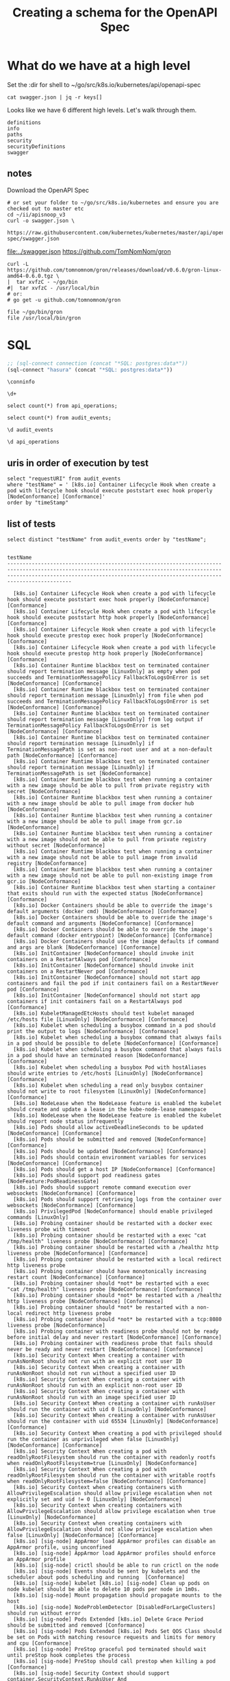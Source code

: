 #+TITLE: Creating a schema for the OpenAPI Spec
#+PROPERTY: header-args:python :tangle ../openapi.py

* What do we have at a high level

Set the :dir for shell to ~/go/src/k8s.io/kubernetes/api/openapi-spec

#+NAME: swagger keys
#+BEGIN_SRC shell :dir ~/go/src/k8s.io/kubernetes/api/openapi-spec
  cat swagger.json | jq -r keys[]
#+END_SRC

Looks like we have 6 different high levels. Let's walk through them.

#+RESULTS: swagger keys
#+begin_EXAMPLE
definitions
info
paths
security
securityDefinitions
swagger
#+end_EXAMPLE

** notes
  Download the OpenAPI Spec

#+BEGIN_SRC tmate
    # or set your folder to ~/go/src/k8s.io/kubernetes and ensure you are checked out to master etc
    cd ~/ii/apisnoop_v3
    curl -o swagger.json \
         https://raw.githubusercontent.com/kubernetes/kubernetes/master/api/openapi-spec/swagger.json
#+END_SRC

[[file:../swagger.json]]
https://github.com/TomNomNom/gron

#+BEGIN_SRC shell
curl -L https://github.com/tomnomnom/gron/releases/download/v0.6.0/gron-linux-amd64-0.6.0.tgz \
|  tar xvfzC - ~/go/bin
#|  tar xvfzC - /usr/local/bin
# or:
# go get -u github.com/tomnomnom/gron
#+END_SRC

#+RESULTS:
#+begin_EXAMPLE
#+end_EXAMPLE

#+BEGIN_SRC shell
file ~/go/bin/gron
file /usr/local/bin/gron
#+END_SRC

#+RESULTS:
#+begin_EXAMPLE
/zfs/home/hh/go/bin/gron: POSIX tar archive (GNU)
/usr/local/bin/gron: cannot open `/usr/local/bin/gron' (No such file or directory)
#+end_EXAMPLE


* SQL
#+NAME: Start Postgresql Connection
#+BEGIN_SRC emacs-lisp :results silent
  ;; (sql-connect connection (concat "*SQL: postgres:data*"))
  (sql-connect "hasura" (concat "*SQL: postgres:data*"))
#+END_SRC

#+BEGIN_SRC sql-mode
  \conninfo
#+END_SRC

#+RESULTS:
#+begin_src sql-mode
You are connected to database "hh" as user "hh" on host "172.17.0.1" at port "5432".
SSL connection (protocol: TLSv1.3, cipher: TLS_AES_256_GCM_SHA384, bits: 256, compression: off)
#+end_src

#+BEGIN_SRC sql-mode
\d+
#+END_SRC

#+RESULTS:
#+begin_src sql-mode
                       List of relations
 Schema |      Name      | Type  | Owner |  Size  | Description 
--------+----------------+-------+-------+--------+-------------
 public | api_operations | table | hh    | 264 kB | 
 public | audit_events   | table | hh    | 243 MB | 
(2 rows)

#+end_src

#+BEGIN_SRC sql-mode
select count(*) from api_operations;
#+END_SRC

#+RESULTS:
#+begin_src sql-mode
 count 
-------
   889
(1 row)

#+end_src

#+BEGIN_SRC sql-mode
select count(*) from audit_events;
#+END_SRC

#+RESULTS:
#+begin_src sql-mode
 count  
--------
 556561
(1 row)

#+end_src

#+BEGIN_SRC sql-mode
\d audit_events
#+END_SRC

#+RESULTS:
#+begin_src sql-mode
                          Table "public.audit_events"
       Column       |           Type           | Collation | Nullable | Default 
--------------------+--------------------------+-----------+----------+---------
 auditID            | uuid                     |           |          | 
 testrunID          | text                     |           |          | 
 opID               | text                     |           |          | 
 level              | text                     |           | not null | 
 verb               | text                     |           | not null | 
 requestURI         | text                     |           | not null | 
 userAgent          | text                     |           |          | 
 testName           | text                     |           |          | 
 requestkind        | text                     |           | not null | 
 requestapiversion  | text                     |           | not null | 
 requestmeta        | jsonb                    |           | not null | 
 requestspec        | jsonb                    |           | not null | 
 requeststatus      | jsonb                    |           | not null | 
 responsekind       | text                     |           | not null | 
 responseapiversion | text                     |           | not null | 
 responsemeta       | jsonb                    |           | not null | 
 responsespec       | jsonb                    |           | not null | 
 responsestatus     | jsonb                    |           | not null | 
 timeStamp          | timestamp with time zone |           |          | 

#+end_src

#+BEGIN_SRC sql-mode
\d api_operations
#+END_SRC

#+RESULTS:
#+begin_src sql-mode
            Table "public.api_operations"
   Column    | Type | Collation | Nullable | Default 
-------------+------+-----------+----------+---------
 id          | text |           | not null | 
 method      | text |           | not null | 
 path        | text |           | not null | 
 regexp      | text |           | not null | 
 group       | text |           | not null | 
 version     | text |           | not null | 
 kind        | text |           | not null | 
 category    | text |           | not null | 
 description | text |           | not null | 

#+end_src

** uris in order of execution by test
#+BEGIN_SRC sql-mode
  select "requestURI" from audit_events
  where "testName" = ' [k8s.io] Container Lifecycle Hook when create a pod with lifecycle hook should execute poststart exec hook properly [NodeConformance] [Conformance]'
  order by "timeStamp"
#+END_SRC

** list of tests
#+NAME: list of tests
#+BEGIN_SRC sql-mode :wrap "SRC text"
select distinct "testName" from audit_events order by "testName";
#+END_SRC

#+RESULTS: list of tests
#+begin_SRC text
                                                                                                               testName                                                                                                                
---------------------------------------------------------------------------------------------------------------------------------------------------------------------------------------------------------------------------------------
 
  [k8s.io] Container Lifecycle Hook when create a pod with lifecycle hook should execute poststart exec hook properly [NodeConformance] [Conformance]
  [k8s.io] Container Lifecycle Hook when create a pod with lifecycle hook should execute poststart http hook properly [NodeConformance] [Conformance]
  [k8s.io] Container Lifecycle Hook when create a pod with lifecycle hook should execute prestop exec hook properly [NodeConformance] [Conformance]
  [k8s.io] Container Lifecycle Hook when create a pod with lifecycle hook should execute prestop http hook properly [NodeConformance] [Conformance]
  [k8s.io] Container Runtime blackbox test on terminated container should report termination message [LinuxOnly] as empty when pod succeeds and TerminationMessagePolicy FallbackToLogsOnError is set [NodeConformance] [Conformance]
  [k8s.io] Container Runtime blackbox test on terminated container should report termination message [LinuxOnly] from file when pod succeeds and TerminationMessagePolicy FallbackToLogsOnError is set [NodeConformance] [Conformance]
  [k8s.io] Container Runtime blackbox test on terminated container should report termination message [LinuxOnly] from log output if TerminationMessagePolicy FallbackToLogsOnError is set [NodeConformance] [Conformance]
  [k8s.io] Container Runtime blackbox test on terminated container should report termination message [LinuxOnly] if TerminationMessagePath is set as non-root user and at a non-default path [NodeConformance] [Conformance]
  [k8s.io] Container Runtime blackbox test on terminated container should report termination message [LinuxOnly] if TerminationMessagePath is set [NodeConformance]
  [k8s.io] Container Runtime blackbox test when running a container with a new image should be able to pull from private registry with secret [NodeConformance]
  [k8s.io] Container Runtime blackbox test when running a container with a new image should be able to pull image from docker hub [NodeConformance]
  [k8s.io] Container Runtime blackbox test when running a container with a new image should be able to pull image from gcr.io [NodeConformance]
  [k8s.io] Container Runtime blackbox test when running a container with a new image should not be able to pull from private registry without secret [NodeConformance]
  [k8s.io] Container Runtime blackbox test when running a container with a new image should not be able to pull image from invalid registry [NodeConformance]
  [k8s.io] Container Runtime blackbox test when running a container with a new image should not be able to pull non-existing image from gcr.io [NodeConformance]
  [k8s.io] Container Runtime blackbox test when starting a container that exits should run with the expected status [NodeConformance] [Conformance]
  [k8s.io] Docker Containers should be able to override the image's default arguments (docker cmd) [NodeConformance] [Conformance]
  [k8s.io] Docker Containers should be able to override the image's default command and arguments [NodeConformance] [Conformance]
  [k8s.io] Docker Containers should be able to override the image's default command (docker entrypoint) [NodeConformance] [Conformance]
  [k8s.io] Docker Containers should use the image defaults if command and args are blank [NodeConformance] [Conformance]
  [k8s.io] InitContainer [NodeConformance] should invoke init containers on a RestartAlways pod [Conformance]
  [k8s.io] InitContainer [NodeConformance] should invoke init containers on a RestartNever pod [Conformance]
  [k8s.io] InitContainer [NodeConformance] should not start app containers and fail the pod if init containers fail on a RestartNever pod [Conformance]
  [k8s.io] InitContainer [NodeConformance] should not start app containers if init containers fail on a RestartAlways pod [Conformance]
  [k8s.io] KubeletManagedEtcHosts should test kubelet managed /etc/hosts file [LinuxOnly] [NodeConformance] [Conformance]
  [k8s.io] Kubelet when scheduling a busybox command in a pod should print the output to logs [NodeConformance] [Conformance]
  [k8s.io] Kubelet when scheduling a busybox command that always fails in a pod should be possible to delete [NodeConformance] [Conformance]
  [k8s.io] Kubelet when scheduling a busybox command that always fails in a pod should have an terminated reason [NodeConformance] [Conformance]
  [k8s.io] Kubelet when scheduling a busybox Pod with hostAliases should write entries to /etc/hosts [LinuxOnly] [NodeConformance] [Conformance]
  [k8s.io] Kubelet when scheduling a read only busybox container should not write to root filesystem [LinuxOnly] [NodeConformance] [Conformance]
  [k8s.io] NodeLease when the NodeLease feature is enabled the kubelet should create and update a lease in the kube-node-lease namespace
  [k8s.io] NodeLease when the NodeLease feature is enabled the kubelet should report node status infrequently
  [k8s.io] Pods should allow activeDeadlineSeconds to be updated [NodeConformance] [Conformance]
  [k8s.io] Pods should be submitted and removed [NodeConformance] [Conformance]
  [k8s.io] Pods should be updated [NodeConformance] [Conformance]
  [k8s.io] Pods should contain environment variables for services [NodeConformance] [Conformance]
  [k8s.io] Pods should get a host IP [NodeConformance] [Conformance]
  [k8s.io] Pods should support pod readiness gates [NodeFeature:PodReadinessGate]
  [k8s.io] Pods should support remote command execution over websockets [NodeConformance] [Conformance]
  [k8s.io] Pods should support retrieving logs from the container over websockets [NodeConformance] [Conformance]
  [k8s.io] PrivilegedPod [NodeConformance] should enable privileged commands [LinuxOnly]
  [k8s.io] Probing container should be restarted with a docker exec liveness probe with timeout 
  [k8s.io] Probing container should be restarted with a exec "cat /tmp/health" liveness probe [NodeConformance] [Conformance]
  [k8s.io] Probing container should be restarted with a /healthz http liveness probe [NodeConformance] [Conformance]
  [k8s.io] Probing container should be restarted with a local redirect http liveness probe
  [k8s.io] Probing container should have monotonically increasing restart count [NodeConformance] [Conformance]
  [k8s.io] Probing container should *not* be restarted with a exec "cat /tmp/health" liveness probe [NodeConformance] [Conformance]
  [k8s.io] Probing container should *not* be restarted with a /healthz http liveness probe [NodeConformance] [Conformance]
  [k8s.io] Probing container should *not* be restarted with a non-local redirect http liveness probe
  [k8s.io] Probing container should *not* be restarted with a tcp:8080 liveness probe [NodeConformance]
  [k8s.io] Probing container with readiness probe should not be ready before initial delay and never restart [NodeConformance] [Conformance]
  [k8s.io] Probing container with readiness probe that fails should never be ready and never restart [NodeConformance] [Conformance]
  [k8s.io] Security Context When creating a container with runAsNonRoot should not run with an explicit root user ID
  [k8s.io] Security Context When creating a container with runAsNonRoot should not run without a specified user ID
  [k8s.io] Security Context When creating a container with runAsNonRoot should run with an explicit non-root user ID
  [k8s.io] Security Context When creating a container with runAsNonRoot should run with an image specified user ID
  [k8s.io] Security Context When creating a container with runAsUser should run the container with uid 0 [LinuxOnly] [NodeConformance]
  [k8s.io] Security Context When creating a container with runAsUser should run the container with uid 65534 [LinuxOnly] [NodeConformance] [Conformance]
  [k8s.io] Security Context When creating a pod with privileged should run the container as unprivileged when false [LinuxOnly] [NodeConformance] [Conformance]
  [k8s.io] Security Context When creating a pod with readOnlyRootFilesystem should run the container with readonly rootfs when readOnlyRootFilesystem=true [LinuxOnly] [NodeConformance]
  [k8s.io] Security Context When creating a pod with readOnlyRootFilesystem should run the container with writable rootfs when readOnlyRootFilesystem=false [NodeConformance] [Conformance]
  [k8s.io] Security Context when creating containers with AllowPrivilegeEscalation should allow privilege escalation when not explicitly set and uid != 0 [LinuxOnly] [NodeConformance]
  [k8s.io] Security Context when creating containers with AllowPrivilegeEscalation should allow privilege escalation when true [LinuxOnly] [NodeConformance]
  [k8s.io] Security Context when creating containers with AllowPrivilegeEscalation should not allow privilege escalation when false [LinuxOnly] [NodeConformance] [Conformance]
  [k8s.io] [sig-node] AppArmor load AppArmor profiles can disable an AppArmor profile, using unconfined
  [k8s.io] [sig-node] AppArmor load AppArmor profiles should enforce an AppArmor profile
  [k8s.io] [sig-node] crictl should be able to run crictl on the node
  [k8s.io] [sig-node] Events should be sent by kubelets and the scheduler about pods scheduling and running  [Conformance]
  [k8s.io] [sig-node] kubelet [k8s.io] [sig-node] Clean up pods on node kubelet should be able to delete 10 pods per node in 1m0s.
  [k8s.io] [sig-node] Mount propagation should propagate mounts to the host
  [k8s.io] [sig-node] NodeProblemDetector [DisabledForLargeClusters] should run without error
  [k8s.io] [sig-node] Pods Extended [k8s.io] Delete Grace Period should be submitted and removed [Conformance]
  [k8s.io] [sig-node] Pods Extended [k8s.io] Pods Set QOS Class should be set on Pods with matching resource requests and limits for memory and cpu [Conformance]
  [k8s.io] [sig-node] PreStop graceful pod terminated should wait until preStop hook completes the process
  [k8s.io] [sig-node] PreStop should call prestop when killing a pod  [Conformance]
  [k8s.io] [sig-node] Security Context should support container.SecurityContext.RunAsUser And container.SecurityContext.RunAsGroup [LinuxOnly]
  [k8s.io] [sig-node] Security Context should support container.SecurityContext.RunAsUser [LinuxOnly]
  [k8s.io] [sig-node] Security Context should support pod.Spec.SecurityContext.RunAsUser And pod.Spec.SecurityContext.RunAsGroup [LinuxOnly]
  [k8s.io] [sig-node] Security Context should support pod.Spec.SecurityContext.RunAsUser [LinuxOnly]
  [k8s.io] [sig-node] Security Context should support pod.Spec.SecurityContext.SupplementalGroups [LinuxOnly]
  [k8s.io] [sig-node] SSH should SSH to all nodes and run commands
  [k8s.io] Sysctls [NodeFeature:Sysctls] should not launch unsafe, but not explicitly enabled sysctls on the node
  [k8s.io] Sysctls [NodeFeature:Sysctls] should reject invalid sysctls
  [k8s.io] Sysctls [NodeFeature:Sysctls] should support sysctls
  [k8s.io] Sysctls [NodeFeature:Sysctls] should support unsafe sysctls which are actually whitelisted
  [k8s.io] Variable Expansion should allow composing env vars into new env vars [NodeConformance] [Conformance]
  [k8s.io] Variable Expansion should allow substituting values in a container's args [NodeConformance] [Conformance]
  [k8s.io] Variable Expansion should allow substituting values in a container's command [NodeConformance] [Conformance]
  [k8s.io] Variable Expansion should allow substituting values in a volume subpath [sig-storage][NodeFeature:VolumeSubpathEnvExpansion]
  [sig-api-machinery] AdmissionWebhook Should be able to deny attaching pod
  [sig-api-machinery] AdmissionWebhook Should be able to deny custom resource creation and deletion
  [sig-api-machinery] AdmissionWebhook Should be able to deny pod and configmap creation
  [sig-api-machinery] AdmissionWebhook Should deny crd creation
  [sig-api-machinery] AdmissionWebhook Should honor timeout
  [sig-api-machinery] AdmissionWebhook Should mutate configmap
  [sig-api-machinery] AdmissionWebhook Should mutate custom resource
  [sig-api-machinery] AdmissionWebhook Should mutate custom resource with different stored version
  [sig-api-machinery] AdmissionWebhook Should mutate custom resource with pruning
  [sig-api-machinery] AdmissionWebhook Should mutate pod and apply defaults after mutation
  [sig-api-machinery] AdmissionWebhook Should not be able to mutate or prevent deletion of webhook configuration objects
  [sig-api-machinery] AdmissionWebhook Should unconditionally reject operations on fail closed webhook
  [sig-api-machinery] Aggregator Should be able to support the 1.10 Sample API Server using the current Aggregator [Conformance]
  [sig-api-machinery] CustomResourceConversionWebhook Should be able to convert a non homogeneous list of CRs
  [sig-api-machinery] CustomResourceConversionWebhook Should be able to convert from CR v1 to CR v2
  [sig-api-machinery] CustomResourceDefinition resources Simple CustomResourceDefinition creating/deleting custom resource definition objects works  [Conformance]
  [sig-api-machinery] CustomResourceDefinition Watch CustomResourceDefinition Watch watch on custom resource definition objects
  [sig-api-machinery] CustomResourcePublishOpenAPI removes definition from spec when one versin gets changed to not be served
  [sig-api-machinery] CustomResourcePublishOpenAPI updates the published spec when one versin gets renamed
  [sig-api-machinery] CustomResourcePublishOpenAPI works for CRD preserving unknown fields at the schema root
  [sig-api-machinery] CustomResourcePublishOpenAPI works for CRD preserving unknown fields in an embedded object
  [sig-api-machinery] CustomResourcePublishOpenAPI works for CRD without validation schema
  [sig-api-machinery] CustomResourcePublishOpenAPI works for CRD with validation schema
  [sig-api-machinery] CustomResourcePublishOpenAPI works for multiple CRDs of different groups
  [sig-api-machinery] CustomResourcePublishOpenAPI works for multiple CRDs of same group and version but different kinds
  [sig-api-machinery] CustomResourcePublishOpenAPI works for multiple CRDs of same group but different versions
  [sig-api-machinery] Discovery Custom resource should have storage version hash
  [sig-api-machinery] Garbage collector should delete jobs and pods created by cronjob
  [sig-api-machinery] Garbage collector should delete pods created by rc when not orphaning [Conformance]
  [sig-api-machinery] Garbage collector should delete RS created by deployment when not orphaning [Conformance]
  [sig-api-machinery] Garbage collector should keep the rc around until all its pods are deleted if the deleteOptions says so [Conformance]
  [sig-api-machinery] Garbage collector should not be blocked by dependency circle [Conformance]
  [sig-api-machinery] Garbage collector should not delete dependents that have both valid owner and owner that's waiting for dependents to be deleted [Conformance]
  [sig-api-machinery] Garbage collector should orphan pods created by rc if deleteOptions.OrphanDependents is nil
  [sig-api-machinery] Garbage collector should orphan pods created by rc if delete options say so [Conformance]
  [sig-api-machinery] Garbage collector should orphan RS created by deployment when deleteOptions.PropagationPolicy is Orphan [Conformance]
  [sig-api-machinery] Garbage collector should support cascading deletion of custom resources
  [sig-api-machinery] Garbage collector should support orphan deletion of custom resources
  [sig-api-machinery] Generated clientset should create pods, set the deletionTimestamp and deletionGracePeriodSeconds of the pod
  [sig-api-machinery] Generated clientset should create v1beta1 cronJobs, delete cronJobs, watch cronJobs
  [sig-api-machinery] ResourceQuota Should be able to update and delete ResourceQuota.
  [sig-api-machinery] ResourceQuota should create a ResourceQuota and capture the life of a configMap.
  [sig-api-machinery] ResourceQuota should create a ResourceQuota and capture the life of a custom resource.
  [sig-api-machinery] ResourceQuota should create a ResourceQuota and capture the life of a persistent volume claim. [sig-storage]
  [sig-api-machinery] ResourceQuota should create a ResourceQuota and capture the life of a persistent volume claim with a storage class. [sig-storage]
  [sig-api-machinery] ResourceQuota should create a ResourceQuota and capture the life of a pod.
  [sig-api-machinery] ResourceQuota should create a ResourceQuota and capture the life of a replica set.
  [sig-api-machinery] ResourceQuota should create a ResourceQuota and capture the life of a replication controller.
  [sig-api-machinery] ResourceQuota should create a ResourceQuota and capture the life of a secret.
  [sig-api-machinery] ResourceQuota should create a ResourceQuota and capture the life of a service.
  [sig-api-machinery] ResourceQuota should create a ResourceQuota and ensure its status is promptly calculated.
  [sig-api-machinery] ResourceQuota should verify ResourceQuota with best effort scope.
  [sig-api-machinery] ResourceQuota should verify ResourceQuota with terminating scopes.
  [sig-api-machinery] Secrets should be consumable from pods in env vars [NodeConformance] [Conformance]
  [sig-api-machinery] Secrets should be consumable via the environment [NodeConformance] [Conformance]
  [sig-api-machinery] Secrets should fail to create secret due to empty secret key [Conformance]
  [sig-api-machinery] Servers with support for API chunking should return chunks of results for list calls
  [sig-api-machinery] Servers with support for Table transformation should return a 406 for a backend which does not implement metadata
  [sig-api-machinery] Servers with support for Table transformation should return chunks of table results for list calls
  [sig-api-machinery] Servers with support for Table transformation should return generic metadata details across all namespaces for nodes
  [sig-api-machinery] Servers with support for Table transformation should return pod details
  [sig-api-machinery] Watchers should be able to restart watching from the last resource version observed by the previous watch [Conformance]
  [sig-api-machinery] Watchers should be able to start watching from a specific resource version [Conformance]
  [sig-api-machinery] Watchers should observe add, update, and delete watch notifications on configmaps [Conformance]
  [sig-api-machinery] Watchers should observe an object deletion if it stops meeting the requirements of the selector [Conformance]
  [sig-api-machinery] Watchers should receive events on concurrent watches in same order [Conformance]
  [sig-apps] CronJob should delete successful finished jobs with limit of one successful job
  [sig-apps] CronJob should not emit unexpected warnings
  [sig-apps] CronJob should remove from active list jobs that have been deleted
  [sig-apps] CronJob should replace jobs when ReplaceConcurrent
  [sig-apps] CronJob should schedule multiple jobs concurrently
  [sig-apps] Deployment deployment reaping should cascade to its replica sets and pods
  [sig-apps] Deployment deployment should delete old replica sets [Conformance]
  [sig-apps] Deployment deployment should support proportional scaling [Conformance]
  [sig-apps] Deployment deployment should support rollover [Conformance]
  [sig-apps] Deployment iterative rollouts should eventually progress
  [sig-apps] Deployment RecreateDeployment should delete old pods and create new ones [Conformance]
  [sig-apps] Deployment RollingUpdateDeployment should delete old pods and create new ones [Conformance]
  [sig-apps] Deployment test Deployment ReplicaSet orphaning and adoption regarding controllerRef
  [sig-apps] DisruptionController evictions: enough pods, absolute => should allow an eviction
  [sig-apps] DisruptionController evictions: enough pods, replicaSet, percentage => should allow an eviction
  [sig-apps] DisruptionController evictions: maxUnavailable allow single eviction, percentage => should allow an eviction
  [sig-apps] DisruptionController evictions: maxUnavailable deny evictions, integer => should not allow an eviction
  [sig-apps] DisruptionController evictions: no PDB => should allow an eviction
  [sig-apps] DisruptionController evictions: too few pods, absolute => should not allow an eviction
  [sig-apps] DisruptionController evictions: too few pods, replicaSet, percentage => should not allow an eviction
  [sig-apps] DisruptionController should block an eviction until the PDB is updated to allow it
  [sig-apps] DisruptionController should create a PodDisruptionBudget
  [sig-apps] DisruptionController should update PodDisruptionBudget status
  [sig-apps] Job should adopt matching orphans and release non-matching pods
  [sig-apps] Job should delete a job [Conformance]
  [sig-apps] Job should exceed backoffLimit
  [sig-apps] Job should fail when exceeds active deadline
  [sig-apps] Job should remove pods when job is deleted
  [sig-apps] Job should run a job to completion when tasks sometimes fail and are locally restarted
  [sig-apps] Job should run a job to completion when tasks sometimes fail and are not locally restarted
  [sig-apps] Job should run a job to completion when tasks succeed
  [sig-apps] ReplicaSet should adopt matching pods on creation and release no longer matching pods [Conformance]
  [sig-apps] ReplicaSet should serve a basic image on each replica with a private image
  [sig-apps] ReplicaSet should serve a basic image on each replica with a public image  [Conformance]
  [sig-apps] ReplicaSet should surface a failure condition on a common issue like exceeded quota
  [sig-apps] ReplicationController should adopt matching pods on creation [Conformance]
  [sig-apps] ReplicationController should release no longer matching pods [Conformance]
  [sig-apps] ReplicationController should serve a basic image on each replica with a private image
  [sig-apps] ReplicationController should serve a basic image on each replica with a public image  [Conformance]
  [sig-apps] ReplicationController should surface a failure condition on a common issue like exceeded quota [Conformance]
  [sig-apps] StatefulSet [k8s.io] Basic StatefulSet functionality [StatefulSetBasic] should adopt matching orphans and release non-matching pods
  [sig-apps] StatefulSet [k8s.io] Basic StatefulSet functionality [StatefulSetBasic] should have a working scale subresource
  [sig-apps] StatefulSet [k8s.io] Basic StatefulSet functionality [StatefulSetBasic] should implement legacy replacement when the update strategy is OnDelete
  [sig-apps] StatefulSet [k8s.io] Basic StatefulSet functionality [StatefulSetBasic] should not deadlock when a pod's predecessor fails
  [sig-apps] StatefulSet [k8s.io] Basic StatefulSet functionality [StatefulSetBasic] should perform canary updates and phased rolling updates of template modifications [Conformance]
  [sig-apps] StatefulSet [k8s.io] Basic StatefulSet functionality [StatefulSetBasic] should perform rolling updates and roll backs of template modifications [Conformance]
  [sig-apps] StatefulSet [k8s.io] Basic StatefulSet functionality [StatefulSetBasic] should perform rolling updates and roll backs of template modifications with PVCs
  [sig-apps] StatefulSet [k8s.io] Basic StatefulSet functionality [StatefulSetBasic] should provide basic identity
  [sig-apps] StatefulSet [k8s.io] Basic StatefulSet functionality [StatefulSetBasic] Should recreate evicted statefulset [Conformance]
  [sig-auth] Certificates API should support building a client with a CSR
  [sig-auth] Metadata Concealment should run a check-metadata-concealment job to completion
  [sig-auth] PodSecurityPolicy should allow pods under the privileged policy.PodSecurityPolicy
  [sig-auth] PodSecurityPolicy should enforce the restricted policy.PodSecurityPolicy
  [sig-auth] PodSecurityPolicy should forbid pod creation when no PSP is available
  [sig-auth] ServiceAccounts should allow opting out of API token automount  [Conformance]
  [sig-auth] ServiceAccounts should ensure a single API token exists
  [sig-auth] ServiceAccounts should mount an API token into pods  [Conformance]
  [sig-autoscaling] DNS horizontal autoscaling [DisabledForLargeClusters] kube-dns-autoscaler should scale kube-dns pods in both nonfaulty and faulty scenarios
  [sig-autoscaling] [HPA] Horizontal pod autoscaling (scale resource: CPU) [sig-autoscaling] ReplicationController light Should scale from 1 pod to 2 pods
  [sig-cli] Kubectl alpha client [k8s.io] Kubectl run CronJob should create a CronJob
  [sig-cli] Kubectl client [k8s.io] Guestbook application should create and stop a working application  [Conformance]
  [sig-cli] Kubectl client [k8s.io] Kubectl api-versions should check if v1 is in available api versions  [Conformance]
  [sig-cli] Kubectl client [k8s.io] Kubectl apply apply set/view last-applied
  [sig-cli] Kubectl client [k8s.io] Kubectl apply should apply a new configuration to an existing RC
  [sig-cli] Kubectl client [k8s.io] Kubectl apply should reuse port when apply to an existing SVC
  [sig-cli] Kubectl client [k8s.io] Kubectl client-side validation should create/apply a CR with unknown fields for CRD with no validation schema
  [sig-cli] Kubectl client [k8s.io] Kubectl client-side validation should create/apply a valid CR for CRD with validation schema
  [sig-cli] Kubectl client [k8s.io] Kubectl client-side validation should create/apply a valid CR with arbitrary-extra properties for CRD with partially-specified validation schema
  [sig-cli] Kubectl client [k8s.io] Kubectl cluster-info dump should check if cluster-info dump succeeds
  [sig-cli] Kubectl client [k8s.io] Kubectl cluster-info should check if Kubernetes master services is included in cluster-info  [Conformance]
  [sig-cli] Kubectl client [k8s.io] Kubectl copy should copy a file from a running Pod
  [sig-cli] Kubectl client [k8s.io] Kubectl create quota should create a quota without scopes
  [sig-cli] Kubectl client [k8s.io] Kubectl create quota should create a quota with scopes
  [sig-cli] Kubectl client [k8s.io] Kubectl create quota should reject quota with invalid scopes
  [sig-cli] Kubectl client [k8s.io] Kubectl describe should check if kubectl describe prints relevant information for rc and pods  [Conformance]
  [sig-cli] Kubectl client [k8s.io] Kubectl expose should create services for rc  [Conformance]
  [sig-cli] Kubectl client [k8s.io] Kubectl get componentstatuses should get componentstatuses
  [sig-cli] Kubectl client [k8s.io] Kubectl label should update the label on a resource  [Conformance]
  [sig-cli] Kubectl client [k8s.io] Kubectl logs should be able to retrieve and filter logs  [Conformance]
  [sig-cli] Kubectl client [k8s.io] Kubectl patch should add annotations for pods in rc  [Conformance]
  [sig-cli] Kubectl client [k8s.io] Kubectl replace should update a single-container pod's image  [Conformance]
  [sig-cli] Kubectl client [k8s.io] Kubectl rolling-update should support rolling-update to same image  [Conformance]
  [sig-cli] Kubectl client [k8s.io] Kubectl run 
  [sig-cli] Kubectl client [k8s.io] Kubectl run CronJob should create a CronJob
  [sig-cli] Kubectl client [k8s.io] Kubectl run default should create an rc or deployment from an image  [Conformance]
  [sig-cli] Kubectl client [k8s.io] Kubectl run deployment should create a deployment from an image  [Conformance]
  [sig-cli] Kubectl client [k8s.io] Kubectl run job should create a job from an image when restart is OnFailure  [Conformance]
  [sig-cli] Kubectl client [k8s.io] Kubectl run pod should create a pod from an image when restart is Never  [Conformance]
  [sig-cli] Kubectl client [k8s.io] Kubectl run rc should create an rc from an image  [Conformance]
  [sig-cli] Kubectl client [k8s.io] Kubectl version should check is all data is printed  [Conformance]
  [sig-cli] Kubectl client [k8s.io] Proxy server should support 
  [sig-cli] Kubectl client [k8s.io] Proxy server should support proxy with 
  [sig-cli] Kubectl client [k8s.io] Simple pod should contain last line of the log
  [sig-cli] Kubectl client [k8s.io] Simple pod should handle in-cluster config
  [sig-cli] Kubectl client [k8s.io] Simple pod should return command exit codes
  [sig-cli] Kubectl client [k8s.io] Simple pod should support exec
  [sig-cli] Kubectl client [k8s.io] Simple pod should support exec through an HTTP proxy
  [sig-cli] Kubectl client [k8s.io] Simple pod should support exec through kubectl proxy
  [sig-cli] Kubectl client [k8s.io] Simple pod should support exec using resource/name
  [sig-cli] Kubectl client [k8s.io] Simple pod should support inline execution and attach
  [sig-cli] Kubectl client [k8s.io] Simple pod should support port-forward
  [sig-cli] Kubectl client [k8s.io] Update Demo should create and stop a replication controller  [Conformance]
  [sig-cli] Kubectl client [k8s.io] Update Demo should do a rolling update of a replication controller  [Conformance]
  [sig-cli] Kubectl client [k8s.io] Update Demo should scale a replication controller  [Conformance]
  [sig-cli] Kubectl Port forwarding [k8s.io] With a server listening on 0.0.0.0 [k8s.io] that expects a client request should support a client that connects, sends DATA, and disconnects
  [sig-cli] Kubectl Port forwarding [k8s.io] With a server listening on 0.0.0.0 [k8s.io] that expects a client request should support a client that connects, sends NO DATA, and disconnects
  [sig-cli] Kubectl Port forwarding [k8s.io] With a server listening on 0.0.0.0 [k8s.io] that expects NO client request should support a client that connects, sends DATA, and disconnects
  [sig-cli] Kubectl Port forwarding [k8s.io] With a server listening on 0.0.0.0 should support forwarding over websockets
  [sig-cli] Kubectl Port forwarding [k8s.io] With a server listening on localhost [k8s.io] that expects a client request should support a client that connects, sends DATA, and disconnects
  [sig-cli] Kubectl Port forwarding [k8s.io] With a server listening on localhost [k8s.io] that expects a client request should support a client that connects, sends NO DATA, and disconnects
  [sig-cli] Kubectl Port forwarding [k8s.io] With a server listening on localhost [k8s.io] that expects NO client request should support a client that connects, sends DATA, and disconnects
  [sig-cli] Kubectl Port forwarding [k8s.io] With a server listening on localhost should support forwarding over websockets
  [sig-instrumentation] Cadvisor should be healthy on every node.
  [sig-instrumentation] MetricsGrabber should grab all metrics from a ControllerManager.
  [sig-instrumentation] MetricsGrabber should grab all metrics from a Kubelet.
  [sig-instrumentation] MetricsGrabber should grab all metrics from API server.
  [sig-instrumentation] MetricsGrabber should grab all metrics from a Scheduler.
  [sig-network] DNS should provide DNS for ExternalName services [Conformance]
  [sig-network] DNS should provide DNS for pods for Hostname [LinuxOnly] [Conformance]
  [sig-network] DNS should provide DNS for pods for Subdomain [Conformance]
  [sig-network] DNS should provide DNS for services  [Conformance]
  [sig-network] DNS should provide DNS for the cluster  [Conformance]
  [sig-network] DNS should provide /etc/hosts entries for the cluster [LinuxOnly] [Conformance]
  [sig-network] DNS should resolve DNS of partial qualified names for services [LinuxOnly]
  [sig-network] DNS should resolve DNS of partial qualified names for the cluster [LinuxOnly]
  [sig-network] DNS should support configurable pod DNS nameservers
  [sig-network] DNS should support configurable pod resolv.conf
  [sig-network] Firewall rule should have correct firewall rules for e2e cluster
  [sig-network] Networking Granular Checks: Pods should function for intra-pod communication: http [LinuxOnly] [NodeConformance] [Conformance]
  [sig-network] Networking Granular Checks: Pods should function for intra-pod communication: udp [LinuxOnly] [NodeConformance] [Conformance]
  [sig-network] Networking Granular Checks: Pods should function for node-pod communication: http [LinuxOnly] [NodeConformance] [Conformance]
  [sig-network] Networking Granular Checks: Pods should function for node-pod communication: udp [LinuxOnly] [NodeConformance] [Conformance]
  [sig-network] Networking should check kube-proxy urls
  [sig-network] Networking should provide unchanging, static URL paths for kubernetes api services
  [sig-network] Network should set TCP CLOSE_WAIT timeout
  [sig-network] Proxy version v1 should proxy logs on node using proxy subresource  [Conformance]
  [sig-network] Proxy version v1 should proxy logs on node with explicit kubelet port using proxy subresource  [Conformance]
  [sig-network] Proxy version v1 should proxy through a service and a pod  [Conformance]
  [sig-network] Service endpoints latency should not be very high  [Conformance]
  [sig-network] Services should be able to change the type from ClusterIP to ExternalName
  [sig-network] Services should be able to change the type from ExternalName to ClusterIP
  [sig-network] Services should be able to change the type from ExternalName to NodePort
  [sig-network] Services should be able to change the type from NodePort to ExternalName
  [sig-network] Services should be able to create a functioning NodePort service
  [sig-network] Services should be able to switch session affinity for NodePort service
  [sig-network] Services should be able to switch session affinity for service with type clusterIP
  [sig-network] Services should be able to up and down services
  [sig-network] Services should be able to update NodePorts with two same port numbers but different protocols
  [sig-network] Services should be rejected when no endpoints exist
  [sig-network] Services should check NodePort out-of-range
  [sig-network] Services should create endpoints for unready pods
  [sig-network] Services should have session affinity work for NodePort service
  [sig-network] Services should have session affinity work for service with type clusterIP
  [sig-network] Services should implement service.kubernetes.io/service-proxy-name
  [sig-network] Services should preserve source pod IP for traffic thru service cluster IP
  [sig-network] Services should prevent NodePort collisions
  [sig-network] Services should provide secure master service  [Conformance]
  [sig-network] Services should release NodePorts on delete
  [sig-network] Services should serve a basic endpoint from pods  [Conformance]
  [sig-network] Services should serve multiport endpoints from pods  [Conformance]
  [sig-network] Services should use same NodePort with same port but different protocols
  [sig-network] [sig-windows] Networking Granular Checks: Pods should function for intra-pod communication: http
  [sig-network] [sig-windows] Networking Granular Checks: Pods should function for intra-pod communication: udp
  [sig-network] [sig-windows] Networking Granular Checks: Pods should function for node-pod communication: http
  [sig-network] [sig-windows] Networking Granular Checks: Pods should function for node-pod communication: udp
  [sig-node] ConfigMap should be consumable via environment variable [NodeConformance] [Conformance]
  [sig-node] ConfigMap should be consumable via the environment [NodeConformance] [Conformance]
  [sig-node] ConfigMap should fail to create ConfigMap with empty key [Conformance]
  [sig-node] Downward API should provide container's limits.cpu/memory and requests.cpu/memory as env vars [NodeConformance] [Conformance]
  [sig-node] Downward API should provide default limits.cpu/memory from node allocatable [NodeConformance] [Conformance]
  [sig-node] Downward API should provide host IP as an env var [NodeConformance] [Conformance]
  [sig-node] Downward API should provide pod name, namespace and IP address as env vars [NodeConformance] [Conformance]
  [sig-node] Downward API should provide pod UID as env vars [NodeConformance] [Conformance]
  [sig-node] RuntimeClass should reject a Pod requesting a deleted RuntimeClass
  [sig-node] RuntimeClass should reject a Pod requesting a non-existent RuntimeClass
  [sig-node] RuntimeClass should reject a Pod requesting a RuntimeClass with an unconfigured handler
  [sig-node] RuntimeClass should run a Pod requesting a RuntimeClass with a configured handler [NodeFeature:RuntimeHandler]
  [sig-scheduling] LimitRange should create a LimitRange with defaults and ensure pod has those defaults applied.
  [sig-scheduling] Multi-AZ Clusters should spread the pods of a replication controller across zones
  [sig-scheduling] Multi-AZ Clusters should spread the pods of a service across zones
  [sig-scheduling] Multi-AZ Cluster Volumes [sig-storage] should only be allowed to provision PDs in zones where nodes exist
  [sig-scheduling] Multi-AZ Cluster Volumes [sig-storage] should schedule pods in the same zones as statically provisioned PVs
  [sig-scheduling] PreemptionExecutionPath runs ReplicaSets to verify preemption running path
  [sig-storage] ConfigMap binary data should be reflected in volume [NodeConformance] [Conformance]
  [sig-storage] ConfigMap optional updates should be reflected in volume [NodeConformance] [Conformance]
  [sig-storage] ConfigMap should be consumable from pods in volume as non-root [LinuxOnly] [NodeConformance] [Conformance]
  [sig-storage] ConfigMap should be consumable from pods in volume as non-root with defaultMode and fsGroup set [NodeFeature:FSGroup]
  [sig-storage] ConfigMap should be consumable from pods in volume as non-root with FSGroup [NodeFeature:FSGroup]
  [sig-storage] ConfigMap should be consumable from pods in volume [NodeConformance] [Conformance]
  [sig-storage] ConfigMap should be consumable from pods in volume with defaultMode set [LinuxOnly] [NodeConformance] [Conformance]
  [sig-storage] ConfigMap should be consumable from pods in volume with mappings and Item mode set [LinuxOnly] [NodeConformance] [Conformance]
  [sig-storage] ConfigMap should be consumable from pods in volume with mappings as non-root [LinuxOnly] [NodeConformance] [Conformance]
  [sig-storage] ConfigMap should be consumable from pods in volume with mappings as non-root with FSGroup [NodeFeature:FSGroup]
  [sig-storage] ConfigMap should be consumable from pods in volume with mappings [NodeConformance] [Conformance]
  [sig-storage] ConfigMap should be consumable in multiple volumes in the same pod [NodeConformance] [Conformance]
  [sig-storage] ConfigMap updates should be reflected in volume [NodeConformance] [Conformance]
  [sig-storage] CSI mock volume CSI attach test using mock driver should not require VolumeAttach for drivers without attachment
  [sig-storage] CSI mock volume CSI attach test using mock driver should preserve attachment policy when no CSIDriver present
  [sig-storage] CSI mock volume CSI attach test using mock driver should require VolumeAttach for drivers with attachment
  [sig-storage] CSI mock volume CSI workload information using mock driver should be passed when podInfoOnMount=true
  [sig-storage] CSI mock volume CSI workload information using mock driver should not be passed when CSIDriver does not exist
  [sig-storage] CSI mock volume CSI workload information using mock driver should not be passed when podInfoOnMount=false
  [sig-storage] CSI mock volume CSI workload information using mock driver should not be passed when podInfoOnMount=nil
  [sig-storage] CSI Volumes [Driver: csi-hostpath] [Testpattern: Dynamic PV (block volmode)] volumes should store data
  [sig-storage] CSI Volumes [Driver: csi-hostpath] [Testpattern: Dynamic PV (default fs)] provisioning should provision storage with mount options
  [sig-storage] CSI Volumes [Driver: csi-hostpath] [Testpattern: Dynamic PV (default fs)] subPath should be able to unmount after the subpath directory is deleted
  [sig-storage] CSI Volumes [Driver: csi-hostpath] [Testpattern: Dynamic PV (default fs)] subPath should support existing directories when readOnly specified in the volumeSource
  [sig-storage] CSI Volumes [Driver: csi-hostpath] [Testpattern: Dynamic PV (default fs)] subPath should support existing directory
  [sig-storage] CSI Volumes [Driver: csi-hostpath] [Testpattern: Dynamic PV (default fs)] subPath should support existing single file [LinuxOnly]
  [sig-storage] CSI Volumes [Driver: csi-hostpath] [Testpattern: Dynamic PV (default fs)] subPath should support file as subpath [LinuxOnly]
  [sig-storage] CSI Volumes [Driver: csi-hostpath] [Testpattern: Dynamic PV (default fs)] subPath should support non-existent path
  [sig-storage] CSI Volumes [Driver: csi-hostpath] [Testpattern: Dynamic PV (default fs)] subPath should support readOnly directory specified in the volumeMount
  [sig-storage] CSI Volumes [Driver: csi-hostpath] [Testpattern: Dynamic PV (default fs)] subPath should support readOnly file specified in the volumeMount [LinuxOnly]
  [sig-storage] CSI Volumes [Driver: csi-hostpath] [Testpattern: Dynamic PV (default fs)] volumes should allow exec of files on the volume
  [sig-storage] CSI Volumes [Driver: csi-hostpath] [Testpattern: Dynamic PV (default fs)] volumes should store data
  [sig-storage] CSI Volumes [Driver: csi-hostpath-v0] [Testpattern: Dynamic PV (block volmode)] volumes should store data
  [sig-storage] CSI Volumes [Driver: csi-hostpath-v0] [Testpattern: Dynamic PV (default fs)] provisioning should provision storage with mount options
  [sig-storage] CSI Volumes [Driver: csi-hostpath-v0] [Testpattern: Dynamic PV (default fs)] subPath should be able to unmount after the subpath directory is deleted
  [sig-storage] CSI Volumes [Driver: csi-hostpath-v0] [Testpattern: Dynamic PV (default fs)] subPath should support existing directories when readOnly specified in the volumeSource
  [sig-storage] CSI Volumes [Driver: csi-hostpath-v0] [Testpattern: Dynamic PV (default fs)] subPath should support existing directory
  [sig-storage] CSI Volumes [Driver: csi-hostpath-v0] [Testpattern: Dynamic PV (default fs)] subPath should support existing single file [LinuxOnly]
  [sig-storage] CSI Volumes [Driver: csi-hostpath-v0] [Testpattern: Dynamic PV (default fs)] subPath should support file as subpath [LinuxOnly]
  [sig-storage] CSI Volumes [Driver: csi-hostpath-v0] [Testpattern: Dynamic PV (default fs)] subPath should support non-existent path
  [sig-storage] CSI Volumes [Driver: csi-hostpath-v0] [Testpattern: Dynamic PV (default fs)] subPath should support readOnly directory specified in the volumeMount
  [sig-storage] CSI Volumes [Driver: csi-hostpath-v0] [Testpattern: Dynamic PV (default fs)] subPath should support readOnly file specified in the volumeMount [LinuxOnly]
  [sig-storage] CSI Volumes [Driver: csi-hostpath-v0] [Testpattern: Dynamic PV (default fs)] volumes should allow exec of files on the volume
  [sig-storage] CSI Volumes [Driver: csi-hostpath-v0] [Testpattern: Dynamic PV (default fs)] volumes should store data
  [sig-storage] Downward API volume should provide container's cpu limit [NodeConformance] [Conformance]
  [sig-storage] Downward API volume should provide container's cpu request [NodeConformance] [Conformance]
  [sig-storage] Downward API volume should provide container's memory limit [NodeConformance] [Conformance]
  [sig-storage] Downward API volume should provide container's memory request [NodeConformance] [Conformance]
  [sig-storage] Downward API volume should provide node allocatable (cpu) as default cpu limit if the limit is not set [NodeConformance] [Conformance]
  [sig-storage] Downward API volume should provide node allocatable (memory) as default memory limit if the limit is not set [NodeConformance] [Conformance]
  [sig-storage] Downward API volume should provide podname as non-root with fsgroup and defaultMode [NodeFeature:FSGroup]
  [sig-storage] Downward API volume should provide podname as non-root with fsgroup [NodeFeature:FSGroup]
  [sig-storage] Downward API volume should provide podname only [NodeConformance] [Conformance]
  [sig-storage] Downward API volume should set DefaultMode on files [LinuxOnly] [NodeConformance] [Conformance]
  [sig-storage] Downward API volume should set mode on item file [LinuxOnly] [NodeConformance] [Conformance]
  [sig-storage] Downward API volume should update annotations on modification [NodeConformance] [Conformance]
  [sig-storage] Downward API volume should update labels on modification [NodeConformance] [Conformance]
  [sig-storage] Dynamic Provisioning DynamicProvisioner allowedTopologies should create persistent volume in the zone specified in allowedTopologies of storageclass
  [sig-storage] Dynamic Provisioning Invalid AWS KMS key should report an error and create no PV
  [sig-storage] Dynamic Provisioning [k8s.io] GlusterDynamicProvisioner should create and delete persistent volumes [fast]
  [sig-storage] EmptyDir volumes pod should support shared volumes between containers [Conformance]
  [sig-storage] EmptyDir volumes should support (non-root,0644,default) [LinuxOnly] [NodeConformance] [Conformance]
  [sig-storage] EmptyDir volumes should support (non-root,0644,tmpfs) [LinuxOnly] [NodeConformance] [Conformance]
  [sig-storage] EmptyDir volumes should support (non-root,0666,default) [LinuxOnly] [NodeConformance] [Conformance]
  [sig-storage] EmptyDir volumes should support (non-root,0666,tmpfs) [LinuxOnly] [NodeConformance] [Conformance]
  [sig-storage] EmptyDir volumes should support (non-root,0777,default) [LinuxOnly] [NodeConformance] [Conformance]
  [sig-storage] EmptyDir volumes should support (non-root,0777,tmpfs) [LinuxOnly] [NodeConformance] [Conformance]
  [sig-storage] EmptyDir volumes should support (root,0644,default) [LinuxOnly] [NodeConformance] [Conformance]
  [sig-storage] EmptyDir volumes should support (root,0644,tmpfs) [LinuxOnly] [NodeConformance] [Conformance]
  [sig-storage] EmptyDir volumes should support (root,0666,default) [LinuxOnly] [NodeConformance] [Conformance]
  [sig-storage] EmptyDir volumes should support (root,0666,tmpfs) [LinuxOnly] [NodeConformance] [Conformance]
  [sig-storage] EmptyDir volumes should support (root,0777,default) [LinuxOnly] [NodeConformance] [Conformance]
  [sig-storage] EmptyDir volumes should support (root,0777,tmpfs) [LinuxOnly] [NodeConformance] [Conformance]
  [sig-storage] EmptyDir volumes volume on default medium should have the correct mode [LinuxOnly] [NodeConformance] [Conformance]
  [sig-storage] EmptyDir volumes volume on tmpfs should have the correct mode [LinuxOnly] [NodeConformance] [Conformance]
  [sig-storage] EmptyDir volumes when FSGroup is specified [NodeFeature:FSGroup] files with FSGroup ownership should support (root,0644,tmpfs)
  [sig-storage] EmptyDir volumes when FSGroup is specified [NodeFeature:FSGroup] new files should be created with FSGroup ownership when container is non-root
  [sig-storage] EmptyDir volumes when FSGroup is specified [NodeFeature:FSGroup] new files should be created with FSGroup ownership when container is root
  [sig-storage] EmptyDir volumes when FSGroup is specified [NodeFeature:FSGroup] nonexistent volume subPath should have the correct mode and owner using FSGroup
  [sig-storage] EmptyDir volumes when FSGroup is specified [NodeFeature:FSGroup] volume on default medium should have the correct mode using FSGroup
  [sig-storage] EmptyDir volumes when FSGroup is specified [NodeFeature:FSGroup] volume on tmpfs should have the correct mode using FSGroup
  [sig-storage] EmptyDir wrapper volumes should not conflict [Conformance]
  [sig-storage] Ephemeralstorage When pod refers to non-existent ephemeral storage should allow deletion of pod with invalid volume : configmap
  [sig-storage] Ephemeralstorage When pod refers to non-existent ephemeral storage should allow deletion of pod with invalid volume : projected
  [sig-storage] Ephemeralstorage When pod refers to non-existent ephemeral storage should allow deletion of pod with invalid volume : secret
  [sig-storage] Flexvolumes should be mountable when attachable
  [sig-storage] Flexvolumes should be mountable when non-attachable
  [sig-storage] GCP Volumes GlusterFS should be mountable
  [sig-storage] GCP Volumes NFSv3 should be mountable for NFSv3
  [sig-storage] GCP Volumes NFSv4 should be mountable for NFSv4
  [sig-storage] HostPath should give a volume the correct mode [LinuxOnly] [NodeConformance] [Conformance]
  [sig-storage] HostPath should support r/w [NodeConformance]
  [sig-storage] HostPath should support subPath [NodeConformance]
  [sig-storage] In-tree Volumes [Driver: emptydir] [Testpattern: Inline-volume (default fs)] subPath should be able to unmount after the subpath directory is deleted
  [sig-storage] In-tree Volumes [Driver: emptydir] [Testpattern: Inline-volume (default fs)] subPath should support existing directories when readOnly specified in the volumeSource
  [sig-storage] In-tree Volumes [Driver: emptydir] [Testpattern: Inline-volume (default fs)] subPath should support existing directory
  [sig-storage] In-tree Volumes [Driver: emptydir] [Testpattern: Inline-volume (default fs)] subPath should support existing single file [LinuxOnly]
  [sig-storage] In-tree Volumes [Driver: emptydir] [Testpattern: Inline-volume (default fs)] subPath should support file as subpath [LinuxOnly]
  [sig-storage] In-tree Volumes [Driver: emptydir] [Testpattern: Inline-volume (default fs)] subPath should support non-existent path
  [sig-storage] In-tree Volumes [Driver: emptydir] [Testpattern: Inline-volume (default fs)] subPath should support readOnly directory specified in the volumeMount
  [sig-storage] In-tree Volumes [Driver: emptydir] [Testpattern: Inline-volume (default fs)] subPath should support readOnly file specified in the volumeMount [LinuxOnly]
  [sig-storage] In-tree Volumes [Driver: emptydir] [Testpattern: Inline-volume (default fs)] volumes should allow exec of files on the volume
  [sig-storage] In-tree Volumes [Driver: emptydir] [Testpattern: Inline-volume (default fs)] volumes should store data
  [sig-storage] In-tree Volumes [Driver: gcepd] [Testpattern: Dynamic PV (block volmode)] volumes should store data
  [sig-storage] In-tree Volumes [Driver: gcepd] [Testpattern: Dynamic PV (default fs)] provisioning should provision storage with mount options
  [sig-storage] In-tree Volumes [Driver: gcepd] [Testpattern: Dynamic PV (default fs)] subPath should be able to unmount after the subpath directory is deleted
  [sig-storage] In-tree Volumes [Driver: gcepd] [Testpattern: Dynamic PV (default fs)] subPath should support existing directories when readOnly specified in the volumeSource
  [sig-storage] In-tree Volumes [Driver: gcepd] [Testpattern: Dynamic PV (default fs)] subPath should support existing directory
  [sig-storage] In-tree Volumes [Driver: gcepd] [Testpattern: Dynamic PV (default fs)] subPath should support existing single file [LinuxOnly]
  [sig-storage] In-tree Volumes [Driver: gcepd] [Testpattern: Dynamic PV (default fs)] subPath should support file as subpath [LinuxOnly]
  [sig-storage] In-tree Volumes [Driver: gcepd] [Testpattern: Dynamic PV (default fs)] subPath should support non-existent path
  [sig-storage] In-tree Volumes [Driver: gcepd] [Testpattern: Dynamic PV (default fs)] subPath should support readOnly directory specified in the volumeMount
  [sig-storage] In-tree Volumes [Driver: gcepd] [Testpattern: Dynamic PV (default fs)] subPath should support readOnly file specified in the volumeMount [LinuxOnly]
  [sig-storage] In-tree Volumes [Driver: gcepd] [Testpattern: Dynamic PV (default fs)] volumes should allow exec of files on the volume
  [sig-storage] In-tree Volumes [Driver: gcepd] [Testpattern: Dynamic PV (default fs)] volumes should store data
  [sig-storage] In-tree Volumes [Driver: gcepd] [Testpattern: Dynamic PV (ext3)] volumes should allow exec of files on the volume
  [sig-storage] In-tree Volumes [Driver: gcepd] [Testpattern: Dynamic PV (ext3)] volumes should store data
  [sig-storage] In-tree Volumes [Driver: gcepd] [Testpattern: Dynamic PV (ext4)] volumes should allow exec of files on the volume
  [sig-storage] In-tree Volumes [Driver: gcepd] [Testpattern: Dynamic PV (ext4)] volumes should store data
  [sig-storage] In-tree Volumes [Driver: gcepd] [Testpattern: Inline-volume (default fs)] subPath should be able to unmount after the subpath directory is deleted
  [sig-storage] In-tree Volumes [Driver: gcepd] [Testpattern: Inline-volume (default fs)] subPath should support existing directories when readOnly specified in the volumeSource
  [sig-storage] In-tree Volumes [Driver: gcepd] [Testpattern: Inline-volume (default fs)] subPath should support existing directory
  [sig-storage] In-tree Volumes [Driver: gcepd] [Testpattern: Inline-volume (default fs)] subPath should support existing single file [LinuxOnly]
  [sig-storage] In-tree Volumes [Driver: gcepd] [Testpattern: Inline-volume (default fs)] subPath should support file as subpath [LinuxOnly]
  [sig-storage] In-tree Volumes [Driver: gcepd] [Testpattern: Inline-volume (default fs)] subPath should support non-existent path
  [sig-storage] In-tree Volumes [Driver: gcepd] [Testpattern: Inline-volume (default fs)] subPath should support readOnly directory specified in the volumeMount
  [sig-storage] In-tree Volumes [Driver: gcepd] [Testpattern: Inline-volume (default fs)] subPath should support readOnly file specified in the volumeMount [LinuxOnly]
  [sig-storage] In-tree Volumes [Driver: gcepd] [Testpattern: Inline-volume (default fs)] volumes should allow exec of files on the volume
  [sig-storage] In-tree Volumes [Driver: gcepd] [Testpattern: Inline-volume (default fs)] volumes should store data
  [sig-storage] In-tree Volumes [Driver: gcepd] [Testpattern: Inline-volume (ext3)] volumes should allow exec of files on the volume
  [sig-storage] In-tree Volumes [Driver: gcepd] [Testpattern: Inline-volume (ext3)] volumes should store data
  [sig-storage] In-tree Volumes [Driver: gcepd] [Testpattern: Inline-volume (ext4)] volumes should allow exec of files on the volume
  [sig-storage] In-tree Volumes [Driver: gcepd] [Testpattern: Inline-volume (ext4)] volumes should store data
  [sig-storage] In-tree Volumes [Driver: gcepd] [Testpattern: Pre-provisioned PV (block volmode)] volumes should store data
  [sig-storage] In-tree Volumes [Driver: gcepd] [Testpattern: Pre-provisioned PV (default fs)] subPath should be able to unmount after the subpath directory is deleted
  [sig-storage] In-tree Volumes [Driver: gcepd] [Testpattern: Pre-provisioned PV (default fs)] subPath should support existing directories when readOnly specified in the volumeSource
  [sig-storage] In-tree Volumes [Driver: gcepd] [Testpattern: Pre-provisioned PV (default fs)] subPath should support existing directory
  [sig-storage] In-tree Volumes [Driver: gcepd] [Testpattern: Pre-provisioned PV (default fs)] subPath should support existing single file [LinuxOnly]
  [sig-storage] In-tree Volumes [Driver: gcepd] [Testpattern: Pre-provisioned PV (default fs)] subPath should support file as subpath [LinuxOnly]
  [sig-storage] In-tree Volumes [Driver: gcepd] [Testpattern: Pre-provisioned PV (default fs)] subPath should support non-existent path
  [sig-storage] In-tree Volumes [Driver: gcepd] [Testpattern: Pre-provisioned PV (default fs)] subPath should support readOnly directory specified in the volumeMount
  [sig-storage] In-tree Volumes [Driver: gcepd] [Testpattern: Pre-provisioned PV (default fs)] subPath should support readOnly file specified in the volumeMount [LinuxOnly]
  [sig-storage] In-tree Volumes [Driver: gcepd] [Testpattern: Pre-provisioned PV (default fs)] volumes should allow exec of files on the volume
  [sig-storage] In-tree Volumes [Driver: gcepd] [Testpattern: Pre-provisioned PV (default fs)] volumes should store data
  [sig-storage] In-tree Volumes [Driver: gcepd] [Testpattern: Pre-provisioned PV (ext3)] volumes should allow exec of files on the volume
  [sig-storage] In-tree Volumes [Driver: gcepd] [Testpattern: Pre-provisioned PV (ext3)] volumes should store data
  [sig-storage] In-tree Volumes [Driver: gcepd] [Testpattern: Pre-provisioned PV (ext4)] volumes should allow exec of files on the volume
  [sig-storage] In-tree Volumes [Driver: gcepd] [Testpattern: Pre-provisioned PV (ext4)] volumes should store data
  [sig-storage] In-tree Volumes [Driver: gluster] [Testpattern: Inline-volume (default fs)] subPath should be able to unmount after the subpath directory is deleted
  [sig-storage] In-tree Volumes [Driver: gluster] [Testpattern: Inline-volume (default fs)] subPath should support existing directories when readOnly specified in the volumeSource
  [sig-storage] In-tree Volumes [Driver: gluster] [Testpattern: Inline-volume (default fs)] subPath should support existing directory
  [sig-storage] In-tree Volumes [Driver: gluster] [Testpattern: Inline-volume (default fs)] subPath should support existing single file [LinuxOnly]
  [sig-storage] In-tree Volumes [Driver: gluster] [Testpattern: Inline-volume (default fs)] subPath should support file as subpath [LinuxOnly]
  [sig-storage] In-tree Volumes [Driver: gluster] [Testpattern: Inline-volume (default fs)] subPath should support non-existent path
  [sig-storage] In-tree Volumes [Driver: gluster] [Testpattern: Inline-volume (default fs)] subPath should support readOnly directory specified in the volumeMount
  [sig-storage] In-tree Volumes [Driver: gluster] [Testpattern: Inline-volume (default fs)] subPath should support readOnly file specified in the volumeMount [LinuxOnly]
  [sig-storage] In-tree Volumes [Driver: gluster] [Testpattern: Inline-volume (default fs)] volumes should allow exec of files on the volume
  [sig-storage] In-tree Volumes [Driver: gluster] [Testpattern: Inline-volume (default fs)] volumes should store data
  [sig-storage] In-tree Volumes [Driver: gluster] [Testpattern: Pre-provisioned PV (block volmode)] volumes should store data
  [sig-storage] In-tree Volumes [Driver: gluster] [Testpattern: Pre-provisioned PV (default fs)] subPath should be able to unmount after the subpath directory is deleted
  [sig-storage] In-tree Volumes [Driver: gluster] [Testpattern: Pre-provisioned PV (default fs)] subPath should support existing directories when readOnly specified in the volumeSource
  [sig-storage] In-tree Volumes [Driver: gluster] [Testpattern: Pre-provisioned PV (default fs)] subPath should support existing directory
  [sig-storage] In-tree Volumes [Driver: gluster] [Testpattern: Pre-provisioned PV (default fs)] subPath should support existing single file [LinuxOnly]
  [sig-storage] In-tree Volumes [Driver: gluster] [Testpattern: Pre-provisioned PV (default fs)] subPath should support file as subpath [LinuxOnly]
  [sig-storage] In-tree Volumes [Driver: gluster] [Testpattern: Pre-provisioned PV (default fs)] subPath should support non-existent path
  [sig-storage] In-tree Volumes [Driver: gluster] [Testpattern: Pre-provisioned PV (default fs)] subPath should support readOnly directory specified in the volumeMount
  [sig-storage] In-tree Volumes [Driver: gluster] [Testpattern: Pre-provisioned PV (default fs)] subPath should support readOnly file specified in the volumeMount [LinuxOnly]
  [sig-storage] In-tree Volumes [Driver: gluster] [Testpattern: Pre-provisioned PV (default fs)] volumes should allow exec of files on the volume
  [sig-storage] In-tree Volumes [Driver: gluster] [Testpattern: Pre-provisioned PV (default fs)] volumes should store data
  [sig-storage] In-tree Volumes [Driver: hostPathSymlink] [Testpattern: Inline-volume (default fs)] subPath should be able to unmount after the subpath directory is deleted
  [sig-storage] In-tree Volumes [Driver: hostPathSymlink] [Testpattern: Inline-volume (default fs)] subPath should support existing directories when readOnly specified in the volumeSource
  [sig-storage] In-tree Volumes [Driver: hostPathSymlink] [Testpattern: Inline-volume (default fs)] subPath should support existing directory
  [sig-storage] In-tree Volumes [Driver: hostPathSymlink] [Testpattern: Inline-volume (default fs)] subPath should support existing single file [LinuxOnly]
  [sig-storage] In-tree Volumes [Driver: hostPathSymlink] [Testpattern: Inline-volume (default fs)] subPath should support file as subpath [LinuxOnly]
  [sig-storage] In-tree Volumes [Driver: hostPathSymlink] [Testpattern: Inline-volume (default fs)] subPath should support non-existent path
  [sig-storage] In-tree Volumes [Driver: hostPathSymlink] [Testpattern: Inline-volume (default fs)] subPath should support readOnly directory specified in the volumeMount
  [sig-storage] In-tree Volumes [Driver: hostPathSymlink] [Testpattern: Inline-volume (default fs)] subPath should support readOnly file specified in the volumeMount [LinuxOnly]
  [sig-storage] In-tree Volumes [Driver: hostPathSymlink] [Testpattern: Inline-volume (default fs)] volumes should allow exec of files on the volume
  [sig-storage] In-tree Volumes [Driver: hostPathSymlink] [Testpattern: Inline-volume (default fs)] volumes should store data
  [sig-storage] In-tree Volumes [Driver: hostPath] [Testpattern: Inline-volume (default fs)] subPath should be able to unmount after the subpath directory is deleted
  [sig-storage] In-tree Volumes [Driver: hostPath] [Testpattern: Inline-volume (default fs)] subPath should support existing directories when readOnly specified in the volumeSource
  [sig-storage] In-tree Volumes [Driver: hostPath] [Testpattern: Inline-volume (default fs)] subPath should support existing directory
  [sig-storage] In-tree Volumes [Driver: hostPath] [Testpattern: Inline-volume (default fs)] subPath should support existing single file [LinuxOnly]
  [sig-storage] In-tree Volumes [Driver: hostPath] [Testpattern: Inline-volume (default fs)] subPath should support file as subpath [LinuxOnly]
  [sig-storage] In-tree Volumes [Driver: hostPath] [Testpattern: Inline-volume (default fs)] subPath should support non-existent path
  [sig-storage] In-tree Volumes [Driver: hostPath] [Testpattern: Inline-volume (default fs)] subPath should support readOnly directory specified in the volumeMount
  [sig-storage] In-tree Volumes [Driver: hostPath] [Testpattern: Inline-volume (default fs)] subPath should support readOnly file specified in the volumeMount [LinuxOnly]
  [sig-storage] In-tree Volumes [Driver: hostPath] [Testpattern: Inline-volume (default fs)] volumes should allow exec of files on the volume
  [sig-storage] In-tree Volumes [Driver: hostPath] [Testpattern: Inline-volume (default fs)] volumes should store data
  [sig-storage] In-tree Volumes [Driver: local][LocalVolumeType: blockfs] [Testpattern: Pre-provisioned PV (block volmode)] volumes should store data
  [sig-storage] In-tree Volumes [Driver: local][LocalVolumeType: blockfs] [Testpattern: Pre-provisioned PV (default fs)] subPath should be able to unmount after the subpath directory is deleted
  [sig-storage] In-tree Volumes [Driver: local][LocalVolumeType: blockfs] [Testpattern: Pre-provisioned PV (default fs)] subPath should support existing directories when readOnly specified in the volumeSource
  [sig-storage] In-tree Volumes [Driver: local][LocalVolumeType: blockfs] [Testpattern: Pre-provisioned PV (default fs)] subPath should support existing directory
  [sig-storage] In-tree Volumes [Driver: local][LocalVolumeType: blockfs] [Testpattern: Pre-provisioned PV (default fs)] subPath should support existing single file [LinuxOnly]
  [sig-storage] In-tree Volumes [Driver: local][LocalVolumeType: blockfs] [Testpattern: Pre-provisioned PV (default fs)] subPath should support file as subpath [LinuxOnly]
  [sig-storage] In-tree Volumes [Driver: local][LocalVolumeType: blockfs] [Testpattern: Pre-provisioned PV (default fs)] subPath should support non-existent path
  [sig-storage] In-tree Volumes [Driver: local][LocalVolumeType: blockfs] [Testpattern: Pre-provisioned PV (default fs)] subPath should support readOnly directory specified in the volumeMount
  [sig-storage] In-tree Volumes [Driver: local][LocalVolumeType: blockfs] [Testpattern: Pre-provisioned PV (default fs)] subPath should support readOnly file specified in the volumeMount [LinuxOnly]
  [sig-storage] In-tree Volumes [Driver: local][LocalVolumeType: blockfs] [Testpattern: Pre-provisioned PV (default fs)] volumes should allow exec of files on the volume
  [sig-storage] In-tree Volumes [Driver: local][LocalVolumeType: blockfs] [Testpattern: Pre-provisioned PV (default fs)] volumes should store data
  [sig-storage] In-tree Volumes [Driver: local][LocalVolumeType: block] [Testpattern: Pre-provisioned PV (block volmode)] volumes should store data
  [sig-storage] In-tree Volumes [Driver: local][LocalVolumeType: block] [Testpattern: Pre-provisioned PV (default fs)] subPath should be able to unmount after the subpath directory is deleted
  [sig-storage] In-tree Volumes [Driver: local][LocalVolumeType: block] [Testpattern: Pre-provisioned PV (default fs)] subPath should support existing directories when readOnly specified in the volumeSource
  [sig-storage] In-tree Volumes [Driver: local][LocalVolumeType: block] [Testpattern: Pre-provisioned PV (default fs)] subPath should support existing directory
  [sig-storage] In-tree Volumes [Driver: local][LocalVolumeType: block] [Testpattern: Pre-provisioned PV (default fs)] subPath should support existing single file [LinuxOnly]
  [sig-storage] In-tree Volumes [Driver: local][LocalVolumeType: block] [Testpattern: Pre-provisioned PV (default fs)] subPath should support file as subpath [LinuxOnly]
  [sig-storage] In-tree Volumes [Driver: local][LocalVolumeType: block] [Testpattern: Pre-provisioned PV (default fs)] subPath should support non-existent path
  [sig-storage] In-tree Volumes [Driver: local][LocalVolumeType: block] [Testpattern: Pre-provisioned PV (default fs)] subPath should support readOnly directory specified in the volumeMount
  [sig-storage] In-tree Volumes [Driver: local][LocalVolumeType: block] [Testpattern: Pre-provisioned PV (default fs)] subPath should support readOnly file specified in the volumeMount [LinuxOnly]
  [sig-storage] In-tree Volumes [Driver: local][LocalVolumeType: block] [Testpattern: Pre-provisioned PV (default fs)] volumes should allow exec of files on the volume
  [sig-storage] In-tree Volumes [Driver: local][LocalVolumeType: block] [Testpattern: Pre-provisioned PV (default fs)] volumes should store data
  [sig-storage] In-tree Volumes [Driver: local][LocalVolumeType: block] [Testpattern: Pre-provisioned PV (ext3)] volumes should allow exec of files on the volume
  [sig-storage] In-tree Volumes [Driver: local][LocalVolumeType: block] [Testpattern: Pre-provisioned PV (ext3)] volumes should store data
  [sig-storage] In-tree Volumes [Driver: local][LocalVolumeType: block] [Testpattern: Pre-provisioned PV (ext4)] volumes should allow exec of files on the volume
  [sig-storage] In-tree Volumes [Driver: local][LocalVolumeType: block] [Testpattern: Pre-provisioned PV (ext4)] volumes should store data
  [sig-storage] In-tree Volumes [Driver: local][LocalVolumeType: dir-bindmounted] [Testpattern: Pre-provisioned PV (block volmode)] volumes should store data
  [sig-storage] In-tree Volumes [Driver: local][LocalVolumeType: dir-bindmounted] [Testpattern: Pre-provisioned PV (default fs)] subPath should be able to unmount after the subpath directory is deleted
  [sig-storage] In-tree Volumes [Driver: local][LocalVolumeType: dir-bindmounted] [Testpattern: Pre-provisioned PV (default fs)] subPath should support existing directories when readOnly specified in the volumeSource
  [sig-storage] In-tree Volumes [Driver: local][LocalVolumeType: dir-bindmounted] [Testpattern: Pre-provisioned PV (default fs)] subPath should support existing directory
  [sig-storage] In-tree Volumes [Driver: local][LocalVolumeType: dir-bindmounted] [Testpattern: Pre-provisioned PV (default fs)] subPath should support existing single file [LinuxOnly]
  [sig-storage] In-tree Volumes [Driver: local][LocalVolumeType: dir-bindmounted] [Testpattern: Pre-provisioned PV (default fs)] subPath should support file as subpath [LinuxOnly]
  [sig-storage] In-tree Volumes [Driver: local][LocalVolumeType: dir-bindmounted] [Testpattern: Pre-provisioned PV (default fs)] subPath should support non-existent path
  [sig-storage] In-tree Volumes [Driver: local][LocalVolumeType: dir-bindmounted] [Testpattern: Pre-provisioned PV (default fs)] subPath should support readOnly directory specified in the volumeMount
  [sig-storage] In-tree Volumes [Driver: local][LocalVolumeType: dir-bindmounted] [Testpattern: Pre-provisioned PV (default fs)] subPath should support readOnly file specified in the volumeMount [LinuxOnly]
  [sig-storage] In-tree Volumes [Driver: local][LocalVolumeType: dir-bindmounted] [Testpattern: Pre-provisioned PV (default fs)] volumes should allow exec of files on the volume
  [sig-storage] In-tree Volumes [Driver: local][LocalVolumeType: dir-bindmounted] [Testpattern: Pre-provisioned PV (default fs)] volumes should store data
  [sig-storage] In-tree Volumes [Driver: local][LocalVolumeType: dir-link-bindmounted] [Testpattern: Pre-provisioned PV (block volmode)] volumes should store data
  [sig-storage] In-tree Volumes [Driver: local][LocalVolumeType: dir-link-bindmounted] [Testpattern: Pre-provisioned PV (default fs)] subPath should be able to unmount after the subpath directory is deleted
  [sig-storage] In-tree Volumes [Driver: local][LocalVolumeType: dir-link-bindmounted] [Testpattern: Pre-provisioned PV (default fs)] subPath should support existing directories when readOnly specified in the volumeSource
  [sig-storage] In-tree Volumes [Driver: local][LocalVolumeType: dir-link-bindmounted] [Testpattern: Pre-provisioned PV (default fs)] subPath should support existing directory
  [sig-storage] In-tree Volumes [Driver: local][LocalVolumeType: dir-link-bindmounted] [Testpattern: Pre-provisioned PV (default fs)] subPath should support existing single file [LinuxOnly]
  [sig-storage] In-tree Volumes [Driver: local][LocalVolumeType: dir-link-bindmounted] [Testpattern: Pre-provisioned PV (default fs)] subPath should support file as subpath [LinuxOnly]
  [sig-storage] In-tree Volumes [Driver: local][LocalVolumeType: dir-link-bindmounted] [Testpattern: Pre-provisioned PV (default fs)] subPath should support non-existent path
  [sig-storage] In-tree Volumes [Driver: local][LocalVolumeType: dir-link-bindmounted] [Testpattern: Pre-provisioned PV (default fs)] subPath should support readOnly directory specified in the volumeMount
  [sig-storage] In-tree Volumes [Driver: local][LocalVolumeType: dir-link-bindmounted] [Testpattern: Pre-provisioned PV (default fs)] subPath should support readOnly file specified in the volumeMount [LinuxOnly]
  [sig-storage] In-tree Volumes [Driver: local][LocalVolumeType: dir-link-bindmounted] [Testpattern: Pre-provisioned PV (default fs)] volumes should allow exec of files on the volume
  [sig-storage] In-tree Volumes [Driver: local][LocalVolumeType: dir-link-bindmounted] [Testpattern: Pre-provisioned PV (default fs)] volumes should store data
  [sig-storage] In-tree Volumes [Driver: local][LocalVolumeType: dir-link] [Testpattern: Pre-provisioned PV (block volmode)] volumes should store data
  [sig-storage] In-tree Volumes [Driver: local][LocalVolumeType: dir-link] [Testpattern: Pre-provisioned PV (default fs)] subPath should be able to unmount after the subpath directory is deleted
  [sig-storage] In-tree Volumes [Driver: local][LocalVolumeType: dir-link] [Testpattern: Pre-provisioned PV (default fs)] subPath should support existing directories when readOnly specified in the volumeSource
  [sig-storage] In-tree Volumes [Driver: local][LocalVolumeType: dir-link] [Testpattern: Pre-provisioned PV (default fs)] subPath should support existing directory
  [sig-storage] In-tree Volumes [Driver: local][LocalVolumeType: dir-link] [Testpattern: Pre-provisioned PV (default fs)] subPath should support existing single file [LinuxOnly]
  [sig-storage] In-tree Volumes [Driver: local][LocalVolumeType: dir-link] [Testpattern: Pre-provisioned PV (default fs)] subPath should support file as subpath [LinuxOnly]
  [sig-storage] In-tree Volumes [Driver: local][LocalVolumeType: dir-link] [Testpattern: Pre-provisioned PV (default fs)] subPath should support non-existent path
  [sig-storage] In-tree Volumes [Driver: local][LocalVolumeType: dir-link] [Testpattern: Pre-provisioned PV (default fs)] subPath should support readOnly directory specified in the volumeMount
  [sig-storage] In-tree Volumes [Driver: local][LocalVolumeType: dir-link] [Testpattern: Pre-provisioned PV (default fs)] subPath should support readOnly file specified in the volumeMount [LinuxOnly]
  [sig-storage] In-tree Volumes [Driver: local][LocalVolumeType: dir-link] [Testpattern: Pre-provisioned PV (default fs)] volumes should allow exec of files on the volume
  [sig-storage] In-tree Volumes [Driver: local][LocalVolumeType: dir-link] [Testpattern: Pre-provisioned PV (default fs)] volumes should store data
  [sig-storage] In-tree Volumes [Driver: local][LocalVolumeType: dir] [Testpattern: Pre-provisioned PV (block volmode)] volumes should store data
  [sig-storage] In-tree Volumes [Driver: local][LocalVolumeType: dir] [Testpattern: Pre-provisioned PV (default fs)] subPath should be able to unmount after the subpath directory is deleted
  [sig-storage] In-tree Volumes [Driver: local][LocalVolumeType: dir] [Testpattern: Pre-provisioned PV (default fs)] subPath should support existing directories when readOnly specified in the volumeSource
  [sig-storage] In-tree Volumes [Driver: local][LocalVolumeType: dir] [Testpattern: Pre-provisioned PV (default fs)] subPath should support existing directory
  [sig-storage] In-tree Volumes [Driver: local][LocalVolumeType: dir] [Testpattern: Pre-provisioned PV (default fs)] subPath should support existing single file [LinuxOnly]
  [sig-storage] In-tree Volumes [Driver: local][LocalVolumeType: dir] [Testpattern: Pre-provisioned PV (default fs)] subPath should support file as subpath [LinuxOnly]
  [sig-storage] In-tree Volumes [Driver: local][LocalVolumeType: dir] [Testpattern: Pre-provisioned PV (default fs)] subPath should support non-existent path
  [sig-storage] In-tree Volumes [Driver: local][LocalVolumeType: dir] [Testpattern: Pre-provisioned PV (default fs)] subPath should support readOnly directory specified in the volumeMount
  [sig-storage] In-tree Volumes [Driver: local][LocalVolumeType: dir] [Testpattern: Pre-provisioned PV (default fs)] subPath should support readOnly file specified in the volumeMount [LinuxOnly]
  [sig-storage] In-tree Volumes [Driver: local][LocalVolumeType: dir] [Testpattern: Pre-provisioned PV (default fs)] volumes should allow exec of files on the volume
  [sig-storage] In-tree Volumes [Driver: local][LocalVolumeType: dir] [Testpattern: Pre-provisioned PV (default fs)] volumes should store data
  [sig-storage] In-tree Volumes [Driver: local][LocalVolumeType: tmpfs] [Testpattern: Pre-provisioned PV (block volmode)] volumes should store data
  [sig-storage] In-tree Volumes [Driver: local][LocalVolumeType: tmpfs] [Testpattern: Pre-provisioned PV (default fs)] subPath should be able to unmount after the subpath directory is deleted
  [sig-storage] In-tree Volumes [Driver: local][LocalVolumeType: tmpfs] [Testpattern: Pre-provisioned PV (default fs)] subPath should support existing directories when readOnly specified in the volumeSource
  [sig-storage] In-tree Volumes [Driver: local][LocalVolumeType: tmpfs] [Testpattern: Pre-provisioned PV (default fs)] subPath should support existing directory
  [sig-storage] In-tree Volumes [Driver: local][LocalVolumeType: tmpfs] [Testpattern: Pre-provisioned PV (default fs)] subPath should support existing single file [LinuxOnly]
  [sig-storage] In-tree Volumes [Driver: local][LocalVolumeType: tmpfs] [Testpattern: Pre-provisioned PV (default fs)] subPath should support file as subpath [LinuxOnly]
  [sig-storage] In-tree Volumes [Driver: local][LocalVolumeType: tmpfs] [Testpattern: Pre-provisioned PV (default fs)] subPath should support non-existent path
  [sig-storage] In-tree Volumes [Driver: local][LocalVolumeType: tmpfs] [Testpattern: Pre-provisioned PV (default fs)] subPath should support readOnly directory specified in the volumeMount
  [sig-storage] In-tree Volumes [Driver: local][LocalVolumeType: tmpfs] [Testpattern: Pre-provisioned PV (default fs)] subPath should support readOnly file specified in the volumeMount [LinuxOnly]
  [sig-storage] In-tree Volumes [Driver: local][LocalVolumeType: tmpfs] [Testpattern: Pre-provisioned PV (default fs)] volumes should allow exec of files on the volume
  [sig-storage] In-tree Volumes [Driver: local][LocalVolumeType: tmpfs] [Testpattern: Pre-provisioned PV (default fs)] volumes should store data
  [sig-storage] In-tree Volumes [Driver: nfs] [Testpattern: Dynamic PV (block volmode)] volumes should store data
  [sig-storage] In-tree Volumes [Driver: nfs] [Testpattern: Dynamic PV (default fs)] provisioning should provision storage with mount options
  [sig-storage] In-tree Volumes [Driver: nfs] [Testpattern: Dynamic PV (default fs)] subPath should be able to unmount after the subpath directory is deleted
  [sig-storage] In-tree Volumes [Driver: nfs] [Testpattern: Dynamic PV (default fs)] subPath should support existing directories when readOnly specified in the volumeSource
  [sig-storage] In-tree Volumes [Driver: nfs] [Testpattern: Dynamic PV (default fs)] subPath should support existing directory
  [sig-storage] In-tree Volumes [Driver: nfs] [Testpattern: Dynamic PV (default fs)] subPath should support existing single file [LinuxOnly]
  [sig-storage] In-tree Volumes [Driver: nfs] [Testpattern: Dynamic PV (default fs)] subPath should support file as subpath [LinuxOnly]
  [sig-storage] In-tree Volumes [Driver: nfs] [Testpattern: Dynamic PV (default fs)] subPath should support non-existent path
  [sig-storage] In-tree Volumes [Driver: nfs] [Testpattern: Dynamic PV (default fs)] subPath should support readOnly directory specified in the volumeMount
  [sig-storage] In-tree Volumes [Driver: nfs] [Testpattern: Dynamic PV (default fs)] subPath should support readOnly file specified in the volumeMount [LinuxOnly]
  [sig-storage] In-tree Volumes [Driver: nfs] [Testpattern: Dynamic PV (default fs)] volumes should allow exec of files on the volume
  [sig-storage] In-tree Volumes [Driver: nfs] [Testpattern: Dynamic PV (default fs)] volumes should store data
  [sig-storage] In-tree Volumes [Driver: nfs] [Testpattern: Inline-volume (default fs)] subPath should be able to unmount after the subpath directory is deleted
  [sig-storage] In-tree Volumes [Driver: nfs] [Testpattern: Inline-volume (default fs)] subPath should support existing directories when readOnly specified in the volumeSource
  [sig-storage] In-tree Volumes [Driver: nfs] [Testpattern: Inline-volume (default fs)] subPath should support existing directory
  [sig-storage] In-tree Volumes [Driver: nfs] [Testpattern: Inline-volume (default fs)] subPath should support existing single file [LinuxOnly]
  [sig-storage] In-tree Volumes [Driver: nfs] [Testpattern: Inline-volume (default fs)] subPath should support file as subpath [LinuxOnly]
  [sig-storage] In-tree Volumes [Driver: nfs] [Testpattern: Inline-volume (default fs)] subPath should support non-existent path
  [sig-storage] In-tree Volumes [Driver: nfs] [Testpattern: Inline-volume (default fs)] subPath should support readOnly directory specified in the volumeMount
  [sig-storage] In-tree Volumes [Driver: nfs] [Testpattern: Inline-volume (default fs)] subPath should support readOnly file specified in the volumeMount [LinuxOnly]
  [sig-storage] In-tree Volumes [Driver: nfs] [Testpattern: Inline-volume (default fs)] volumes should allow exec of files on the volume
  [sig-storage] In-tree Volumes [Driver: nfs] [Testpattern: Inline-volume (default fs)] volumes should store data
  [sig-storage] In-tree Volumes [Driver: nfs] [Testpattern: Pre-provisioned PV (block volmode)] volumes should store data
  [sig-storage] In-tree Volumes [Driver: nfs] [Testpattern: Pre-provisioned PV (default fs)] subPath should be able to unmount after the subpath directory is deleted
  [sig-storage] In-tree Volumes [Driver: nfs] [Testpattern: Pre-provisioned PV (default fs)] subPath should support existing directories when readOnly specified in the volumeSource
  [sig-storage] In-tree Volumes [Driver: nfs] [Testpattern: Pre-provisioned PV (default fs)] subPath should support existing directory
  [sig-storage] In-tree Volumes [Driver: nfs] [Testpattern: Pre-provisioned PV (default fs)] subPath should support existing single file [LinuxOnly]
  [sig-storage] In-tree Volumes [Driver: nfs] [Testpattern: Pre-provisioned PV (default fs)] subPath should support file as subpath [LinuxOnly]
  [sig-storage] In-tree Volumes [Driver: nfs] [Testpattern: Pre-provisioned PV (default fs)] subPath should support non-existent path
  [sig-storage] In-tree Volumes [Driver: nfs] [Testpattern: Pre-provisioned PV (default fs)] subPath should support readOnly directory specified in the volumeMount
  [sig-storage] In-tree Volumes [Driver: nfs] [Testpattern: Pre-provisioned PV (default fs)] subPath should support readOnly file specified in the volumeMount [LinuxOnly]
  [sig-storage] In-tree Volumes [Driver: nfs] [Testpattern: Pre-provisioned PV (default fs)] volumes should allow exec of files on the volume
  [sig-storage] In-tree Volumes [Driver: nfs] [Testpattern: Pre-provisioned PV (default fs)] volumes should store data
  [sig-storage] Mounted volume expand Should verify mounted devices can be resized
  [sig-storage] PersistentVolumes GCEPD should test that deleting a PVC before the pod does not cause pod deletion to fail on PD detach
  [sig-storage] PersistentVolumes GCEPD should test that deleting the Namespace of a PVC and Pod causes the successful detach of Persistent Disk
  [sig-storage] PersistentVolumes GCEPD should test that deleting the PV before the pod does not cause pod deletion to fail on PD detach
  [sig-storage] PersistentVolumes-local  Pod with node different from PV's NodeAffinity should fail scheduling due to different NodeAffinity
  [sig-storage] PersistentVolumes-local  Pod with node different from PV's NodeAffinity should fail scheduling due to different NodeSelector
  [sig-storage] PersistentVolumes-local  [Volume type: blockfswithformat] One pod requesting one prebound PVC should be able to mount volume and read from pod1
  [sig-storage] PersistentVolumes-local  [Volume type: blockfswithformat] One pod requesting one prebound PVC should be able to mount volume and write from pod1
  [sig-storage] PersistentVolumes-local  [Volume type: blockfswithformat] Set fsGroup for local volume should set different fsGroup for second pod if first pod is deleted
  [sig-storage] PersistentVolumes-local  [Volume type: blockfswithformat] Two pods mounting a local volume at the same time should be able to write from pod1 and read from pod2
  [sig-storage] PersistentVolumes-local  [Volume type: blockfswithformat] Two pods mounting a local volume one after the other should be able to write from pod1 and read from pod2
  [sig-storage] PersistentVolumes-local  [Volume type: blockfswithoutformat] One pod requesting one prebound PVC should be able to mount volume and read from pod1
  [sig-storage] PersistentVolumes-local  [Volume type: blockfswithoutformat] One pod requesting one prebound PVC should be able to mount volume and write from pod1
  [sig-storage] PersistentVolumes-local  [Volume type: blockfswithoutformat] Set fsGroup for local volume should set different fsGroup for second pod if first pod is deleted
  [sig-storage] PersistentVolumes-local  [Volume type: blockfswithoutformat] Two pods mounting a local volume at the same time should be able to write from pod1 and read from pod2
  [sig-storage] PersistentVolumes-local  [Volume type: blockfswithoutformat] Two pods mounting a local volume one after the other should be able to write from pod1 and read from pod2
  [sig-storage] PersistentVolumes-local  [Volume type: block] One pod requesting one prebound PVC should be able to mount volume and read from pod1
  [sig-storage] PersistentVolumes-local  [Volume type: block] One pod requesting one prebound PVC should be able to mount volume and write from pod1
  [sig-storage] PersistentVolumes-local  [Volume type: block] Set fsGroup for local volume should set different fsGroup for second pod if first pod is deleted
  [sig-storage] PersistentVolumes-local  [Volume type: block] Two pods mounting a local volume at the same time should be able to write from pod1 and read from pod2
  [sig-storage] PersistentVolumes-local  [Volume type: block] Two pods mounting a local volume one after the other should be able to write from pod1 and read from pod2
  [sig-storage] PersistentVolumes-local  [Volume type: dir-bindmounted] One pod requesting one prebound PVC should be able to mount volume and read from pod1
  [sig-storage] PersistentVolumes-local  [Volume type: dir-bindmounted] One pod requesting one prebound PVC should be able to mount volume and write from pod1
  [sig-storage] PersistentVolumes-local  [Volume type: dir-bindmounted] Set fsGroup for local volume should set different fsGroup for second pod if first pod is deleted
  [sig-storage] PersistentVolumes-local  [Volume type: dir-bindmounted] Two pods mounting a local volume at the same time should be able to write from pod1 and read from pod2
  [sig-storage] PersistentVolumes-local  [Volume type: dir-bindmounted] Two pods mounting a local volume one after the other should be able to write from pod1 and read from pod2
  [sig-storage] PersistentVolumes-local  [Volume type: dir-link-bindmounted] One pod requesting one prebound PVC should be able to mount volume and read from pod1
  [sig-storage] PersistentVolumes-local  [Volume type: dir-link-bindmounted] One pod requesting one prebound PVC should be able to mount volume and write from pod1
  [sig-storage] PersistentVolumes-local  [Volume type: dir-link-bindmounted] Set fsGroup for local volume should set different fsGroup for second pod if first pod is deleted
  [sig-storage] PersistentVolumes-local  [Volume type: dir-link-bindmounted] Two pods mounting a local volume at the same time should be able to write from pod1 and read from pod2
  [sig-storage] PersistentVolumes-local  [Volume type: dir-link-bindmounted] Two pods mounting a local volume one after the other should be able to write from pod1 and read from pod2
  [sig-storage] PersistentVolumes-local  [Volume type: dir-link] One pod requesting one prebound PVC should be able to mount volume and read from pod1
  [sig-storage] PersistentVolumes-local  [Volume type: dir-link] One pod requesting one prebound PVC should be able to mount volume and write from pod1
  [sig-storage] PersistentVolumes-local  [Volume type: dir-link] Set fsGroup for local volume should set different fsGroup for second pod if first pod is deleted
  [sig-storage] PersistentVolumes-local  [Volume type: dir-link] Two pods mounting a local volume at the same time should be able to write from pod1 and read from pod2
  [sig-storage] PersistentVolumes-local  [Volume type: dir-link] Two pods mounting a local volume one after the other should be able to write from pod1 and read from pod2
  [sig-storage] PersistentVolumes-local  [Volume type: dir] One pod requesting one prebound PVC should be able to mount volume and read from pod1
  [sig-storage] PersistentVolumes-local  [Volume type: dir] One pod requesting one prebound PVC should be able to mount volume and write from pod1
  [sig-storage] PersistentVolumes-local  [Volume type: dir] Set fsGroup for local volume should set different fsGroup for second pod if first pod is deleted
  [sig-storage] PersistentVolumes-local  [Volume type: dir] Two pods mounting a local volume at the same time should be able to write from pod1 and read from pod2
  [sig-storage] PersistentVolumes-local  [Volume type: dir] Two pods mounting a local volume one after the other should be able to write from pod1 and read from pod2
  [sig-storage] PersistentVolumes-local  [Volume type: tmpfs] One pod requesting one prebound PVC should be able to mount volume and read from pod1
  [sig-storage] PersistentVolumes-local  [Volume type: tmpfs] One pod requesting one prebound PVC should be able to mount volume and write from pod1
  [sig-storage] PersistentVolumes-local  [Volume type: tmpfs] Set fsGroup for local volume should set different fsGroup for second pod if first pod is deleted
  [sig-storage] PersistentVolumes-local  [Volume type: tmpfs] Two pods mounting a local volume at the same time should be able to write from pod1 and read from pod2
  [sig-storage] PersistentVolumes-local  [Volume type: tmpfs] Two pods mounting a local volume one after the other should be able to write from pod1 and read from pod2
  [sig-storage] PersistentVolumes NFS when invoking the Recycle reclaim policy should test that a PV becomes Available and is clean after the PVC is deleted.
  [sig-storage] PersistentVolumes NFS with multiple PVs and PVCs all in same ns should create 2 PVs and 4 PVCs: test write access
  [sig-storage] PersistentVolumes NFS with multiple PVs and PVCs all in same ns should create 3 PVs and 3 PVCs: test write access
  [sig-storage] PersistentVolumes NFS with Single PV - PVC pairs create a PV and a pre-bound PVC: test write access
  [sig-storage] PersistentVolumes NFS with Single PV - PVC pairs create a PVC and a pre-bound PV: test write access
  [sig-storage] PersistentVolumes NFS with Single PV - PVC pairs create a PVC and non-pre-bound PV: test write access
  [sig-storage] PersistentVolumes NFS with Single PV - PVC pairs should create a non-pre-bound PV and PVC: test write access 
  [sig-storage] PersistentVolumes:vsphere should test that deleting a PVC before the pod does not cause pod deletion to fail on vsphere volume detach
  [sig-storage] PersistentVolumes:vsphere should test that deleting the Namespace of a PVC and Pod causes the successful detach of vsphere volume
  [sig-storage] PersistentVolumes:vsphere should test that deleting the PV before the pod does not cause pod deletion to fail on vspehre volume detach
  [sig-storage] Pod Disks should be able to delete a non-existent PD without error
  [sig-storage] Projected combined should project all components that make up the projection API [Projection][NodeConformance] [Conformance]
  [sig-storage] Projected configMap optional updates should be reflected in volume [NodeConformance] [Conformance]
  [sig-storage] Projected configMap should be consumable from pods in volume as non-root [LinuxOnly] [NodeConformance] [Conformance]
  [sig-storage] Projected configMap should be consumable from pods in volume as non-root with defaultMode and fsGroup set [NodeFeature:FSGroup]
  [sig-storage] Projected configMap should be consumable from pods in volume as non-root with FSGroup [NodeFeature:FSGroup]
  [sig-storage] Projected configMap should be consumable from pods in volume [NodeConformance] [Conformance]
  [sig-storage] Projected configMap should be consumable from pods in volume with defaultMode set [LinuxOnly] [NodeConformance] [Conformance]
  [sig-storage] Projected configMap should be consumable from pods in volume with mappings and Item mode set [LinuxOnly] [NodeConformance] [Conformance]
  [sig-storage] Projected configMap should be consumable from pods in volume with mappings as non-root [LinuxOnly] [NodeConformance] [Conformance]
  [sig-storage] Projected configMap should be consumable from pods in volume with mappings as non-root with FSGroup [NodeFeature:FSGroup]
  [sig-storage] Projected configMap should be consumable from pods in volume with mappings [NodeConformance] [Conformance]
  [sig-storage] Projected configMap should be consumable in multiple volumes in the same pod [NodeConformance] [Conformance]
  [sig-storage] Projected configMap updates should be reflected in volume [NodeConformance] [Conformance]
  [sig-storage] Projected downwardAPI should provide container's cpu limit [NodeConformance] [Conformance]
  [sig-storage] Projected downwardAPI should provide container's cpu request [NodeConformance] [Conformance]
  [sig-storage] Projected downwardAPI should provide container's memory limit [NodeConformance] [Conformance]
  [sig-storage] Projected downwardAPI should provide container's memory request [NodeConformance] [Conformance]
  [sig-storage] Projected downwardAPI should provide node allocatable (cpu) as default cpu limit if the limit is not set [NodeConformance] [Conformance]
  [sig-storage] Projected downwardAPI should provide node allocatable (memory) as default memory limit if the limit is not set [NodeConformance] [Conformance]
  [sig-storage] Projected downwardAPI should provide podname as non-root with fsgroup and defaultMode [NodeFeature:FSGroup]
  [sig-storage] Projected downwardAPI should provide podname as non-root with fsgroup [NodeFeature:FSGroup]
  [sig-storage] Projected downwardAPI should provide podname only [NodeConformance] [Conformance]
  [sig-storage] Projected downwardAPI should set DefaultMode on files [LinuxOnly] [NodeConformance] [Conformance]
  [sig-storage] Projected downwardAPI should set mode on item file [LinuxOnly] [NodeConformance] [Conformance]
  [sig-storage] Projected downwardAPI should update annotations on modification [NodeConformance] [Conformance]
  [sig-storage] Projected downwardAPI should update labels on modification [NodeConformance] [Conformance]
  [sig-storage] Projected secret optional updates should be reflected in volume [NodeConformance] [Conformance]
  [sig-storage] Projected secret should be able to mount in a volume regardless of a different secret existing with same name in different namespace [NodeConformance]
  [sig-storage] Projected secret should be consumable from pods in volume as non-root with defaultMode and fsGroup set [LinuxOnly] [NodeConformance] [Conformance]
  [sig-storage] Projected secret should be consumable from pods in volume [NodeConformance] [Conformance]
  [sig-storage] Projected secret should be consumable from pods in volume with defaultMode set [LinuxOnly] [NodeConformance] [Conformance]
  [sig-storage] Projected secret should be consumable from pods in volume with mappings and Item Mode set [LinuxOnly] [NodeConformance] [Conformance]
  [sig-storage] Projected secret should be consumable from pods in volume with mappings [NodeConformance] [Conformance]
  [sig-storage] Projected secret should be consumable in multiple volumes in a pod [NodeConformance] [Conformance]
  [sig-storage] PVC Protection Verify "immediate" deletion of a PVC that is not in active use by a pod
  [sig-storage] PVC Protection Verify that PVC in active use by a pod is not removed immediately
  [sig-storage] PVC Protection Verify that scheduling of a pod that uses PVC that is being deleted fails and the pod becomes Unschedulable
  [sig-storage] PV Protection Verify "immediate" deletion of a PV that is not bound to a PVC
  [sig-storage] PV Protection Verify that PV bound to a PVC is not removed immediately
  [sig-storage] Secrets optional updates should be reflected in volume [NodeConformance] [Conformance]
  [sig-storage] Secrets should be able to mount in a volume regardless of a different secret existing with same name in different namespace [NodeConformance] [Conformance]
  [sig-storage] Secrets should be consumable from pods in volume as non-root with defaultMode and fsGroup set [LinuxOnly] [NodeConformance] [Conformance]
  [sig-storage] Secrets should be consumable from pods in volume [NodeConformance] [Conformance]
  [sig-storage] Secrets should be consumable from pods in volume with defaultMode set [LinuxOnly] [NodeConformance] [Conformance]
  [sig-storage] Secrets should be consumable from pods in volume with mappings and Item Mode set [LinuxOnly] [NodeConformance] [Conformance]
  [sig-storage] Secrets should be consumable from pods in volume with mappings [NodeConformance] [Conformance]
  [sig-storage] Secrets should be consumable in multiple volumes in a pod [NodeConformance] [Conformance]
  [sig-storage] Subpath Atomic writer volumes should support subpaths with configmap pod [LinuxOnly] [Conformance]
  [sig-storage] Subpath Atomic writer volumes should support subpaths with configmap pod with mountPath of existing file [LinuxOnly] [Conformance]
  [sig-storage] Subpath Atomic writer volumes should support subpaths with downward pod [LinuxOnly] [Conformance]
  [sig-storage] Subpath Atomic writer volumes should support subpaths with projected pod [LinuxOnly] [Conformance]
  [sig-storage] Subpath Atomic writer volumes should support subpaths with secret pod [LinuxOnly] [Conformance]
  [sig-storage] Volume expand should allow expansion of block volumes
  [sig-storage] Volume expand should not allow expansion of pvcs without AllowVolumeExpansion property
  [sig-storage] Volume expand should resize volume when PVC is edited while pod is using it
  [sig-storage] Volume expand Verify if offline PVC expansion works
  [sig-storage] Volume limits should verify that all nodes have volume limits
  [sig-storage] Volume Placement should create and delete pod with multiple volumes from different datastore
  [sig-storage] Volume Placement should create and delete pod with multiple volumes from same datastore
  [sig-storage] Volume Placement should create and delete pod with the same volume source attach/detach to different worker nodes
  [sig-storage] Volume Placement should create and delete pod with the same volume source on the same worker node
  [sig-storage] Volume Placement test back to back pod creation and deletion with different volume sources on the same worker node
  [sig-storage] Volumes ConfigMap should be mountable
  [sig-storage] vsphere statefulset vsphere statefulset testing
  [sig-storage] Zone Support Verify a pod is created and attached to a dynamically created PV, based on allowed zones specified in storage class 
  [sig-storage] Zone Support Verify a pod is created and attached to a dynamically created PV, based on a VSAN capability, datastore and compatible zone specified in storage class
  [sig-storage] Zone Support Verify a pod is created and attached to a dynamically created PV, based on multiple zones specified in storage class 
  [sig-storage] Zone Support Verify a pod is created and attached to a dynamically created PV, based on multiple zones specified in the storage class. (No shared datastores exist among both zones)
  [sig-storage] Zone Support Verify a pod is created and attached to a dynamically created PV, based on the allowed zones and datastore specified in storage class
  [sig-storage] Zone Support Verify a pod is created and attached to a dynamically created PV, based on the allowed zones and storage policy specified in storage class
  [sig-storage] Zone Support Verify a pod is created and attached to a dynamically created PV, based on the allowed zones, datastore and storage policy specified in storage class
  [sig-storage] Zone Support Verify a pod is created on a non-Workspace zone and attached to a dynamically created PV, based on the allowed zones and storage policy specified in storage class
  [sig-storage] Zone Support Verify dynamically created pv with allowed zones specified in storage class, shows the right zone information on its labels
  [sig-storage] Zone Support Verify dynamically created pv with multiple zones specified in the storage class, shows both the zones on its labels
  [sig-storage] Zone Support Verify PVC creation fails if no zones are specified in the storage class (No shared datastores exist among all the nodes)
  [sig-storage] Zone Support Verify PVC creation fails if only datastore is specified in the storage class (No shared datastores exist among all the nodes)
  [sig-storage] Zone Support Verify PVC creation fails if only storage policy is specified in the storage class (No shared datastores exist among all the nodes)
  [sig-storage] Zone Support Verify PVC creation fails if the availability zone specified in the storage class have no shared datastores under it.
  [sig-storage] Zone Support Verify PVC creation with an invalid VSAN capability along with a compatible zone combination specified in storage class fails
  [sig-storage] Zone Support Verify PVC creation with compatible policy and datastore without any zones specified in the storage class fails (No shared datastores exist among all the nodes)
  [sig-storage] Zone Support Verify PVC creation with incompatible datastore and zone combination specified in storage class fails
  [sig-storage] Zone Support Verify PVC creation with incompatible storage policy along with compatible zone and datastore combination specified in storage class fails
  [sig-storage] Zone Support Verify PVC creation with incompatible storagePolicy and zone combination specified in storage class fails
  [sig-storage] Zone Support Verify PVC creation with incompatible zone along with compatible storagePolicy and datastore combination specified in storage class fails
  [sig-storage] Zone Support Verify PVC creation with invalid zone specified in storage class fails
(784 rows)

#+end_SRC



#+BEGIN_SRC sql-mode
SELECT
   COLUMN_NAME
FROM
   information_schema.COLUMNS
WHERE
   TABLE_NAME = 'api_operations';
#+END_SRC

#+RESULTS:
#+begin_src sql-mode
 column_name 
-------------
 id
 method
 path
 regexp
 group
 version
 kind
 category
 description
(9 rows)

#+end_src

** columns
*** id
#+NAME: id
#+BEGIN_SRC sql-mode
  id text NOT NULL,
#+END_SRC
*** method
#+NAME: method
#+BEGIN_SRC sql-mode
  method text NOT NULL,
#+END_SRC
*** path
#+NAME: path
#+BEGIN_SRC sql-mode
  path text NOT NULL,
#+END_SRC
*** regexp
#+NAME: regexp
#+BEGIN_SRC sql-mode
  regexp text NOT NULL,
#+END_SRC
*** group
#+NAME: group
#+BEGIN_SRC sql-mode
  "group" text NOT NULL,
#+END_SRC
*** version
#+NAME: version
#+BEGIN_SRC sql-mode
  version text NOT NULL,
#+END_SRC
*** kind
#+NAME: kind
#+BEGIN_SRC sql-mode
  kind text NOT NULL,
#+END_SRC
*** category
#+NAME: category
#+BEGIN_SRC sql-mode
  "category" text NOT NULL,
#+END_SRC
*** description
#+NAME: description
#+BEGIN_SRC sql-mode
  description text NOT NULL
#+END_SRC
*** tags
I don't think we use tags yet, and it's a list.
Leaving for now.
#+NAME: tags
#+BEGIN_SRC sql-mode
  tags text NOT NULL,
#+END_SRC

** table
#+NAME: CREATE TABLE audit_events
#+BEGIN_SRC sql-mode :noweb yes :tangle ../hasura/migrations/20_table_api_operations.up.sql
  CREATE TABLE public.api_operations (
    <<id>>
    <<method>>
    <<path>>
    <<regexp>>
    <<group>>
    <<version>>
    <<kind>>
    <<category>>
    <<description>>
  );
-- Indexes
create index api_operations_id on api_operations(id);
create index api_operations_method on api_operations(method);
create index api_operations_regexp on api_operations(regexp);
#+END_SRC

#+RESULTS: CREATE TABLE audit_events
#+begin_src sql-mode
CREATE TABLE
#+end_src

#+NAME: DROP TABLE audit_events
#+BEGIN_SRC sql-mode :noweb yes :tangle ../hasura/migrations/20_table_api_operations.down.sql
  DROP TABLE IF EXISTS api_operations
#+END_SRC

#+NAME: track_table audit_events
#+BEGIN_SRC sql-mode :noweb yes :tangle ../hasura/migrations/21_track_track_api_operations.up.yaml
- type: track_table
  args:
    schema: public
    name: api_operations
#+END_SRC

#+NAME: untrack_table audit_events
#+BEGIN_SRC sql-mode :noweb yes :tangle ../hasura/migrations/21_track_track_api_operations.down.yaml
- type: untrack_table
  args:
    schema: public
    name: api_operations
#+END_SRC

* Paths
:PROPERTIES:
:header-args:python+: :tangle yes
:END:

#+BEGIN_SRC sql-mode
select "level"
      ,verb
      ,"requestapiversion"
      ,"requestkind"
      ,"requestURI"
from audit_events
-- where "requestURI" ~ '/api/v1/configmaps'
-- where "requestURI" ~ '/api/v1/configmaps([^/]*)$'
-- where "requestURI" ~ '^/api/v1/componentstatuses([^/]*)$'
where "requestURI" ~ '^/apis/admissionregistration.k8s.io'
-- where "requestURI" ~ '^/api/v1/componentstatuses/([^/]+)$'
-- select * from audit_events ;
limit 20;
#+END_SRC

#+RESULTS:
#+begin_src sql-mode
      level      |  verb  | requestapiversion | requestkind |                                      requestURI                                       
-----------------+--------+-------------------+-------------+---------------------------------------------------------------------------------------
 Metadata        | get    |                   |             | /apis/admissionregistration.k8s.io/v1?timeout=32s
 Metadata        | get    |                   |             | /apis/admissionregistration.k8s.io/v1beta1?timeout=32s
 Metadata        | get    |                   |             | /apis/admissionregistration.k8s.io/v1beta1?timeout=32s
 Metadata        | get    |                   |             | /apis/admissionregistration.k8s.io/v1?timeout=32s
 RequestResponse | delete |                   |             | /apis/admissionregistration.k8s.io/v1beta1/mutatingwebhookconfigurations/webhook-5048
 Metadata        | get    |                   |             | /apis/admissionregistration.k8s.io/v1?timeout=32s
 Metadata        | get    |                   |             | /apis/admissionregistration.k8s.io/v1beta1?timeout=32s
 Metadata        | get    |                   |             | /apis/admissionregistration.k8s.io/v1beta1?timeout=32s
 Metadata        | get    |                   |             | /apis/admissionregistration.k8s.io/v1?timeout=32s
 Metadata        | get    |                   |             | /apis/admissionregistration.k8s.io/v1beta1?timeout=32s
 Metadata        | get    |                   |             | /apis/admissionregistration.k8s.io/v1?timeout=32s
 Metadata        | get    |                   |             | /apis/admissionregistration.k8s.io/v1?timeout=32s
 Metadata        | get    |                   |             | /apis/admissionregistration.k8s.io/v1beta1?timeout=32s
 Metadata        | get    |                   |             | /apis/admissionregistration.k8s.io/v1?timeout=32s
 Metadata        | get    |                   |             | /apis/admissionregistration.k8s.io/v1beta1?timeout=32s
 Metadata        | get    |                   |             | /apis/admissionregistration.k8s.io/v1beta1?timeout=32s
 Metadata        | get    |                   |             | /apis/admissionregistration.k8s.io/v1?timeout=32s
 Metadata        | get    |                   |             | /apis/admissionregistration.k8s.io/v1?timeout=32s
 Metadata        | get    |                   |             | /apis/admissionregistration.k8s.io/v1beta1?timeout=32s
 Metadata        | get    |                   |             | /apis/admissionregistration.k8s.io/v1?timeout=32s
(20 rows)

#+end_src

#+RESULTS aoeu:
#+begin_src sql-mode
               auditID                |      testrunID      | opID |      level      |       verb       |                                                                                                                                  requestURI                                                                                                                                   |                                                        userAgent                                                        | testName |  requestkind   |      requestapiversion       |                                                                                                                        requestmeta                                                                                                                        | requestspec | requeststatus |  responsekind  | responseapiversion |                                                                                                                       responsemeta                                                                                                                        | responsespec | responsestatus |           timeStamp           
--------------------------------------+---------------------+------+-----------------+------------------+-------------------------------------------------------------------------------------------------------------------------------------------------------------------------------------------------------------------------------------------------------------------------------+-------------------------------------------------------------------------------------------------------------------------+----------+----------------+------------------------------+-----------------------------------------------------------------------------------------------------------------------------------------------------------------------------------------------------------------------------------------------------------+-------------+---------------+----------------+--------------------+-----------------------------------------------------------------------------------------------------------------------------------------------------------------------------------------------------------------------------------------------------------+--------------+----------------+-------------------------------
 ddc6dae6-2cff-4f11-942a-1f17cb9aab72 | 1152045379034812417 |      | Request         | list             | /api/v1/namespaces/pv-6486/services                                                                                                                                                                                                                                           | kube-controller-manager/v1.16.0 (linux/amd64) kubernetes/3f1cb97/system:serviceaccount:kube-system:namespace-controller |          |                |                              | {}                                                                                                                                                                                                                                                        | {}          | {}            |                |                    | {}                                                                                                                                                                                                                                                        | {}           | {}             | 2019-07-19 03:03:49.755205+00
 14d9aaff-eb73-4957-87a5-b170dc4b21d5 | 1152045379034812417 |      | Request         | deletecollection | /apis/rbac.authorization.k8s.io/v1/namespaces/pv-6641/roles                                                                                                                                                                                                                   | kube-controller-manager/v1.16.0 (linux/amd64) kubernetes/3f1cb97/system:serviceaccount:kube-system:namespace-controller |          | DeleteOptions  | rbac.authorization.k8s.io/v1 | {}                                                                                                                                                                                                                                                        | {}          | {}            |                |                    | {}                                                                                                                                                                                                                                                        | {}           | {}             | 2019-07-19 03:03:49.75475+00
 703aab9a-ec14-4f91-8264-77ae273fbc2b | 1152045379034812417 |      | Request         | get              | /api/v1/namespaces/provisioning-8288/serviceaccounts/default                                                                                                                                                                                                                  | kube-controller-manager/v1.16.0 (linux/amd64) kubernetes/3f1cb97/tokens-controller                                      |          |                |                              | {}                                                                                                                                                                                                                                                        | {}          | {}            |                |                    | {}                                                                                                                                                                                                                                                        | {}           | {}             | 2019-07-19 03:03:49.760905+00
 bbfd9eec-74be-447c-919f-7754d5c6ecef | 1152045379034812417 |      | Request         | get              | /api/v1/namespaces/kubectl-2510/replicationcontrollers/update-demo-nautilus                                                                                                                                                                                                   | kubectl/v1.16.0 (linux/amd64) kubernetes/3f1cb97                                                                        |          |                |                              | {}                                                                                                                                                                                                                                                        | {}          | {}            |                |                    | {}                                                                                                                                                                                                                                                        | {}           | {}             | 2019-07-19 03:03:49.761985+00
 bbefe8b9-f5c2-48a6-a73e-57f65b83b8b9 | 1152045379034812417 |      | Metadata        | list             | /api/v1/namespaces/provisioning-8288/secrets                                                                                                                                                                                                                                  | kube-controller-manager/v1.16.0 (linux/amd64) kubernetes/3f1cb97/system:serviceaccount:kube-system:namespace-controller |          |                |                              | {}                                                                                                                                                                                                                                                        | {}          | {}            |                |                    | {}                                                                                                                                                                                                                                                        | {}           | {}             | 2019-07-19 03:03:49.763124+00
 b033182f-9b78-47ef-89c3-8a2096139e78 | 1152045379034812417 |      | Request         | deletecollection | /api/v1/namespaces/pv-6486/resourcequotas                                                                                                                                                                                                                                     | kube-controller-manager/v1.16.0 (linux/amd64) kubernetes/3f1cb97/system:serviceaccount:kube-system:namespace-controller |          | DeleteOptions  | v1                           | {}                                                                                                                                                                                                                                                        | {}          | {}            |                |                    | {}                                                                                                                                                                                                                                                        | {}           | {}             | 2019-07-19 03:03:49.76445+00
 5578d5a9-8ba6-4197-b4ea-95c3a34d14bd | 1152045379034812417 |      | Request         | list             | /apis/rbac.authorization.k8s.io/v1/namespaces/pv-6641/roles                                                                                                                                                                                                                   | kube-controller-manager/v1.16.0 (linux/amd64) kubernetes/3f1cb97/system:serviceaccount:kube-system:namespace-controller |          |                |                              | {}                                                                                                                                                                                                                                                        | {}          | {}            |                |                    | {}                                                                                                                                                                                                                                                        | {}           | {}             | 2019-07-19 03:03:49.766876+00
 35958606-2670-4bab-a057-67e666cc64c5 | 1152045379034812417 |      | RequestResponse | create           | /api/v1/namespaces/persistent-local-volumes-test-5418/pods/security-context-fc7779e1-9b20-465e-82a0-2cdc16126cc4/exec?command=%2Fbin%2Fsh&command=-c&command=hexdump+-n+100+-e+%27100+%22%25_p%22%27+%2Fmnt%2Fvolume1+%7C+head+-1&container=write-pod&stderr=true&stdout=true | kubectl/v1.16.0 (linux/amd64) kubernetes/3f1cb97                                                                        |          |                |                              | {}                                                                                                                                                                                                                                                        | {}          | {}            |                |                    | {}                                                                                                                                                                                                                                                        | {}           | {}             | 2019-07-19 03:03:49.720644+00
 992bcab5-4c51-4a5f-ba8b-5f97a71a60ad | 1152045379034812417 |      | RequestResponse | update           | /api/v1/namespaces/provisioning-8288/serviceaccounts/default                                                                                                                                                                                                                  | kube-controller-manager/v1.16.0 (linux/amd64) kubernetes/3f1cb97/tokens-controller                                      |          | ServiceAccount | v1                           | {"uid": "914f7a2a-43ff-47ae-8a7a-bfe9fb888b44", "name": "default", "selfLink": "/api/v1/namespaces/provisioning-8288/serviceaccounts/default", "namespace": "provisioning-8288", "resourceVersion": "32094", "creationTimestamp": "2019-07-19T03:03:07Z"} | {}          | {}            | ServiceAccount | v1                 | {"uid": "914f7a2a-43ff-47ae-8a7a-bfe9fb888b44", "name": "default", "selfLink": "/api/v1/namespaces/provisioning-8288/serviceaccounts/default", "namespace": "provisioning-8288", "resourceVersion": "33242", "creationTimestamp": "2019-07-19T03:03:07Z"} | {}           | {}             | 2019-07-19 03:03:49.76889+00
 ca4de484-d908-4103-9e99-3a738a2e2492 | 1152045379034812417 |      | Request         | deletecollection | /apis/batch/v1beta1/namespaces/provisioning-8288/cronjobs                                                                                                                                                                                                                     | kube-controller-manager/v1.16.0 (linux/amd64) kubernetes/3f1cb97/system:serviceaccount:kube-system:namespace-controller |          | DeleteOptions  | batch/v1beta1                | {}                                                                                                                                                                                                                                                        | {}          | {}            |                |                    | {}                                                                                                                                                                                                                                                        | {}           | {}             | 2019-07-19 03:03:49.770964+00
(10 rows)
#+end_src


#+BEGIN_SRC sql-mode
select id from (
select id, regexp_matches(mycol, '.*\d') from xxx)
#+END_SRC


#+BEGIN_SRC sql-mode
select method, regexp, description from api_operations
-- select id, method, regexp, description from api_operations
-- select method, path, regexp from api_operations
order by path ;
-- select method, id, regexp from api_operations ;
-- select * from api_operations ;
-- where path ~ 'configmaps';
-- limit 10;
#+END_SRC

#+RESULTS:
#+begin_src sql-mode
 method  |                                            regexp                                            |                             description                              
---------+----------------------------------------------------------------------------------------------+----------------------------------------------------------------------
 get     | /api([^/]*)$                                                                                 | get available API versions
 get     | /apis([^/]*)$                                                                                | get available API versions
 get     | /apis/admissionregistration.k8s.io([^/]*)$                                                   | get information of a group
 get     | /apis/admissionregistration.k8s.io/v1alpha1([^/]*)$                                          | get available resources
 delete  | /apis/admissionregistration.k8s.io/v1alpha1/initializerconfigurations([^/]*)$                | delete collection of InitializerConfiguration
 get     | /apis/admissionregistration.k8s.io/v1alpha1/initializerconfigurations([^/]*)$                | list or watch objects of kind InitializerConfiguration
 post    | /apis/admissionregistration.k8s.io/v1alpha1/initializerconfigurations([^/]*)$                | create an InitializerConfiguration
 patch   | /apis/admissionregistration.k8s.io/v1alpha1/initializerconfigurations/([^/]*)$               | partially update the specified InitializerConfiguration
 get     | /apis/admissionregistration.k8s.io/v1alpha1/initializerconfigurations/([^/]*)$               | read the specified InitializerConfiguration
 put     | /apis/admissionregistration.k8s.io/v1alpha1/initializerconfigurations/([^/]*)$               | replace the specified InitializerConfiguration
 delete  | /apis/admissionregistration.k8s.io/v1alpha1/initializerconfigurations/([^/]*)$               | delete an InitializerConfiguration
 get     | /apis/admissionregistration.k8s.io/v1alpha1/watch/initializerconfigurations([^/]*)$          | watch individual changes to a list of InitializerConfiguration
 get     | /apis/admissionregistration.k8s.io/v1alpha1/watch/initializerconfigurations/([^/]*)$         | watch changes to an object of kind InitializerConfiguration
 get     | /apis/admissionregistration.k8s.io/v1beta1([^/]*)$                                           | get available resources
 post    | /apis/admissionregistration.k8s.io/v1beta1/mutatingwebhookconfigurations([^/]*)$             | create a MutatingWebhookConfiguration
 get     | /apis/admissionregistration.k8s.io/v1beta1/mutatingwebhookconfigurations([^/]*)$             | list or watch objects of kind MutatingWebhookConfiguration
 delete  | /apis/admissionregistration.k8s.io/v1beta1/mutatingwebhookconfigurations([^/]*)$             | delete collection of MutatingWebhookConfiguration
 patch   | /apis/admissionregistration.k8s.io/v1beta1/mutatingwebhookconfigurations/([^/]*)$            | partially update the specified MutatingWebhookConfiguration
 get     | /apis/admissionregistration.k8s.io/v1beta1/mutatingwebhookconfigurations/([^/]*)$            | read the specified MutatingWebhookConfiguration
 put     | /apis/admissionregistration.k8s.io/v1beta1/mutatingwebhookconfigurations/([^/]*)$            | replace the specified MutatingWebhookConfiguration
 delete  | /apis/admissionregistration.k8s.io/v1beta1/mutatingwebhookconfigurations/([^/]*)$            | delete a MutatingWebhookConfiguration
 get     | /apis/admissionregistration.k8s.io/v1beta1/validatingwebhookconfigurations([^/]*)$           | list or watch objects of kind ValidatingWebhookConfiguration
 post    | /apis/admissionregistration.k8s.io/v1beta1/validatingwebhookconfigurations([^/]*)$           | create a ValidatingWebhookConfiguration
 delete  | /apis/admissionregistration.k8s.io/v1beta1/validatingwebhookconfigurations([^/]*)$           | delete collection of ValidatingWebhookConfiguration
 delete  | /apis/admissionregistration.k8s.io/v1beta1/validatingwebhookconfigurations/([^/]*)$          | delete a ValidatingWebhookConfiguration
 patch   | /apis/admissionregistration.k8s.io/v1beta1/validatingwebhookconfigurations/([^/]*)$          | partially update the specified ValidatingWebhookConfiguration
 get     | /apis/admissionregistration.k8s.io/v1beta1/validatingwebhookconfigurations/([^/]*)$          | read the specified ValidatingWebhookConfiguration
 put     | /apis/admissionregistration.k8s.io/v1beta1/validatingwebhookconfigurations/([^/]*)$          | replace the specified ValidatingWebhookConfiguration
 get     | /apis/admissionregistration.k8s.io/v1beta1/watch/mutatingwebhookconfigurations([^/]*)$       | watch individual changes to a list of MutatingWebhookConfiguration
 get     | /apis/admissionregistration.k8s.io/v1beta1/watch/mutatingwebhookconfigurations/([^/]*)$      | watch changes to an object of kind MutatingWebhookConfiguration
 get     | /apis/admissionregistration.k8s.io/v1beta1/watch/validatingwebhookconfigurations([^/]*)$     | watch individual changes to a list of ValidatingWebhookConfiguration
 get     | /apis/admissionregistration.k8s.io/v1beta1/watch/validatingwebhookconfigurations/([^/]*)$    | watch changes to an object of kind ValidatingWebhookConfiguration
 get     | /apis/apiextensions.k8s.io([^/]*)$                                                           | get information of a group
 get     | /apis/apiextensions.k8s.io/v1beta1([^/]*)$                                                   | get available resources
 get     | /apis/apiextensions.k8s.io/v1beta1/customresourcedefinitions([^/]*)$                         | list or watch objects of kind CustomResourceDefinition
 delete  | /apis/apiextensions.k8s.io/v1beta1/customresourcedefinitions([^/]*)$                         | delete collection of CustomResourceDefinition
 post    | /apis/apiextensions.k8s.io/v1beta1/customresourcedefinitions([^/]*)$                         | create a CustomResourceDefinition
 get     | /apis/apiextensions.k8s.io/v1beta1/customresourcedefinitions/([^/]*)$                        | read the specified CustomResourceDefinition
 patch   | /apis/apiextensions.k8s.io/v1beta1/customresourcedefinitions/([^/]*)$                        | partially update the specified CustomResourceDefinition
 delete  | /apis/apiextensions.k8s.io/v1beta1/customresourcedefinitions/([^/]*)$                        | delete a CustomResourceDefinition
 put     | /apis/apiextensions.k8s.io/v1beta1/customresourcedefinitions/([^/]*)$                        | replace the specified CustomResourceDefinition
 put     | /apis/apiextensions.k8s.io/v1beta1/customresourcedefinitions/([^/]*)/status([^/]*)$          | replace status of the specified CustomResourceDefinition
 get     | /apis/apiextensions.k8s.io/v1beta1/watch/customresourcedefinitions([^/]*)$                   | watch individual changes to a list of CustomResourceDefinition
 get     | /apis/apiextensions.k8s.io/v1beta1/watch/customresourcedefinitions/([^/]*)$                  | watch changes to an object of kind CustomResourceDefinition
 get     | /apis/apiregistration.k8s.io([^/]*)$                                                         | get information of a group
 get     | /apis/apiregistration.k8s.io/v1beta1([^/]*)$                                                 | get available resources
 delete  | /apis/apiregistration.k8s.io/v1beta1/apiservices([^/]*)$                                     | delete collection of APIService
 post    | /apis/apiregistration.k8s.io/v1beta1/apiservices([^/]*)$                                     | create an APIService
 get     | /apis/apiregistration.k8s.io/v1beta1/apiservices([^/]*)$                                     | list or watch objects of kind APIService
 patch   | /apis/apiregistration.k8s.io/v1beta1/apiservices/([^/]*)$                                    | partially update the specified APIService
 delete  | /apis/apiregistration.k8s.io/v1beta1/apiservices/([^/]*)$                                    | delete an APIService
 put     | /apis/apiregistration.k8s.io/v1beta1/apiservices/([^/]*)$                                    | replace the specified APIService
 get     | /apis/apiregistration.k8s.io/v1beta1/apiservices/([^/]*)$                                    | read the specified APIService
 put     | /apis/apiregistration.k8s.io/v1beta1/apiservices/([^/]*)/status([^/]*)$                      | replace status of the specified APIService
 get     | /apis/apiregistration.k8s.io/v1beta1/watch/apiservices([^/]*)$                               | watch individual changes to a list of APIService
 get     | /apis/apiregistration.k8s.io/v1beta1/watch/apiservices/([^/]*)$                              | watch changes to an object of kind APIService
 get     | /apis/apps([^/]*)$                                                                           | get information of a group
 get     | /apis/apps/v1([^/]*)$                                                                        | get available resources
 get     | /apis/apps/v1beta1([^/]*)$                                                                   | get available resources
 get     | /apis/apps/v1beta1/controllerrevisions([^/]*)$                                               | list or watch objects of kind ControllerRevision
 get     | /apis/apps/v1beta1/deployments([^/]*)$                                                       | list or watch objects of kind Deployment
 delete  | /apis/apps/v1beta1/namespaces/([^/]*)/controllerrevisions([^/]*)$                            | delete collection of ControllerRevision
 get     | /apis/apps/v1beta1/namespaces/([^/]*)/controllerrevisions([^/]*)$                            | list or watch objects of kind ControllerRevision
 post    | /apis/apps/v1beta1/namespaces/([^/]*)/controllerrevisions([^/]*)$                            | create a ControllerRevision
 delete  | /apis/apps/v1beta1/namespaces/([^/]*)/controllerrevisions/([^/]*)$                           | delete a ControllerRevision
 put     | /apis/apps/v1beta1/namespaces/([^/]*)/controllerrevisions/([^/]*)$                           | replace the specified ControllerRevision
 get     | /apis/apps/v1beta1/namespaces/([^/]*)/controllerrevisions/([^/]*)$                           | read the specified ControllerRevision
 patch   | /apis/apps/v1beta1/namespaces/([^/]*)/controllerrevisions/([^/]*)$                           | partially update the specified ControllerRevision
 post    | /apis/apps/v1beta1/namespaces/([^/]*)/deployments([^/]*)$                                    | create a Deployment
 get     | /apis/apps/v1beta1/namespaces/([^/]*)/deployments([^/]*)$                                    | list or watch objects of kind Deployment
 delete  | /apis/apps/v1beta1/namespaces/([^/]*)/deployments([^/]*)$                                    | delete collection of Deployment
 delete  | /apis/apps/v1beta1/namespaces/([^/]*)/deployments/([^/]*)$                                   | delete a Deployment
 put     | /apis/apps/v1beta1/namespaces/([^/]*)/deployments/([^/]*)$                                   | replace the specified Deployment
 get     | /apis/apps/v1beta1/namespaces/([^/]*)/deployments/([^/]*)$                                   | read the specified Deployment
 patch   | /apis/apps/v1beta1/namespaces/([^/]*)/deployments/([^/]*)$                                   | partially update the specified Deployment
 post    | /apis/apps/v1beta1/namespaces/([^/]*)/deployments/([^/]*)/rollback([^/]*)$                   | create rollback of a Deployment
 patch   | /apis/apps/v1beta1/namespaces/([^/]*)/deployments/([^/]*)/scale([^/]*)$                      | partially update scale of the specified Deployment
 put     | /apis/apps/v1beta1/namespaces/([^/]*)/deployments/([^/]*)/scale([^/]*)$                      | replace scale of the specified Deployment
 get     | /apis/apps/v1beta1/namespaces/([^/]*)/deployments/([^/]*)/scale([^/]*)$                      | read scale of the specified Deployment
 put     | /apis/apps/v1beta1/namespaces/([^/]*)/deployments/([^/]*)/status([^/]*)$                     | replace status of the specified Deployment
 patch   | /apis/apps/v1beta1/namespaces/([^/]*)/deployments/([^/]*)/status([^/]*)$                     | partially update status of the specified Deployment
 get     | /apis/apps/v1beta1/namespaces/([^/]*)/deployments/([^/]*)/status([^/]*)$                     | read status of the specified Deployment
 post    | /apis/apps/v1beta1/namespaces/([^/]*)/statefulsets([^/]*)$                                   | create a StatefulSet
 get     | /apis/apps/v1beta1/namespaces/([^/]*)/statefulsets([^/]*)$                                   | list or watch objects of kind StatefulSet
 delete  | /apis/apps/v1beta1/namespaces/([^/]*)/statefulsets([^/]*)$                                   | delete collection of StatefulSet
 delete  | /apis/apps/v1beta1/namespaces/([^/]*)/statefulsets/([^/]*)$                                  | delete a StatefulSet
 get     | /apis/apps/v1beta1/namespaces/([^/]*)/statefulsets/([^/]*)$                                  | read the specified StatefulSet
 patch   | /apis/apps/v1beta1/namespaces/([^/]*)/statefulsets/([^/]*)$                                  | partially update the specified StatefulSet
 put     | /apis/apps/v1beta1/namespaces/([^/]*)/statefulsets/([^/]*)$                                  | replace the specified StatefulSet
 put     | /apis/apps/v1beta1/namespaces/([^/]*)/statefulsets/([^/]*)/scale([^/]*)$                     | replace scale of the specified StatefulSet
 patch   | /apis/apps/v1beta1/namespaces/([^/]*)/statefulsets/([^/]*)/scale([^/]*)$                     | partially update scale of the specified StatefulSet
 get     | /apis/apps/v1beta1/namespaces/([^/]*)/statefulsets/([^/]*)/scale([^/]*)$                     | read scale of the specified StatefulSet
 patch   | /apis/apps/v1beta1/namespaces/([^/]*)/statefulsets/([^/]*)/status([^/]*)$                    | partially update status of the specified StatefulSet
 put     | /apis/apps/v1beta1/namespaces/([^/]*)/statefulsets/([^/]*)/status([^/]*)$                    | replace status of the specified StatefulSet
 get     | /apis/apps/v1beta1/namespaces/([^/]*)/statefulsets/([^/]*)/status([^/]*)$                    | read status of the specified StatefulSet
 get     | /apis/apps/v1beta1/statefulsets([^/]*)$                                                      | list or watch objects of kind StatefulSet
 get     | /apis/apps/v1beta1/watch/controllerrevisions([^/]*)$                                         | watch individual changes to a list of ControllerRevision
 get     | /apis/apps/v1beta1/watch/deployments([^/]*)$                                                 | watch individual changes to a list of Deployment
 get     | /apis/apps/v1beta1/watch/namespaces/([^/]*)/controllerrevisions([^/]*)$                      | watch individual changes to a list of ControllerRevision
 get     | /apis/apps/v1beta1/watch/namespaces/([^/]*)/controllerrevisions/([^/]*)$                     | watch changes to an object of kind ControllerRevision
 get     | /apis/apps/v1beta1/watch/namespaces/([^/]*)/deployments([^/]*)$                              | watch individual changes to a list of Deployment
 get     | /apis/apps/v1beta1/watch/namespaces/([^/]*)/deployments/([^/]*)$                             | watch changes to an object of kind Deployment
 get     | /apis/apps/v1beta1/watch/namespaces/([^/]*)/statefulsets([^/]*)$                             | watch individual changes to a list of StatefulSet
 get     | /apis/apps/v1beta1/watch/namespaces/([^/]*)/statefulsets/([^/]*)$                            | watch changes to an object of kind StatefulSet
 get     | /apis/apps/v1beta1/watch/statefulsets([^/]*)$                                                | watch individual changes to a list of StatefulSet
 get     | /apis/apps/v1beta2([^/]*)$                                                                   | get available resources
 get     | /apis/apps/v1beta2/controllerrevisions([^/]*)$                                               | list or watch objects of kind ControllerRevision
 get     | /apis/apps/v1beta2/daemonsets([^/]*)$                                                        | list or watch objects of kind DaemonSet
 get     | /apis/apps/v1beta2/deployments([^/]*)$                                                       | list or watch objects of kind Deployment
 delete  | /apis/apps/v1beta2/namespaces/([^/]*)/controllerrevisions([^/]*)$                            | delete collection of ControllerRevision
 post    | /apis/apps/v1beta2/namespaces/([^/]*)/controllerrevisions([^/]*)$                            | create a ControllerRevision
 get     | /apis/apps/v1beta2/namespaces/([^/]*)/controllerrevisions([^/]*)$                            | list or watch objects of kind ControllerRevision
 patch   | /apis/apps/v1beta2/namespaces/([^/]*)/controllerrevisions/([^/]*)$                           | partially update the specified ControllerRevision
 get     | /apis/apps/v1beta2/namespaces/([^/]*)/controllerrevisions/([^/]*)$                           | read the specified ControllerRevision
 put     | /apis/apps/v1beta2/namespaces/([^/]*)/controllerrevisions/([^/]*)$                           | replace the specified ControllerRevision
 delete  | /apis/apps/v1beta2/namespaces/([^/]*)/controllerrevisions/([^/]*)$                           | delete a ControllerRevision
 get     | /apis/apps/v1beta2/namespaces/([^/]*)/daemonsets([^/]*)$                                     | list or watch objects of kind DaemonSet
 post    | /apis/apps/v1beta2/namespaces/([^/]*)/daemonsets([^/]*)$                                     | create a DaemonSet
 delete  | /apis/apps/v1beta2/namespaces/([^/]*)/daemonsets([^/]*)$                                     | delete collection of DaemonSet
 get     | /apis/apps/v1beta2/namespaces/([^/]*)/daemonsets/([^/]*)$                                    | read the specified DaemonSet
 patch   | /apis/apps/v1beta2/namespaces/([^/]*)/daemonsets/([^/]*)$                                    | partially update the specified DaemonSet
 put     | /apis/apps/v1beta2/namespaces/([^/]*)/daemonsets/([^/]*)$                                    | replace the specified DaemonSet
 delete  | /apis/apps/v1beta2/namespaces/([^/]*)/daemonsets/([^/]*)$                                    | delete a DaemonSet
 patch   | /apis/apps/v1beta2/namespaces/([^/]*)/daemonsets/([^/]*)/status([^/]*)$                      | partially update status of the specified DaemonSet
 put     | /apis/apps/v1beta2/namespaces/([^/]*)/daemonsets/([^/]*)/status([^/]*)$                      | replace status of the specified DaemonSet
 get     | /apis/apps/v1beta2/namespaces/([^/]*)/daemonsets/([^/]*)/status([^/]*)$                      | read status of the specified DaemonSet
 get     | /apis/apps/v1beta2/namespaces/([^/]*)/deployments([^/]*)$                                    | list or watch objects of kind Deployment
 delete  | /apis/apps/v1beta2/namespaces/([^/]*)/deployments([^/]*)$                                    | delete collection of Deployment
 post    | /apis/apps/v1beta2/namespaces/([^/]*)/deployments([^/]*)$                                    | create a Deployment
 put     | /apis/apps/v1beta2/namespaces/([^/]*)/deployments/([^/]*)$                                   | replace the specified Deployment
 patch   | /apis/apps/v1beta2/namespaces/([^/]*)/deployments/([^/]*)$                                   | partially update the specified Deployment
 delete  | /apis/apps/v1beta2/namespaces/([^/]*)/deployments/([^/]*)$                                   | delete a Deployment
 get     | /apis/apps/v1beta2/namespaces/([^/]*)/deployments/([^/]*)$                                   | read the specified Deployment
 put     | /apis/apps/v1beta2/namespaces/([^/]*)/deployments/([^/]*)/scale([^/]*)$                      | replace scale of the specified Deployment
 get     | /apis/apps/v1beta2/namespaces/([^/]*)/deployments/([^/]*)/scale([^/]*)$                      | read scale of the specified Deployment
 patch   | /apis/apps/v1beta2/namespaces/([^/]*)/deployments/([^/]*)/scale([^/]*)$                      | partially update scale of the specified Deployment
 patch   | /apis/apps/v1beta2/namespaces/([^/]*)/deployments/([^/]*)/status([^/]*)$                     | partially update status of the specified Deployment
 put     | /apis/apps/v1beta2/namespaces/([^/]*)/deployments/([^/]*)/status([^/]*)$                     | replace status of the specified Deployment
 get     | /apis/apps/v1beta2/namespaces/([^/]*)/deployments/([^/]*)/status([^/]*)$                     | read status of the specified Deployment
 post    | /apis/apps/v1beta2/namespaces/([^/]*)/replicasets([^/]*)$                                    | create a ReplicaSet
 get     | /apis/apps/v1beta2/namespaces/([^/]*)/replicasets([^/]*)$                                    | list or watch objects of kind ReplicaSet
 delete  | /apis/apps/v1beta2/namespaces/([^/]*)/replicasets([^/]*)$                                    | delete collection of ReplicaSet
 put     | /apis/apps/v1beta2/namespaces/([^/]*)/replicasets/([^/]*)$                                   | replace the specified ReplicaSet
 get     | /apis/apps/v1beta2/namespaces/([^/]*)/replicasets/([^/]*)$                                   | read the specified ReplicaSet
 delete  | /apis/apps/v1beta2/namespaces/([^/]*)/replicasets/([^/]*)$                                   | delete a ReplicaSet
 patch   | /apis/apps/v1beta2/namespaces/([^/]*)/replicasets/([^/]*)$                                   | partially update the specified ReplicaSet
 patch   | /apis/apps/v1beta2/namespaces/([^/]*)/replicasets/([^/]*)/scale([^/]*)$                      | partially update scale of the specified ReplicaSet
 put     | /apis/apps/v1beta2/namespaces/([^/]*)/replicasets/([^/]*)/scale([^/]*)$                      | replace scale of the specified ReplicaSet
 get     | /apis/apps/v1beta2/namespaces/([^/]*)/replicasets/([^/]*)/scale([^/]*)$                      | read scale of the specified ReplicaSet
 get     | /apis/apps/v1beta2/namespaces/([^/]*)/replicasets/([^/]*)/status([^/]*)$                     | read status of the specified ReplicaSet
 put     | /apis/apps/v1beta2/namespaces/([^/]*)/replicasets/([^/]*)/status([^/]*)$                     | replace status of the specified ReplicaSet
 patch   | /apis/apps/v1beta2/namespaces/([^/]*)/replicasets/([^/]*)/status([^/]*)$                     | partially update status of the specified ReplicaSet
 get     | /apis/apps/v1beta2/namespaces/([^/]*)/statefulsets([^/]*)$                                   | list or watch objects of kind StatefulSet
 post    | /apis/apps/v1beta2/namespaces/([^/]*)/statefulsets([^/]*)$                                   | create a StatefulSet
 delete  | /apis/apps/v1beta2/namespaces/([^/]*)/statefulsets([^/]*)$                                   | delete collection of StatefulSet
 get     | /apis/apps/v1beta2/namespaces/([^/]*)/statefulsets/([^/]*)$                                  | read the specified StatefulSet
 patch   | /apis/apps/v1beta2/namespaces/([^/]*)/statefulsets/([^/]*)$                                  | partially update the specified StatefulSet
 put     | /apis/apps/v1beta2/namespaces/([^/]*)/statefulsets/([^/]*)$                                  | replace the specified StatefulSet
 delete  | /apis/apps/v1beta2/namespaces/([^/]*)/statefulsets/([^/]*)$                                  | delete a StatefulSet
 put     | /apis/apps/v1beta2/namespaces/([^/]*)/statefulsets/([^/]*)/scale([^/]*)$                     | replace scale of the specified StatefulSet
 patch   | /apis/apps/v1beta2/namespaces/([^/]*)/statefulsets/([^/]*)/scale([^/]*)$                     | partially update scale of the specified StatefulSet
 get     | /apis/apps/v1beta2/namespaces/([^/]*)/statefulsets/([^/]*)/scale([^/]*)$                     | read scale of the specified StatefulSet
 put     | /apis/apps/v1beta2/namespaces/([^/]*)/statefulsets/([^/]*)/status([^/]*)$                    | replace status of the specified StatefulSet
 patch   | /apis/apps/v1beta2/namespaces/([^/]*)/statefulsets/([^/]*)/status([^/]*)$                    | partially update status of the specified StatefulSet
 get     | /apis/apps/v1beta2/namespaces/([^/]*)/statefulsets/([^/]*)/status([^/]*)$                    | read status of the specified StatefulSet
 get     | /apis/apps/v1beta2/replicasets([^/]*)$                                                       | list or watch objects of kind ReplicaSet
 get     | /apis/apps/v1beta2/statefulsets([^/]*)$                                                      | list or watch objects of kind StatefulSet
 get     | /apis/apps/v1beta2/watch/controllerrevisions([^/]*)$                                         | watch individual changes to a list of ControllerRevision
 get     | /apis/apps/v1beta2/watch/daemonsets([^/]*)$                                                  | watch individual changes to a list of DaemonSet
 get     | /apis/apps/v1beta2/watch/deployments([^/]*)$                                                 | watch individual changes to a list of Deployment
 get     | /apis/apps/v1beta2/watch/namespaces/([^/]*)/controllerrevisions([^/]*)$                      | watch individual changes to a list of ControllerRevision
 get     | /apis/apps/v1beta2/watch/namespaces/([^/]*)/controllerrevisions/([^/]*)$                     | watch changes to an object of kind ControllerRevision
 get     | /apis/apps/v1beta2/watch/namespaces/([^/]*)/daemonsets([^/]*)$                               | watch individual changes to a list of DaemonSet
 get     | /apis/apps/v1beta2/watch/namespaces/([^/]*)/daemonsets/([^/]*)$                              | watch changes to an object of kind DaemonSet
 get     | /apis/apps/v1beta2/watch/namespaces/([^/]*)/deployments([^/]*)$                              | watch individual changes to a list of Deployment
 get     | /apis/apps/v1beta2/watch/namespaces/([^/]*)/deployments/([^/]*)$                             | watch changes to an object of kind Deployment
 get     | /apis/apps/v1beta2/watch/namespaces/([^/]*)/replicasets([^/]*)$                              | watch individual changes to a list of ReplicaSet
 get     | /apis/apps/v1beta2/watch/namespaces/([^/]*)/replicasets/([^/]*)$                             | watch changes to an object of kind ReplicaSet
 get     | /apis/apps/v1beta2/watch/namespaces/([^/]*)/statefulsets([^/]*)$                             | watch individual changes to a list of StatefulSet
 get     | /apis/apps/v1beta2/watch/namespaces/([^/]*)/statefulsets/([^/]*)$                            | watch changes to an object of kind StatefulSet
 get     | /apis/apps/v1beta2/watch/replicasets([^/]*)$                                                 | watch individual changes to a list of ReplicaSet
 get     | /apis/apps/v1beta2/watch/statefulsets([^/]*)$                                                | watch individual changes to a list of StatefulSet
 get     | /apis/apps/v1/controllerrevisions([^/]*)$                                                    | list or watch objects of kind ControllerRevision
 get     | /apis/apps/v1/daemonsets([^/]*)$                                                             | list or watch objects of kind DaemonSet
 get     | /apis/apps/v1/deployments([^/]*)$                                                            | list or watch objects of kind Deployment
 delete  | /apis/apps/v1/namespaces/([^/]*)/controllerrevisions([^/]*)$                                 | delete collection of ControllerRevision
 post    | /apis/apps/v1/namespaces/([^/]*)/controllerrevisions([^/]*)$                                 | create a ControllerRevision
 get     | /apis/apps/v1/namespaces/([^/]*)/controllerrevisions([^/]*)$                                 | list or watch objects of kind ControllerRevision
 delete  | /apis/apps/v1/namespaces/([^/]*)/controllerrevisions/([^/]*)$                                | delete a ControllerRevision
 get     | /apis/apps/v1/namespaces/([^/]*)/controllerrevisions/([^/]*)$                                | read the specified ControllerRevision
 put     | /apis/apps/v1/namespaces/([^/]*)/controllerrevisions/([^/]*)$                                | replace the specified ControllerRevision
 patch   | /apis/apps/v1/namespaces/([^/]*)/controllerrevisions/([^/]*)$                                | partially update the specified ControllerRevision
 post    | /apis/apps/v1/namespaces/([^/]*)/daemonsets([^/]*)$                                          | create a DaemonSet
 get     | /apis/apps/v1/namespaces/([^/]*)/daemonsets([^/]*)$                                          | list or watch objects of kind DaemonSet
 delete  | /apis/apps/v1/namespaces/([^/]*)/daemonsets([^/]*)$                                          | delete collection of DaemonSet
 delete  | /apis/apps/v1/namespaces/([^/]*)/daemonsets/([^/]*)$                                         | delete a DaemonSet
 patch   | /apis/apps/v1/namespaces/([^/]*)/daemonsets/([^/]*)$                                         | partially update the specified DaemonSet
 get     | /apis/apps/v1/namespaces/([^/]*)/daemonsets/([^/]*)$                                         | read the specified DaemonSet
 put     | /apis/apps/v1/namespaces/([^/]*)/daemonsets/([^/]*)$                                         | replace the specified DaemonSet
 put     | /apis/apps/v1/namespaces/([^/]*)/daemonsets/([^/]*)/status([^/]*)$                           | replace status of the specified DaemonSet
 get     | /apis/apps/v1/namespaces/([^/]*)/daemonsets/([^/]*)/status([^/]*)$                           | read status of the specified DaemonSet
 patch   | /apis/apps/v1/namespaces/([^/]*)/daemonsets/([^/]*)/status([^/]*)$                           | partially update status of the specified DaemonSet
 delete  | /apis/apps/v1/namespaces/([^/]*)/deployments([^/]*)$                                         | delete collection of Deployment
 post    | /apis/apps/v1/namespaces/([^/]*)/deployments([^/]*)$                                         | create a Deployment
 get     | /apis/apps/v1/namespaces/([^/]*)/deployments([^/]*)$                                         | list or watch objects of kind Deployment
 put     | /apis/apps/v1/namespaces/([^/]*)/deployments/([^/]*)$                                        | replace the specified Deployment
 delete  | /apis/apps/v1/namespaces/([^/]*)/deployments/([^/]*)$                                        | delete a Deployment
 patch   | /apis/apps/v1/namespaces/([^/]*)/deployments/([^/]*)$                                        | partially update the specified Deployment
 get     | /apis/apps/v1/namespaces/([^/]*)/deployments/([^/]*)$                                        | read the specified Deployment
 get     | /apis/apps/v1/namespaces/([^/]*)/deployments/([^/]*)/scale([^/]*)$                           | read scale of the specified Deployment
 patch   | /apis/apps/v1/namespaces/([^/]*)/deployments/([^/]*)/scale([^/]*)$                           | partially update scale of the specified Deployment
 put     | /apis/apps/v1/namespaces/([^/]*)/deployments/([^/]*)/scale([^/]*)$                           | replace scale of the specified Deployment
 patch   | /apis/apps/v1/namespaces/([^/]*)/deployments/([^/]*)/status([^/]*)$                          | partially update status of the specified Deployment
 get     | /apis/apps/v1/namespaces/([^/]*)/deployments/([^/]*)/status([^/]*)$                          | read status of the specified Deployment
 put     | /apis/apps/v1/namespaces/([^/]*)/deployments/([^/]*)/status([^/]*)$                          | replace status of the specified Deployment
 post    | /apis/apps/v1/namespaces/([^/]*)/replicasets([^/]*)$                                         | create a ReplicaSet
 delete  | /apis/apps/v1/namespaces/([^/]*)/replicasets([^/]*)$                                         | delete collection of ReplicaSet
 get     | /apis/apps/v1/namespaces/([^/]*)/replicasets([^/]*)$                                         | list or watch objects of kind ReplicaSet
 put     | /apis/apps/v1/namespaces/([^/]*)/replicasets/([^/]*)$                                        | replace the specified ReplicaSet
 get     | /apis/apps/v1/namespaces/([^/]*)/replicasets/([^/]*)$                                        | read the specified ReplicaSet
 patch   | /apis/apps/v1/namespaces/([^/]*)/replicasets/([^/]*)$                                        | partially update the specified ReplicaSet
 delete  | /apis/apps/v1/namespaces/([^/]*)/replicasets/([^/]*)$                                        | delete a ReplicaSet
 get     | /apis/apps/v1/namespaces/([^/]*)/replicasets/([^/]*)/scale([^/]*)$                           | read scale of the specified ReplicaSet
 patch   | /apis/apps/v1/namespaces/([^/]*)/replicasets/([^/]*)/scale([^/]*)$                           | partially update scale of the specified ReplicaSet
 put     | /apis/apps/v1/namespaces/([^/]*)/replicasets/([^/]*)/scale([^/]*)$                           | replace scale of the specified ReplicaSet
 patch   | /apis/apps/v1/namespaces/([^/]*)/replicasets/([^/]*)/status([^/]*)$                          | partially update status of the specified ReplicaSet
 put     | /apis/apps/v1/namespaces/([^/]*)/replicasets/([^/]*)/status([^/]*)$                          | replace status of the specified ReplicaSet
 get     | /apis/apps/v1/namespaces/([^/]*)/replicasets/([^/]*)/status([^/]*)$                          | read status of the specified ReplicaSet
 post    | /apis/apps/v1/namespaces/([^/]*)/statefulsets([^/]*)$                                        | create a StatefulSet
 delete  | /apis/apps/v1/namespaces/([^/]*)/statefulsets([^/]*)$                                        | delete collection of StatefulSet
 get     | /apis/apps/v1/namespaces/([^/]*)/statefulsets([^/]*)$                                        | list or watch objects of kind StatefulSet
 delete  | /apis/apps/v1/namespaces/([^/]*)/statefulsets/([^/]*)$                                       | delete a StatefulSet
 get     | /apis/apps/v1/namespaces/([^/]*)/statefulsets/([^/]*)$                                       | read the specified StatefulSet
 put     | /apis/apps/v1/namespaces/([^/]*)/statefulsets/([^/]*)$                                       | replace the specified StatefulSet
 patch   | /apis/apps/v1/namespaces/([^/]*)/statefulsets/([^/]*)$                                       | partially update the specified StatefulSet
 patch   | /apis/apps/v1/namespaces/([^/]*)/statefulsets/([^/]*)/scale([^/]*)$                          | partially update scale of the specified StatefulSet
 put     | /apis/apps/v1/namespaces/([^/]*)/statefulsets/([^/]*)/scale([^/]*)$                          | replace scale of the specified StatefulSet
 get     | /apis/apps/v1/namespaces/([^/]*)/statefulsets/([^/]*)/scale([^/]*)$                          | read scale of the specified StatefulSet
 patch   | /apis/apps/v1/namespaces/([^/]*)/statefulsets/([^/]*)/status([^/]*)$                         | partially update status of the specified StatefulSet
 get     | /apis/apps/v1/namespaces/([^/]*)/statefulsets/([^/]*)/status([^/]*)$                         | read status of the specified StatefulSet
 put     | /apis/apps/v1/namespaces/([^/]*)/statefulsets/([^/]*)/status([^/]*)$                         | replace status of the specified StatefulSet
 get     | /apis/apps/v1/replicasets([^/]*)$                                                            | list or watch objects of kind ReplicaSet
 get     | /apis/apps/v1/statefulsets([^/]*)$                                                           | list or watch objects of kind StatefulSet
 get     | /apis/apps/v1/watch/controllerrevisions([^/]*)$                                              | watch individual changes to a list of ControllerRevision
 get     | /apis/apps/v1/watch/daemonsets([^/]*)$                                                       | watch individual changes to a list of DaemonSet
 get     | /apis/apps/v1/watch/deployments([^/]*)$                                                      | watch individual changes to a list of Deployment
 get     | /apis/apps/v1/watch/namespaces/([^/]*)/controllerrevisions([^/]*)$                           | watch individual changes to a list of ControllerRevision
 get     | /apis/apps/v1/watch/namespaces/([^/]*)/controllerrevisions/([^/]*)$                          | watch changes to an object of kind ControllerRevision
 get     | /apis/apps/v1/watch/namespaces/([^/]*)/daemonsets([^/]*)$                                    | watch individual changes to a list of DaemonSet
 get     | /apis/apps/v1/watch/namespaces/([^/]*)/daemonsets/([^/]*)$                                   | watch changes to an object of kind DaemonSet
 get     | /apis/apps/v1/watch/namespaces/([^/]*)/deployments([^/]*)$                                   | watch individual changes to a list of Deployment
 get     | /apis/apps/v1/watch/namespaces/([^/]*)/deployments/([^/]*)$                                  | watch changes to an object of kind Deployment
 get     | /apis/apps/v1/watch/namespaces/([^/]*)/replicasets([^/]*)$                                   | watch individual changes to a list of ReplicaSet
 get     | /apis/apps/v1/watch/namespaces/([^/]*)/replicasets/([^/]*)$                                  | watch changes to an object of kind ReplicaSet
 get     | /apis/apps/v1/watch/namespaces/([^/]*)/statefulsets([^/]*)$                                  | watch individual changes to a list of StatefulSet
 get     | /apis/apps/v1/watch/namespaces/([^/]*)/statefulsets/([^/]*)$                                 | watch changes to an object of kind StatefulSet
 get     | /apis/apps/v1/watch/replicasets([^/]*)$                                                      | watch individual changes to a list of ReplicaSet
 get     | /apis/apps/v1/watch/statefulsets([^/]*)$                                                     | watch individual changes to a list of StatefulSet
 get     | /apis/authentication.k8s.io([^/]*)$                                                          | get information of a group
 get     | /apis/authentication.k8s.io/v1([^/]*)$                                                       | get available resources
 get     | /apis/authentication.k8s.io/v1beta1([^/]*)$                                                  | get available resources
 post    | /apis/authentication.k8s.io/v1beta1/tokenreviews([^/]*)$                                     | create a TokenReview
 post    | /apis/authentication.k8s.io/v1/tokenreviews([^/]*)$                                          | create a TokenReview
 get     | /apis/authorization.k8s.io([^/]*)$                                                           | get information of a group
 get     | /apis/authorization.k8s.io/v1([^/]*)$                                                        | get available resources
 get     | /apis/authorization.k8s.io/v1beta1([^/]*)$                                                   | get available resources
 post    | /apis/authorization.k8s.io/v1beta1/namespaces/([^/]*)/localsubjectaccessreviews([^/]*)$      | create a LocalSubjectAccessReview
 post    | /apis/authorization.k8s.io/v1beta1/selfsubjectaccessreviews([^/]*)$                          | create a SelfSubjectAccessReview
 post    | /apis/authorization.k8s.io/v1beta1/selfsubjectrulesreviews([^/]*)$                           | create a SelfSubjectRulesReview
 post    | /apis/authorization.k8s.io/v1beta1/subjectaccessreviews([^/]*)$                              | create a SubjectAccessReview
 post    | /apis/authorization.k8s.io/v1/namespaces/([^/]*)/localsubjectaccessreviews([^/]*)$           | create a LocalSubjectAccessReview
 post    | /apis/authorization.k8s.io/v1/selfsubjectaccessreviews([^/]*)$                               | create a SelfSubjectAccessReview
 post    | /apis/authorization.k8s.io/v1/selfsubjectrulesreviews([^/]*)$                                | create a SelfSubjectRulesReview
 post    | /apis/authorization.k8s.io/v1/subjectaccessreviews([^/]*)$                                   | create a SubjectAccessReview
 get     | /apis/autoscaling([^/]*)$                                                                    | get information of a group
 get     | /apis/autoscaling/v1([^/]*)$                                                                 | get available resources
 get     | /apis/autoscaling/v1/horizontalpodautoscalers([^/]*)$                                        | list or watch objects of kind HorizontalPodAutoscaler
 get     | /apis/autoscaling/v1/namespaces/([^/]*)/horizontalpodautoscalers([^/]*)$                     | list or watch objects of kind HorizontalPodAutoscaler
 post    | /apis/autoscaling/v1/namespaces/([^/]*)/horizontalpodautoscalers([^/]*)$                     | create a HorizontalPodAutoscaler
 delete  | /apis/autoscaling/v1/namespaces/([^/]*)/horizontalpodautoscalers([^/]*)$                     | delete collection of HorizontalPodAutoscaler
 patch   | /apis/autoscaling/v1/namespaces/([^/]*)/horizontalpodautoscalers/([^/]*)$                    | partially update the specified HorizontalPodAutoscaler
 get     | /apis/autoscaling/v1/namespaces/([^/]*)/horizontalpodautoscalers/([^/]*)$                    | read the specified HorizontalPodAutoscaler
 put     | /apis/autoscaling/v1/namespaces/([^/]*)/horizontalpodautoscalers/([^/]*)$                    | replace the specified HorizontalPodAutoscaler
 delete  | /apis/autoscaling/v1/namespaces/([^/]*)/horizontalpodautoscalers/([^/]*)$                    | delete a HorizontalPodAutoscaler
 get     | /apis/autoscaling/v1/namespaces/([^/]*)/horizontalpodautoscalers/([^/]*)/status([^/]*)$      | read status of the specified HorizontalPodAutoscaler
 put     | /apis/autoscaling/v1/namespaces/([^/]*)/horizontalpodautoscalers/([^/]*)/status([^/]*)$      | replace status of the specified HorizontalPodAutoscaler
 patch   | /apis/autoscaling/v1/namespaces/([^/]*)/horizontalpodautoscalers/([^/]*)/status([^/]*)$      | partially update status of the specified HorizontalPodAutoscaler
 get     | /apis/autoscaling/v1/watch/horizontalpodautoscalers([^/]*)$                                  | watch individual changes to a list of HorizontalPodAutoscaler
 get     | /apis/autoscaling/v1/watch/namespaces/([^/]*)/horizontalpodautoscalers([^/]*)$               | watch individual changes to a list of HorizontalPodAutoscaler
 get     | /apis/autoscaling/v1/watch/namespaces/([^/]*)/horizontalpodautoscalers/([^/]*)$              | watch changes to an object of kind HorizontalPodAutoscaler
 get     | /apis/autoscaling/v2beta1([^/]*)$                                                            | get available resources
 get     | /apis/autoscaling/v2beta1/horizontalpodautoscalers([^/]*)$                                   | list or watch objects of kind HorizontalPodAutoscaler
 get     | /apis/autoscaling/v2beta1/namespaces/([^/]*)/horizontalpodautoscalers([^/]*)$                | list or watch objects of kind HorizontalPodAutoscaler
 post    | /apis/autoscaling/v2beta1/namespaces/([^/]*)/horizontalpodautoscalers([^/]*)$                | create a HorizontalPodAutoscaler
 delete  | /apis/autoscaling/v2beta1/namespaces/([^/]*)/horizontalpodautoscalers([^/]*)$                | delete collection of HorizontalPodAutoscaler
 get     | /apis/autoscaling/v2beta1/namespaces/([^/]*)/horizontalpodautoscalers/([^/]*)$               | read the specified HorizontalPodAutoscaler
 put     | /apis/autoscaling/v2beta1/namespaces/([^/]*)/horizontalpodautoscalers/([^/]*)$               | replace the specified HorizontalPodAutoscaler
 delete  | /apis/autoscaling/v2beta1/namespaces/([^/]*)/horizontalpodautoscalers/([^/]*)$               | delete a HorizontalPodAutoscaler
 patch   | /apis/autoscaling/v2beta1/namespaces/([^/]*)/horizontalpodautoscalers/([^/]*)$               | partially update the specified HorizontalPodAutoscaler
 patch   | /apis/autoscaling/v2beta1/namespaces/([^/]*)/horizontalpodautoscalers/([^/]*)/status([^/]*)$ | partially update status of the specified HorizontalPodAutoscaler
 get     | /apis/autoscaling/v2beta1/namespaces/([^/]*)/horizontalpodautoscalers/([^/]*)/status([^/]*)$ | read status of the specified HorizontalPodAutoscaler
 put     | /apis/autoscaling/v2beta1/namespaces/([^/]*)/horizontalpodautoscalers/([^/]*)/status([^/]*)$ | replace status of the specified HorizontalPodAutoscaler
 get     | /apis/autoscaling/v2beta1/watch/horizontalpodautoscalers([^/]*)$                             | watch individual changes to a list of HorizontalPodAutoscaler
 get     | /apis/autoscaling/v2beta1/watch/namespaces/([^/]*)/horizontalpodautoscalers([^/]*)$          | watch individual changes to a list of HorizontalPodAutoscaler
 get     | /apis/autoscaling/v2beta1/watch/namespaces/([^/]*)/horizontalpodautoscalers/([^/]*)$         | watch changes to an object of kind HorizontalPodAutoscaler
 get     | /apis/batch([^/]*)$                                                                          | get information of a group
 get     | /apis/batch/v1([^/]*)$                                                                       | get available resources
 get     | /apis/batch/v1beta1([^/]*)$                                                                  | get available resources
 get     | /apis/batch/v1beta1/cronjobs([^/]*)$                                                         | list or watch objects of kind CronJob
 post    | /apis/batch/v1beta1/namespaces/([^/]*)/cronjobs([^/]*)$                                      | create a CronJob
 delete  | /apis/batch/v1beta1/namespaces/([^/]*)/cronjobs([^/]*)$                                      | delete collection of CronJob
 get     | /apis/batch/v1beta1/namespaces/([^/]*)/cronjobs([^/]*)$                                      | list or watch objects of kind CronJob
 get     | /apis/batch/v1beta1/namespaces/([^/]*)/cronjobs/([^/]*)$                                     | read the specified CronJob
 put     | /apis/batch/v1beta1/namespaces/([^/]*)/cronjobs/([^/]*)$                                     | replace the specified CronJob
 delete  | /apis/batch/v1beta1/namespaces/([^/]*)/cronjobs/([^/]*)$                                     | delete a CronJob
 patch   | /apis/batch/v1beta1/namespaces/([^/]*)/cronjobs/([^/]*)$                                     | partially update the specified CronJob
 put     | /apis/batch/v1beta1/namespaces/([^/]*)/cronjobs/([^/]*)/status([^/]*)$                       | replace status of the specified CronJob
 patch   | /apis/batch/v1beta1/namespaces/([^/]*)/cronjobs/([^/]*)/status([^/]*)$                       | partially update status of the specified CronJob
 get     | /apis/batch/v1beta1/namespaces/([^/]*)/cronjobs/([^/]*)/status([^/]*)$                       | read status of the specified CronJob
 get     | /apis/batch/v1beta1/watch/cronjobs([^/]*)$                                                   | watch individual changes to a list of CronJob
 get     | /apis/batch/v1beta1/watch/namespaces/([^/]*)/cronjobs([^/]*)$                                | watch individual changes to a list of CronJob
 get     | /apis/batch/v1beta1/watch/namespaces/([^/]*)/cronjobs/([^/]*)$                               | watch changes to an object of kind CronJob
 get     | /apis/batch/v1/jobs([^/]*)$                                                                  | list or watch objects of kind Job
 get     | /apis/batch/v1/namespaces/([^/]*)/jobs([^/]*)$                                               | list or watch objects of kind Job
 post    | /apis/batch/v1/namespaces/([^/]*)/jobs([^/]*)$                                               | create a Job
 delete  | /apis/batch/v1/namespaces/([^/]*)/jobs([^/]*)$                                               | delete collection of Job
 get     | /apis/batch/v1/namespaces/([^/]*)/jobs/([^/]*)$                                              | read the specified Job
 patch   | /apis/batch/v1/namespaces/([^/]*)/jobs/([^/]*)$                                              | partially update the specified Job
 delete  | /apis/batch/v1/namespaces/([^/]*)/jobs/([^/]*)$                                              | delete a Job
 put     | /apis/batch/v1/namespaces/([^/]*)/jobs/([^/]*)$                                              | replace the specified Job
 put     | /apis/batch/v1/namespaces/([^/]*)/jobs/([^/]*)/status([^/]*)$                                | replace status of the specified Job
 get     | /apis/batch/v1/namespaces/([^/]*)/jobs/([^/]*)/status([^/]*)$                                | read status of the specified Job
 patch   | /apis/batch/v1/namespaces/([^/]*)/jobs/([^/]*)/status([^/]*)$                                | partially update status of the specified Job
 get     | /apis/batch/v1/watch/jobs([^/]*)$                                                            | watch individual changes to a list of Job
 get     | /apis/batch/v1/watch/namespaces/([^/]*)/jobs([^/]*)$                                         | watch individual changes to a list of Job
 get     | /apis/batch/v1/watch/namespaces/([^/]*)/jobs/([^/]*)$                                        | watch changes to an object of kind Job
 get     | /apis/batch/v2alpha1([^/]*)$                                                                 | get available resources
 get     | /apis/batch/v2alpha1/cronjobs([^/]*)$                                                        | list or watch objects of kind CronJob
 get     | /apis/batch/v2alpha1/namespaces/([^/]*)/cronjobs([^/]*)$                                     | list or watch objects of kind CronJob
 post    | /apis/batch/v2alpha1/namespaces/([^/]*)/cronjobs([^/]*)$                                     | create a CronJob
 delete  | /apis/batch/v2alpha1/namespaces/([^/]*)/cronjobs([^/]*)$                                     | delete collection of CronJob
 get     | /apis/batch/v2alpha1/namespaces/([^/]*)/cronjobs/([^/]*)$                                    | read the specified CronJob
 put     | /apis/batch/v2alpha1/namespaces/([^/]*)/cronjobs/([^/]*)$                                    | replace the specified CronJob
 delete  | /apis/batch/v2alpha1/namespaces/([^/]*)/cronjobs/([^/]*)$                                    | delete a CronJob
 patch   | /apis/batch/v2alpha1/namespaces/([^/]*)/cronjobs/([^/]*)$                                    | partially update the specified CronJob
 put     | /apis/batch/v2alpha1/namespaces/([^/]*)/cronjobs/([^/]*)/status([^/]*)$                      | replace status of the specified CronJob
 get     | /apis/batch/v2alpha1/namespaces/([^/]*)/cronjobs/([^/]*)/status([^/]*)$                      | read status of the specified CronJob
 patch   | /apis/batch/v2alpha1/namespaces/([^/]*)/cronjobs/([^/]*)/status([^/]*)$                      | partially update status of the specified CronJob
 get     | /apis/batch/v2alpha1/watch/cronjobs([^/]*)$                                                  | watch individual changes to a list of CronJob
 get     | /apis/batch/v2alpha1/watch/namespaces/([^/]*)/cronjobs([^/]*)$                               | watch individual changes to a list of CronJob
 get     | /apis/batch/v2alpha1/watch/namespaces/([^/]*)/cronjobs/([^/]*)$                              | watch changes to an object of kind CronJob
 get     | /apis/certificates.k8s.io([^/]*)$                                                            | get information of a group
 get     | /apis/certificates.k8s.io/v1beta1([^/]*)$                                                    | get available resources
 get     | /apis/certificates.k8s.io/v1beta1/certificatesigningrequests([^/]*)$                         | list or watch objects of kind CertificateSigningRequest
 post    | /apis/certificates.k8s.io/v1beta1/certificatesigningrequests([^/]*)$                         | create a CertificateSigningRequest
 delete  | /apis/certificates.k8s.io/v1beta1/certificatesigningrequests([^/]*)$                         | delete collection of CertificateSigningRequest
 get     | /apis/certificates.k8s.io/v1beta1/certificatesigningrequests/([^/]*)$                        | read the specified CertificateSigningRequest
 put     | /apis/certificates.k8s.io/v1beta1/certificatesigningrequests/([^/]*)$                        | replace the specified CertificateSigningRequest
 delete  | /apis/certificates.k8s.io/v1beta1/certificatesigningrequests/([^/]*)$                        | delete a CertificateSigningRequest
 patch   | /apis/certificates.k8s.io/v1beta1/certificatesigningrequests/([^/]*)$                        | partially update the specified CertificateSigningRequest
 put     | /apis/certificates.k8s.io/v1beta1/certificatesigningrequests/([^/]*)/approval([^/]*)$        | replace approval of the specified CertificateSigningRequest
 put     | /apis/certificates.k8s.io/v1beta1/certificatesigningrequests/([^/]*)/status([^/]*)$          | replace status of the specified CertificateSigningRequest
 get     | /apis/certificates.k8s.io/v1beta1/watch/certificatesigningrequests([^/]*)$                   | watch individual changes to a list of CertificateSigningRequest
 get     | /apis/certificates.k8s.io/v1beta1/watch/certificatesigningrequests/([^/]*)$                  | watch changes to an object of kind CertificateSigningRequest
 get     | /apis/events.k8s.io([^/]*)$                                                                  | get information of a group
 get     | /apis/events.k8s.io/v1beta1([^/]*)$                                                          | get available resources
 get     | /apis/events.k8s.io/v1beta1/events([^/]*)$                                                   | list or watch objects of kind Event
 get     | /apis/events.k8s.io/v1beta1/namespaces/([^/]*)/events([^/]*)$                                | list or watch objects of kind Event
 post    | /apis/events.k8s.io/v1beta1/namespaces/([^/]*)/events([^/]*)$                                | create an Event
 delete  | /apis/events.k8s.io/v1beta1/namespaces/([^/]*)/events([^/]*)$                                | delete collection of Event
 get     | /apis/events.k8s.io/v1beta1/namespaces/([^/]*)/events/([^/]*)$                               | read the specified Event
 put     | /apis/events.k8s.io/v1beta1/namespaces/([^/]*)/events/([^/]*)$                               | replace the specified Event
 delete  | /apis/events.k8s.io/v1beta1/namespaces/([^/]*)/events/([^/]*)$                               | delete an Event
 patch   | /apis/events.k8s.io/v1beta1/namespaces/([^/]*)/events/([^/]*)$                               | partially update the specified Event
 get     | /apis/events.k8s.io/v1beta1/watch/events([^/]*)$                                             | watch individual changes to a list of Event
 get     | /apis/events.k8s.io/v1beta1/watch/namespaces/([^/]*)/events([^/]*)$                          | watch individual changes to a list of Event
 get     | /apis/events.k8s.io/v1beta1/watch/namespaces/([^/]*)/events/([^/]*)$                         | watch changes to an object of kind Event
 get     | /apis/extensions([^/]*)$                                                                     | get information of a group
 get     | /apis/extensions/v1beta1([^/]*)$                                                             | get available resources
 get     | /apis/extensions/v1beta1/daemonsets([^/]*)$                                                  | list or watch objects of kind DaemonSet
 get     | /apis/extensions/v1beta1/deployments([^/]*)$                                                 | list or watch objects of kind Deployment
 get     | /apis/extensions/v1beta1/ingresses([^/]*)$                                                   | list or watch objects of kind Ingress
 get     | /apis/extensions/v1beta1/namespaces/([^/]*)/daemonsets([^/]*)$                               | list or watch objects of kind DaemonSet
 post    | /apis/extensions/v1beta1/namespaces/([^/]*)/daemonsets([^/]*)$                               | create a DaemonSet
 delete  | /apis/extensions/v1beta1/namespaces/([^/]*)/daemonsets([^/]*)$                               | delete collection of DaemonSet
 delete  | /apis/extensions/v1beta1/namespaces/([^/]*)/daemonsets/([^/]*)$                              | delete a DaemonSet
 get     | /apis/extensions/v1beta1/namespaces/([^/]*)/daemonsets/([^/]*)$                              | read the specified DaemonSet
 put     | /apis/extensions/v1beta1/namespaces/([^/]*)/daemonsets/([^/]*)$                              | replace the specified DaemonSet
 patch   | /apis/extensions/v1beta1/namespaces/([^/]*)/daemonsets/([^/]*)$                              | partially update the specified DaemonSet
 get     | /apis/extensions/v1beta1/namespaces/([^/]*)/daemonsets/([^/]*)/status([^/]*)$                | read status of the specified DaemonSet
 put     | /apis/extensions/v1beta1/namespaces/([^/]*)/daemonsets/([^/]*)/status([^/]*)$                | replace status of the specified DaemonSet
 patch   | /apis/extensions/v1beta1/namespaces/([^/]*)/daemonsets/([^/]*)/status([^/]*)$                | partially update status of the specified DaemonSet
 get     | /apis/extensions/v1beta1/namespaces/([^/]*)/deployments([^/]*)$                              | list or watch objects of kind Deployment
 post    | /apis/extensions/v1beta1/namespaces/([^/]*)/deployments([^/]*)$                              | create a Deployment
 delete  | /apis/extensions/v1beta1/namespaces/([^/]*)/deployments([^/]*)$                              | delete collection of Deployment
 get     | /apis/extensions/v1beta1/namespaces/([^/]*)/deployments/([^/]*)$                             | read the specified Deployment
 put     | /apis/extensions/v1beta1/namespaces/([^/]*)/deployments/([^/]*)$                             | replace the specified Deployment
 delete  | /apis/extensions/v1beta1/namespaces/([^/]*)/deployments/([^/]*)$                             | delete a Deployment
 patch   | /apis/extensions/v1beta1/namespaces/([^/]*)/deployments/([^/]*)$                             | partially update the specified Deployment
 post    | /apis/extensions/v1beta1/namespaces/([^/]*)/deployments/([^/]*)/rollback([^/]*)$             | create rollback of a Deployment
 get     | /apis/extensions/v1beta1/namespaces/([^/]*)/deployments/([^/]*)/scale([^/]*)$                | read scale of the specified Deployment
 put     | /apis/extensions/v1beta1/namespaces/([^/]*)/deployments/([^/]*)/scale([^/]*)$                | replace scale of the specified Deployment
 patch   | /apis/extensions/v1beta1/namespaces/([^/]*)/deployments/([^/]*)/scale([^/]*)$                | partially update scale of the specified Deployment
 get     | /apis/extensions/v1beta1/namespaces/([^/]*)/deployments/([^/]*)/status([^/]*)$               | read status of the specified Deployment
 put     | /apis/extensions/v1beta1/namespaces/([^/]*)/deployments/([^/]*)/status([^/]*)$               | replace status of the specified Deployment
 patch   | /apis/extensions/v1beta1/namespaces/([^/]*)/deployments/([^/]*)/status([^/]*)$               | partially update status of the specified Deployment
 get     | /apis/extensions/v1beta1/namespaces/([^/]*)/ingresses([^/]*)$                                | list or watch objects of kind Ingress
 post    | /apis/extensions/v1beta1/namespaces/([^/]*)/ingresses([^/]*)$                                | create an Ingress
 delete  | /apis/extensions/v1beta1/namespaces/([^/]*)/ingresses([^/]*)$                                | delete collection of Ingress
 get     | /apis/extensions/v1beta1/namespaces/([^/]*)/ingresses/([^/]*)$                               | read the specified Ingress
 put     | /apis/extensions/v1beta1/namespaces/([^/]*)/ingresses/([^/]*)$                               | replace the specified Ingress
 delete  | /apis/extensions/v1beta1/namespaces/([^/]*)/ingresses/([^/]*)$                               | delete an Ingress
 patch   | /apis/extensions/v1beta1/namespaces/([^/]*)/ingresses/([^/]*)$                               | partially update the specified Ingress
 get     | /apis/extensions/v1beta1/namespaces/([^/]*)/ingresses/([^/]*)/status([^/]*)$                 | read status of the specified Ingress
 put     | /apis/extensions/v1beta1/namespaces/([^/]*)/ingresses/([^/]*)/status([^/]*)$                 | replace status of the specified Ingress
 patch   | /apis/extensions/v1beta1/namespaces/([^/]*)/ingresses/([^/]*)/status([^/]*)$                 | partially update status of the specified Ingress
 get     | /apis/extensions/v1beta1/namespaces/([^/]*)/networkpolicies([^/]*)$                          | list or watch objects of kind NetworkPolicy
 post    | /apis/extensions/v1beta1/namespaces/([^/]*)/networkpolicies([^/]*)$                          | create a NetworkPolicy
 delete  | /apis/extensions/v1beta1/namespaces/([^/]*)/networkpolicies([^/]*)$                          | delete collection of NetworkPolicy
 get     | /apis/extensions/v1beta1/namespaces/([^/]*)/networkpolicies/([^/]*)$                         | read the specified NetworkPolicy
 put     | /apis/extensions/v1beta1/namespaces/([^/]*)/networkpolicies/([^/]*)$                         | replace the specified NetworkPolicy
 delete  | /apis/extensions/v1beta1/namespaces/([^/]*)/networkpolicies/([^/]*)$                         | delete a NetworkPolicy
 patch   | /apis/extensions/v1beta1/namespaces/([^/]*)/networkpolicies/([^/]*)$                         | partially update the specified NetworkPolicy
 get     | /apis/extensions/v1beta1/namespaces/([^/]*)/replicasets([^/]*)$                              | list or watch objects of kind ReplicaSet
 post    | /apis/extensions/v1beta1/namespaces/([^/]*)/replicasets([^/]*)$                              | create a ReplicaSet
 delete  | /apis/extensions/v1beta1/namespaces/([^/]*)/replicasets([^/]*)$                              | delete collection of ReplicaSet
 get     | /apis/extensions/v1beta1/namespaces/([^/]*)/replicasets/([^/]*)$                             | read the specified ReplicaSet
 put     | /apis/extensions/v1beta1/namespaces/([^/]*)/replicasets/([^/]*)$                             | replace the specified ReplicaSet
 delete  | /apis/extensions/v1beta1/namespaces/([^/]*)/replicasets/([^/]*)$                             | delete a ReplicaSet
 patch   | /apis/extensions/v1beta1/namespaces/([^/]*)/replicasets/([^/]*)$                             | partially update the specified ReplicaSet
 get     | /apis/extensions/v1beta1/namespaces/([^/]*)/replicasets/([^/]*)/scale([^/]*)$                | read scale of the specified ReplicaSet
 put     | /apis/extensions/v1beta1/namespaces/([^/]*)/replicasets/([^/]*)/scale([^/]*)$                | replace scale of the specified ReplicaSet
 patch   | /apis/extensions/v1beta1/namespaces/([^/]*)/replicasets/([^/]*)/scale([^/]*)$                | partially update scale of the specified ReplicaSet
 get     | /apis/extensions/v1beta1/namespaces/([^/]*)/replicasets/([^/]*)/status([^/]*)$               | read status of the specified ReplicaSet
 put     | /apis/extensions/v1beta1/namespaces/([^/]*)/replicasets/([^/]*)/status([^/]*)$               | replace status of the specified ReplicaSet
 patch   | /apis/extensions/v1beta1/namespaces/([^/]*)/replicasets/([^/]*)/status([^/]*)$               | partially update status of the specified ReplicaSet
 get     | /apis/extensions/v1beta1/namespaces/([^/]*)/replicationcontrollers/([^/]*)/scale([^/]*)$     | read scale of the specified ReplicationControllerDummy
 put     | /apis/extensions/v1beta1/namespaces/([^/]*)/replicationcontrollers/([^/]*)/scale([^/]*)$     | replace scale of the specified ReplicationControllerDummy
 patch   | /apis/extensions/v1beta1/namespaces/([^/]*)/replicationcontrollers/([^/]*)/scale([^/]*)$     | partially update scale of the specified ReplicationControllerDummy
 get     | /apis/extensions/v1beta1/networkpolicies([^/]*)$                                             | list or watch objects of kind NetworkPolicy
 get     | /apis/extensions/v1beta1/podsecuritypolicies([^/]*)$                                         | list or watch objects of kind PodSecurityPolicy
 post    | /apis/extensions/v1beta1/podsecuritypolicies([^/]*)$                                         | create a PodSecurityPolicy
 delete  | /apis/extensions/v1beta1/podsecuritypolicies([^/]*)$                                         | delete collection of PodSecurityPolicy
 get     | /apis/extensions/v1beta1/podsecuritypolicies/([^/]*)$                                        | read the specified PodSecurityPolicy
 put     | /apis/extensions/v1beta1/podsecuritypolicies/([^/]*)$                                        | replace the specified PodSecurityPolicy
 delete  | /apis/extensions/v1beta1/podsecuritypolicies/([^/]*)$                                        | delete a PodSecurityPolicy
 patch   | /apis/extensions/v1beta1/podsecuritypolicies/([^/]*)$                                        | partially update the specified PodSecurityPolicy
 get     | /apis/extensions/v1beta1/replicasets([^/]*)$                                                 | list or watch objects of kind ReplicaSet
 get     | /apis/extensions/v1beta1/watch/daemonsets([^/]*)$                                            | watch individual changes to a list of DaemonSet
 get     | /apis/extensions/v1beta1/watch/deployments([^/]*)$                                           | watch individual changes to a list of Deployment
 get     | /apis/extensions/v1beta1/watch/ingresses([^/]*)$                                             | watch individual changes to a list of Ingress
 get     | /apis/extensions/v1beta1/watch/namespaces/([^/]*)/daemonsets([^/]*)$                         | watch individual changes to a list of DaemonSet
 get     | /apis/extensions/v1beta1/watch/namespaces/([^/]*)/daemonsets/([^/]*)$                        | watch changes to an object of kind DaemonSet
 get     | /apis/extensions/v1beta1/watch/namespaces/([^/]*)/deployments([^/]*)$                        | watch individual changes to a list of Deployment
 get     | /apis/extensions/v1beta1/watch/namespaces/([^/]*)/deployments/([^/]*)$                       | watch changes to an object of kind Deployment
 get     | /apis/extensions/v1beta1/watch/namespaces/([^/]*)/ingresses([^/]*)$                          | watch individual changes to a list of Ingress
 get     | /apis/extensions/v1beta1/watch/namespaces/([^/]*)/ingresses/([^/]*)$                         | watch changes to an object of kind Ingress
 get     | /apis/extensions/v1beta1/watch/namespaces/([^/]*)/networkpolicies([^/]*)$                    | watch individual changes to a list of NetworkPolicy
 get     | /apis/extensions/v1beta1/watch/namespaces/([^/]*)/networkpolicies/([^/]*)$                   | watch changes to an object of kind NetworkPolicy
 get     | /apis/extensions/v1beta1/watch/namespaces/([^/]*)/replicasets([^/]*)$                        | watch individual changes to a list of ReplicaSet
 get     | /apis/extensions/v1beta1/watch/namespaces/([^/]*)/replicasets/([^/]*)$                       | watch changes to an object of kind ReplicaSet
 get     | /apis/extensions/v1beta1/watch/networkpolicies([^/]*)$                                       | watch individual changes to a list of NetworkPolicy
 get     | /apis/extensions/v1beta1/watch/podsecuritypolicies([^/]*)$                                   | watch individual changes to a list of PodSecurityPolicy
 get     | /apis/extensions/v1beta1/watch/podsecuritypolicies/([^/]*)$                                  | watch changes to an object of kind PodSecurityPolicy
 get     | /apis/extensions/v1beta1/watch/replicasets([^/]*)$                                           | watch individual changes to a list of ReplicaSet
 get     | /apis/networking.k8s.io([^/]*)$                                                              | get information of a group
 get     | /apis/networking.k8s.io/v1([^/]*)$                                                           | get available resources
 get     | /apis/networking.k8s.io/v1/namespaces/([^/]*)/networkpolicies([^/]*)$                        | list or watch objects of kind NetworkPolicy
 post    | /apis/networking.k8s.io/v1/namespaces/([^/]*)/networkpolicies([^/]*)$                        | create a NetworkPolicy
 delete  | /apis/networking.k8s.io/v1/namespaces/([^/]*)/networkpolicies([^/]*)$                        | delete collection of NetworkPolicy
 get     | /apis/networking.k8s.io/v1/namespaces/([^/]*)/networkpolicies/([^/]*)$                       | read the specified NetworkPolicy
 put     | /apis/networking.k8s.io/v1/namespaces/([^/]*)/networkpolicies/([^/]*)$                       | replace the specified NetworkPolicy
 delete  | /apis/networking.k8s.io/v1/namespaces/([^/]*)/networkpolicies/([^/]*)$                       | delete a NetworkPolicy
 patch   | /apis/networking.k8s.io/v1/namespaces/([^/]*)/networkpolicies/([^/]*)$                       | partially update the specified NetworkPolicy
 get     | /apis/networking.k8s.io/v1/networkpolicies([^/]*)$                                           | list or watch objects of kind NetworkPolicy
 get     | /apis/networking.k8s.io/v1/watch/namespaces/([^/]*)/networkpolicies([^/]*)$                  | watch individual changes to a list of NetworkPolicy
 get     | /apis/networking.k8s.io/v1/watch/namespaces/([^/]*)/networkpolicies/([^/]*)$                 | watch changes to an object of kind NetworkPolicy
 get     | /apis/networking.k8s.io/v1/watch/networkpolicies([^/]*)$                                     | watch individual changes to a list of NetworkPolicy
 get     | /apis/policy([^/]*)$                                                                         | get information of a group
 get     | /apis/policy/v1beta1([^/]*)$                                                                 | get available resources
 get     | /apis/policy/v1beta1/namespaces/([^/]*)/poddisruptionbudgets([^/]*)$                         | list or watch objects of kind PodDisruptionBudget
 post    | /apis/policy/v1beta1/namespaces/([^/]*)/poddisruptionbudgets([^/]*)$                         | create a PodDisruptionBudget
 delete  | /apis/policy/v1beta1/namespaces/([^/]*)/poddisruptionbudgets([^/]*)$                         | delete collection of PodDisruptionBudget
 get     | /apis/policy/v1beta1/namespaces/([^/]*)/poddisruptionbudgets/([^/]*)$                        | read the specified PodDisruptionBudget
 put     | /apis/policy/v1beta1/namespaces/([^/]*)/poddisruptionbudgets/([^/]*)$                        | replace the specified PodDisruptionBudget
 delete  | /apis/policy/v1beta1/namespaces/([^/]*)/poddisruptionbudgets/([^/]*)$                        | delete a PodDisruptionBudget
 patch   | /apis/policy/v1beta1/namespaces/([^/]*)/poddisruptionbudgets/([^/]*)$                        | partially update the specified PodDisruptionBudget
 get     | /apis/policy/v1beta1/namespaces/([^/]*)/poddisruptionbudgets/([^/]*)/status([^/]*)$          | read status of the specified PodDisruptionBudget
 put     | /apis/policy/v1beta1/namespaces/([^/]*)/poddisruptionbudgets/([^/]*)/status([^/]*)$          | replace status of the specified PodDisruptionBudget
 patch   | /apis/policy/v1beta1/namespaces/([^/]*)/poddisruptionbudgets/([^/]*)/status([^/]*)$          | partially update status of the specified PodDisruptionBudget
 get     | /apis/policy/v1beta1/poddisruptionbudgets([^/]*)$                                            | list or watch objects of kind PodDisruptionBudget
 get     | /apis/policy/v1beta1/watch/namespaces/([^/]*)/poddisruptionbudgets([^/]*)$                   | watch individual changes to a list of PodDisruptionBudget
 get     | /apis/policy/v1beta1/watch/namespaces/([^/]*)/poddisruptionbudgets/([^/]*)$                  | watch changes to an object of kind PodDisruptionBudget
 get     | /apis/policy/v1beta1/watch/poddisruptionbudgets([^/]*)$                                      | watch individual changes to a list of PodDisruptionBudget
 get     | /apis/rbac.authorization.k8s.io([^/]*)$                                                      | get information of a group
 get     | /apis/rbac.authorization.k8s.io/v1([^/]*)$                                                   | get available resources
 get     | /apis/rbac.authorization.k8s.io/v1alpha1([^/]*)$                                             | get available resources
 get     | /apis/rbac.authorization.k8s.io/v1alpha1/clusterrolebindings([^/]*)$                         | list or watch objects of kind ClusterRoleBinding
 post    | /apis/rbac.authorization.k8s.io/v1alpha1/clusterrolebindings([^/]*)$                         | create a ClusterRoleBinding
 delete  | /apis/rbac.authorization.k8s.io/v1alpha1/clusterrolebindings([^/]*)$                         | delete collection of ClusterRoleBinding
 get     | /apis/rbac.authorization.k8s.io/v1alpha1/clusterrolebindings/([^/]*)$                        | read the specified ClusterRoleBinding
 put     | /apis/rbac.authorization.k8s.io/v1alpha1/clusterrolebindings/([^/]*)$                        | replace the specified ClusterRoleBinding
 delete  | /apis/rbac.authorization.k8s.io/v1alpha1/clusterrolebindings/([^/]*)$                        | delete a ClusterRoleBinding
 patch   | /apis/rbac.authorization.k8s.io/v1alpha1/clusterrolebindings/([^/]*)$                        | partially update the specified ClusterRoleBinding
 get     | /apis/rbac.authorization.k8s.io/v1alpha1/clusterroles([^/]*)$                                | list or watch objects of kind ClusterRole
 post    | /apis/rbac.authorization.k8s.io/v1alpha1/clusterroles([^/]*)$                                | create a ClusterRole
 delete  | /apis/rbac.authorization.k8s.io/v1alpha1/clusterroles([^/]*)$                                | delete collection of ClusterRole
 get     | /apis/rbac.authorization.k8s.io/v1alpha1/clusterroles/([^/]*)$                               | read the specified ClusterRole
 put     | /apis/rbac.authorization.k8s.io/v1alpha1/clusterroles/([^/]*)$                               | replace the specified ClusterRole
 delete  | /apis/rbac.authorization.k8s.io/v1alpha1/clusterroles/([^/]*)$                               | delete a ClusterRole
 patch   | /apis/rbac.authorization.k8s.io/v1alpha1/clusterroles/([^/]*)$                               | partially update the specified ClusterRole
 get     | /apis/rbac.authorization.k8s.io/v1alpha1/namespaces/([^/]*)/rolebindings([^/]*)$             | list or watch objects of kind RoleBinding
 post    | /apis/rbac.authorization.k8s.io/v1alpha1/namespaces/([^/]*)/rolebindings([^/]*)$             | create a RoleBinding
 delete  | /apis/rbac.authorization.k8s.io/v1alpha1/namespaces/([^/]*)/rolebindings([^/]*)$             | delete collection of RoleBinding
 delete  | /apis/rbac.authorization.k8s.io/v1alpha1/namespaces/([^/]*)/rolebindings/([^/]*)$            | delete a RoleBinding
 get     | /apis/rbac.authorization.k8s.io/v1alpha1/namespaces/([^/]*)/rolebindings/([^/]*)$            | read the specified RoleBinding
 put     | /apis/rbac.authorization.k8s.io/v1alpha1/namespaces/([^/]*)/rolebindings/([^/]*)$            | replace the specified RoleBinding
 patch   | /apis/rbac.authorization.k8s.io/v1alpha1/namespaces/([^/]*)/rolebindings/([^/]*)$            | partially update the specified RoleBinding
 get     | /apis/rbac.authorization.k8s.io/v1alpha1/namespaces/([^/]*)/roles([^/]*)$                    | list or watch objects of kind Role
 delete  | /apis/rbac.authorization.k8s.io/v1alpha1/namespaces/([^/]*)/roles([^/]*)$                    | delete collection of Role
 post    | /apis/rbac.authorization.k8s.io/v1alpha1/namespaces/([^/]*)/roles([^/]*)$                    | create a Role
 get     | /apis/rbac.authorization.k8s.io/v1alpha1/namespaces/([^/]*)/roles/([^/]*)$                   | read the specified Role
 put     | /apis/rbac.authorization.k8s.io/v1alpha1/namespaces/([^/]*)/roles/([^/]*)$                   | replace the specified Role
 patch   | /apis/rbac.authorization.k8s.io/v1alpha1/namespaces/([^/]*)/roles/([^/]*)$                   | partially update the specified Role
 delete  | /apis/rbac.authorization.k8s.io/v1alpha1/namespaces/([^/]*)/roles/([^/]*)$                   | delete a Role
 get     | /apis/rbac.authorization.k8s.io/v1alpha1/rolebindings([^/]*)$                                | list or watch objects of kind RoleBinding
 get     | /apis/rbac.authorization.k8s.io/v1alpha1/roles([^/]*)$                                       | list or watch objects of kind Role
 get     | /apis/rbac.authorization.k8s.io/v1alpha1/watch/clusterrolebindings([^/]*)$                   | watch individual changes to a list of ClusterRoleBinding
 get     | /apis/rbac.authorization.k8s.io/v1alpha1/watch/clusterrolebindings/([^/]*)$                  | watch changes to an object of kind ClusterRoleBinding
 get     | /apis/rbac.authorization.k8s.io/v1alpha1/watch/clusterroles([^/]*)$                          | watch individual changes to a list of ClusterRole
 get     | /apis/rbac.authorization.k8s.io/v1alpha1/watch/clusterroles/([^/]*)$                         | watch changes to an object of kind ClusterRole
 get     | /apis/rbac.authorization.k8s.io/v1alpha1/watch/namespaces/([^/]*)/rolebindings([^/]*)$       | watch individual changes to a list of RoleBinding
 get     | /apis/rbac.authorization.k8s.io/v1alpha1/watch/namespaces/([^/]*)/rolebindings/([^/]*)$      | watch changes to an object of kind RoleBinding
 get     | /apis/rbac.authorization.k8s.io/v1alpha1/watch/namespaces/([^/]*)/roles([^/]*)$              | watch individual changes to a list of Role
 get     | /apis/rbac.authorization.k8s.io/v1alpha1/watch/namespaces/([^/]*)/roles/([^/]*)$             | watch changes to an object of kind Role
 get     | /apis/rbac.authorization.k8s.io/v1alpha1/watch/rolebindings([^/]*)$                          | watch individual changes to a list of RoleBinding
 get     | /apis/rbac.authorization.k8s.io/v1alpha1/watch/roles([^/]*)$                                 | watch individual changes to a list of Role
 get     | /apis/rbac.authorization.k8s.io/v1beta1([^/]*)$                                              | get available resources
 get     | /apis/rbac.authorization.k8s.io/v1beta1/clusterrolebindings([^/]*)$                          | list or watch objects of kind ClusterRoleBinding
 delete  | /apis/rbac.authorization.k8s.io/v1beta1/clusterrolebindings([^/]*)$                          | delete collection of ClusterRoleBinding
 post    | /apis/rbac.authorization.k8s.io/v1beta1/clusterrolebindings([^/]*)$                          | create a ClusterRoleBinding
 put     | /apis/rbac.authorization.k8s.io/v1beta1/clusterrolebindings/([^/]*)$                         | replace the specified ClusterRoleBinding
 get     | /apis/rbac.authorization.k8s.io/v1beta1/clusterrolebindings/([^/]*)$                         | read the specified ClusterRoleBinding
 patch   | /apis/rbac.authorization.k8s.io/v1beta1/clusterrolebindings/([^/]*)$                         | partially update the specified ClusterRoleBinding
 delete  | /apis/rbac.authorization.k8s.io/v1beta1/clusterrolebindings/([^/]*)$                         | delete a ClusterRoleBinding
 delete  | /apis/rbac.authorization.k8s.io/v1beta1/clusterroles([^/]*)$                                 | delete collection of ClusterRole
 post    | /apis/rbac.authorization.k8s.io/v1beta1/clusterroles([^/]*)$                                 | create a ClusterRole
 get     | /apis/rbac.authorization.k8s.io/v1beta1/clusterroles([^/]*)$                                 | list or watch objects of kind ClusterRole
 delete  | /apis/rbac.authorization.k8s.io/v1beta1/clusterroles/([^/]*)$                                | delete a ClusterRole
 patch   | /apis/rbac.authorization.k8s.io/v1beta1/clusterroles/([^/]*)$                                | partially update the specified ClusterRole
 get     | /apis/rbac.authorization.k8s.io/v1beta1/clusterroles/([^/]*)$                                | read the specified ClusterRole
 put     | /apis/rbac.authorization.k8s.io/v1beta1/clusterroles/([^/]*)$                                | replace the specified ClusterRole
 get     | /apis/rbac.authorization.k8s.io/v1beta1/namespaces/([^/]*)/rolebindings([^/]*)$              | list or watch objects of kind RoleBinding
 post    | /apis/rbac.authorization.k8s.io/v1beta1/namespaces/([^/]*)/rolebindings([^/]*)$              | create a RoleBinding
 delete  | /apis/rbac.authorization.k8s.io/v1beta1/namespaces/([^/]*)/rolebindings([^/]*)$              | delete collection of RoleBinding
 get     | /apis/rbac.authorization.k8s.io/v1beta1/namespaces/([^/]*)/rolebindings/([^/]*)$             | read the specified RoleBinding
 patch   | /apis/rbac.authorization.k8s.io/v1beta1/namespaces/([^/]*)/rolebindings/([^/]*)$             | partially update the specified RoleBinding
 delete  | /apis/rbac.authorization.k8s.io/v1beta1/namespaces/([^/]*)/rolebindings/([^/]*)$             | delete a RoleBinding
 put     | /apis/rbac.authorization.k8s.io/v1beta1/namespaces/([^/]*)/rolebindings/([^/]*)$             | replace the specified RoleBinding
 post    | /apis/rbac.authorization.k8s.io/v1beta1/namespaces/([^/]*)/roles([^/]*)$                     | create a Role
 get     | /apis/rbac.authorization.k8s.io/v1beta1/namespaces/([^/]*)/roles([^/]*)$                     | list or watch objects of kind Role
 delete  | /apis/rbac.authorization.k8s.io/v1beta1/namespaces/([^/]*)/roles([^/]*)$                     | delete collection of Role
 delete  | /apis/rbac.authorization.k8s.io/v1beta1/namespaces/([^/]*)/roles/([^/]*)$                    | delete a Role
 put     | /apis/rbac.authorization.k8s.io/v1beta1/namespaces/([^/]*)/roles/([^/]*)$                    | replace the specified Role
 patch   | /apis/rbac.authorization.k8s.io/v1beta1/namespaces/([^/]*)/roles/([^/]*)$                    | partially update the specified Role
 get     | /apis/rbac.authorization.k8s.io/v1beta1/namespaces/([^/]*)/roles/([^/]*)$                    | read the specified Role
 get     | /apis/rbac.authorization.k8s.io/v1beta1/rolebindings([^/]*)$                                 | list or watch objects of kind RoleBinding
 get     | /apis/rbac.authorization.k8s.io/v1beta1/roles([^/]*)$                                        | list or watch objects of kind Role
 get     | /apis/rbac.authorization.k8s.io/v1beta1/watch/clusterrolebindings([^/]*)$                    | watch individual changes to a list of ClusterRoleBinding
 get     | /apis/rbac.authorization.k8s.io/v1beta1/watch/clusterrolebindings/([^/]*)$                   | watch changes to an object of kind ClusterRoleBinding
 get     | /apis/rbac.authorization.k8s.io/v1beta1/watch/clusterroles([^/]*)$                           | watch individual changes to a list of ClusterRole
 get     | /apis/rbac.authorization.k8s.io/v1beta1/watch/clusterroles/([^/]*)$                          | watch changes to an object of kind ClusterRole
 get     | /apis/rbac.authorization.k8s.io/v1beta1/watch/namespaces/([^/]*)/rolebindings([^/]*)$        | watch individual changes to a list of RoleBinding
 get     | /apis/rbac.authorization.k8s.io/v1beta1/watch/namespaces/([^/]*)/rolebindings/([^/]*)$       | watch changes to an object of kind RoleBinding
 get     | /apis/rbac.authorization.k8s.io/v1beta1/watch/namespaces/([^/]*)/roles([^/]*)$               | watch individual changes to a list of Role
 get     | /apis/rbac.authorization.k8s.io/v1beta1/watch/namespaces/([^/]*)/roles/([^/]*)$              | watch changes to an object of kind Role
 get     | /apis/rbac.authorization.k8s.io/v1beta1/watch/rolebindings([^/]*)$                           | watch individual changes to a list of RoleBinding
 get     | /apis/rbac.authorization.k8s.io/v1beta1/watch/roles([^/]*)$                                  | watch individual changes to a list of Role
 post    | /apis/rbac.authorization.k8s.io/v1/clusterrolebindings([^/]*)$                               | create a ClusterRoleBinding
 get     | /apis/rbac.authorization.k8s.io/v1/clusterrolebindings([^/]*)$                               | list or watch objects of kind ClusterRoleBinding
 delete  | /apis/rbac.authorization.k8s.io/v1/clusterrolebindings([^/]*)$                               | delete collection of ClusterRoleBinding
 get     | /apis/rbac.authorization.k8s.io/v1/clusterrolebindings/([^/]*)$                              | read the specified ClusterRoleBinding
 put     | /apis/rbac.authorization.k8s.io/v1/clusterrolebindings/([^/]*)$                              | replace the specified ClusterRoleBinding
 patch   | /apis/rbac.authorization.k8s.io/v1/clusterrolebindings/([^/]*)$                              | partially update the specified ClusterRoleBinding
 delete  | /apis/rbac.authorization.k8s.io/v1/clusterrolebindings/([^/]*)$                              | delete a ClusterRoleBinding
 get     | /apis/rbac.authorization.k8s.io/v1/clusterroles([^/]*)$                                      | list or watch objects of kind ClusterRole
 delete  | /apis/rbac.authorization.k8s.io/v1/clusterroles([^/]*)$                                      | delete collection of ClusterRole
 post    | /apis/rbac.authorization.k8s.io/v1/clusterroles([^/]*)$                                      | create a ClusterRole
 get     | /apis/rbac.authorization.k8s.io/v1/clusterroles/([^/]*)$                                     | read the specified ClusterRole
 patch   | /apis/rbac.authorization.k8s.io/v1/clusterroles/([^/]*)$                                     | partially update the specified ClusterRole
 delete  | /apis/rbac.authorization.k8s.io/v1/clusterroles/([^/]*)$                                     | delete a ClusterRole
 put     | /apis/rbac.authorization.k8s.io/v1/clusterroles/([^/]*)$                                     | replace the specified ClusterRole
 delete  | /apis/rbac.authorization.k8s.io/v1/namespaces/([^/]*)/rolebindings([^/]*)$                   | delete collection of RoleBinding
 get     | /apis/rbac.authorization.k8s.io/v1/namespaces/([^/]*)/rolebindings([^/]*)$                   | list or watch objects of kind RoleBinding
 post    | /apis/rbac.authorization.k8s.io/v1/namespaces/([^/]*)/rolebindings([^/]*)$                   | create a RoleBinding
 put     | /apis/rbac.authorization.k8s.io/v1/namespaces/([^/]*)/rolebindings/([^/]*)$                  | replace the specified RoleBinding
 get     | /apis/rbac.authorization.k8s.io/v1/namespaces/([^/]*)/rolebindings/([^/]*)$                  | read the specified RoleBinding
 delete  | /apis/rbac.authorization.k8s.io/v1/namespaces/([^/]*)/rolebindings/([^/]*)$                  | delete a RoleBinding
 patch   | /apis/rbac.authorization.k8s.io/v1/namespaces/([^/]*)/rolebindings/([^/]*)$                  | partially update the specified RoleBinding
 get     | /apis/rbac.authorization.k8s.io/v1/namespaces/([^/]*)/roles([^/]*)$                          | list or watch objects of kind Role
 post    | /apis/rbac.authorization.k8s.io/v1/namespaces/([^/]*)/roles([^/]*)$                          | create a Role
 delete  | /apis/rbac.authorization.k8s.io/v1/namespaces/([^/]*)/roles([^/]*)$                          | delete collection of Role
 delete  | /apis/rbac.authorization.k8s.io/v1/namespaces/([^/]*)/roles/([^/]*)$                         | delete a Role
 patch   | /apis/rbac.authorization.k8s.io/v1/namespaces/([^/]*)/roles/([^/]*)$                         | partially update the specified Role
 get     | /apis/rbac.authorization.k8s.io/v1/namespaces/([^/]*)/roles/([^/]*)$                         | read the specified Role
 put     | /apis/rbac.authorization.k8s.io/v1/namespaces/([^/]*)/roles/([^/]*)$                         | replace the specified Role
 get     | /apis/rbac.authorization.k8s.io/v1/rolebindings([^/]*)$                                      | list or watch objects of kind RoleBinding
 get     | /apis/rbac.authorization.k8s.io/v1/roles([^/]*)$                                             | list or watch objects of kind Role
 get     | /apis/rbac.authorization.k8s.io/v1/watch/clusterrolebindings([^/]*)$                         | watch individual changes to a list of ClusterRoleBinding
 get     | /apis/rbac.authorization.k8s.io/v1/watch/clusterrolebindings/([^/]*)$                        | watch changes to an object of kind ClusterRoleBinding
 get     | /apis/rbac.authorization.k8s.io/v1/watch/clusterroles([^/]*)$                                | watch individual changes to a list of ClusterRole
 get     | /apis/rbac.authorization.k8s.io/v1/watch/clusterroles/([^/]*)$                               | watch changes to an object of kind ClusterRole
 get     | /apis/rbac.authorization.k8s.io/v1/watch/namespaces/([^/]*)/rolebindings([^/]*)$             | watch individual changes to a list of RoleBinding
 get     | /apis/rbac.authorization.k8s.io/v1/watch/namespaces/([^/]*)/rolebindings/([^/]*)$            | watch changes to an object of kind RoleBinding
 get     | /apis/rbac.authorization.k8s.io/v1/watch/namespaces/([^/]*)/roles([^/]*)$                    | watch individual changes to a list of Role
 get     | /apis/rbac.authorization.k8s.io/v1/watch/namespaces/([^/]*)/roles/([^/]*)$                   | watch changes to an object of kind Role
 get     | /apis/rbac.authorization.k8s.io/v1/watch/rolebindings([^/]*)$                                | watch individual changes to a list of RoleBinding
 get     | /apis/rbac.authorization.k8s.io/v1/watch/roles([^/]*)$                                       | watch individual changes to a list of Role
 get     | /apis/scheduling.k8s.io([^/]*)$                                                              | get information of a group
 get     | /apis/scheduling.k8s.io/v1alpha1([^/]*)$                                                     | get available resources
 delete  | /apis/scheduling.k8s.io/v1alpha1/priorityclasses([^/]*)$                                     | delete collection of PriorityClass
 get     | /apis/scheduling.k8s.io/v1alpha1/priorityclasses([^/]*)$                                     | list or watch objects of kind PriorityClass
 post    | /apis/scheduling.k8s.io/v1alpha1/priorityclasses([^/]*)$                                     | create a PriorityClass
 patch   | /apis/scheduling.k8s.io/v1alpha1/priorityclasses/([^/]*)$                                    | partially update the specified PriorityClass
 delete  | /apis/scheduling.k8s.io/v1alpha1/priorityclasses/([^/]*)$                                    | delete a PriorityClass
 put     | /apis/scheduling.k8s.io/v1alpha1/priorityclasses/([^/]*)$                                    | replace the specified PriorityClass
 get     | /apis/scheduling.k8s.io/v1alpha1/priorityclasses/([^/]*)$                                    | read the specified PriorityClass
 get     | /apis/scheduling.k8s.io/v1alpha1/watch/priorityclasses([^/]*)$                               | watch individual changes to a list of PriorityClass
 get     | /apis/scheduling.k8s.io/v1alpha1/watch/priorityclasses/([^/]*)$                              | watch changes to an object of kind PriorityClass
 get     | /apis/settings.k8s.io([^/]*)$                                                                | get information of a group
 get     | /apis/settings.k8s.io/v1alpha1([^/]*)$                                                       | get available resources
 delete  | /apis/settings.k8s.io/v1alpha1/namespaces/([^/]*)/podpresets([^/]*)$                         | delete collection of PodPreset
 get     | /apis/settings.k8s.io/v1alpha1/namespaces/([^/]*)/podpresets([^/]*)$                         | list or watch objects of kind PodPreset
 post    | /apis/settings.k8s.io/v1alpha1/namespaces/([^/]*)/podpresets([^/]*)$                         | create a PodPreset
 delete  | /apis/settings.k8s.io/v1alpha1/namespaces/([^/]*)/podpresets/([^/]*)$                        | delete a PodPreset
 get     | /apis/settings.k8s.io/v1alpha1/namespaces/([^/]*)/podpresets/([^/]*)$                        | read the specified PodPreset
 put     | /apis/settings.k8s.io/v1alpha1/namespaces/([^/]*)/podpresets/([^/]*)$                        | replace the specified PodPreset
 patch   | /apis/settings.k8s.io/v1alpha1/namespaces/([^/]*)/podpresets/([^/]*)$                        | partially update the specified PodPreset
 get     | /apis/settings.k8s.io/v1alpha1/podpresets([^/]*)$                                            | list or watch objects of kind PodPreset
 get     | /apis/settings.k8s.io/v1alpha1/watch/namespaces/([^/]*)/podpresets([^/]*)$                   | watch individual changes to a list of PodPreset
 get     | /apis/settings.k8s.io/v1alpha1/watch/namespaces/([^/]*)/podpresets/([^/]*)$                  | watch changes to an object of kind PodPreset
 get     | /apis/settings.k8s.io/v1alpha1/watch/podpresets([^/]*)$                                      | watch individual changes to a list of PodPreset
 get     | /apis/storage.k8s.io([^/]*)$                                                                 | get information of a group
 get     | /apis/storage.k8s.io/v1([^/]*)$                                                              | get available resources
 get     | /apis/storage.k8s.io/v1alpha1([^/]*)$                                                        | get available resources
 post    | /apis/storage.k8s.io/v1alpha1/volumeattachments([^/]*)$                                      | create a VolumeAttachment
 delete  | /apis/storage.k8s.io/v1alpha1/volumeattachments([^/]*)$                                      | delete collection of VolumeAttachment
 get     | /apis/storage.k8s.io/v1alpha1/volumeattachments([^/]*)$                                      | list or watch objects of kind VolumeAttachment
 patch   | /apis/storage.k8s.io/v1alpha1/volumeattachments/([^/]*)$                                     | partially update the specified VolumeAttachment
 delete  | /apis/storage.k8s.io/v1alpha1/volumeattachments/([^/]*)$                                     | delete a VolumeAttachment
 get     | /apis/storage.k8s.io/v1alpha1/volumeattachments/([^/]*)$                                     | read the specified VolumeAttachment
 put     | /apis/storage.k8s.io/v1alpha1/volumeattachments/([^/]*)$                                     | replace the specified VolumeAttachment
 get     | /apis/storage.k8s.io/v1alpha1/watch/volumeattachments([^/]*)$                                | watch individual changes to a list of VolumeAttachment
 get     | /apis/storage.k8s.io/v1alpha1/watch/volumeattachments/([^/]*)$                               | watch changes to an object of kind VolumeAttachment
 get     | /apis/storage.k8s.io/v1beta1([^/]*)$                                                         | get available resources
 post    | /apis/storage.k8s.io/v1beta1/storageclasses([^/]*)$                                          | create a StorageClass
 delete  | /apis/storage.k8s.io/v1beta1/storageclasses([^/]*)$                                          | delete collection of StorageClass
 get     | /apis/storage.k8s.io/v1beta1/storageclasses([^/]*)$                                          | list or watch objects of kind StorageClass
 patch   | /apis/storage.k8s.io/v1beta1/storageclasses/([^/]*)$                                         | partially update the specified StorageClass
 put     | /apis/storage.k8s.io/v1beta1/storageclasses/([^/]*)$                                         | replace the specified StorageClass
 delete  | /apis/storage.k8s.io/v1beta1/storageclasses/([^/]*)$                                         | delete a StorageClass
 get     | /apis/storage.k8s.io/v1beta1/storageclasses/([^/]*)$                                         | read the specified StorageClass
 get     | /apis/storage.k8s.io/v1beta1/watch/storageclasses([^/]*)$                                    | watch individual changes to a list of StorageClass
 get     | /apis/storage.k8s.io/v1beta1/watch/storageclasses/([^/]*)$                                   | watch changes to an object of kind StorageClass
 delete  | /apis/storage.k8s.io/v1/storageclasses([^/]*)$                                               | delete collection of StorageClass
 post    | /apis/storage.k8s.io/v1/storageclasses([^/]*)$                                               | create a StorageClass
 get     | /apis/storage.k8s.io/v1/storageclasses([^/]*)$                                               | list or watch objects of kind StorageClass
 patch   | /apis/storage.k8s.io/v1/storageclasses/([^/]*)$                                              | partially update the specified StorageClass
 delete  | /apis/storage.k8s.io/v1/storageclasses/([^/]*)$                                              | delete a StorageClass
 put     | /apis/storage.k8s.io/v1/storageclasses/([^/]*)$                                              | replace the specified StorageClass
 get     | /apis/storage.k8s.io/v1/storageclasses/([^/]*)$                                              | read the specified StorageClass
 get     | /apis/storage.k8s.io/v1/watch/storageclasses([^/]*)$                                         | watch individual changes to a list of StorageClass
 get     | /apis/storage.k8s.io/v1/watch/storageclasses/([^/]*)$                                        | watch changes to an object of kind StorageClass
 get     | /api/v1([^/]*)$                                                                              | get available resources
 get     | /api/v1/componentstatuses([^/]*)$                                                            | list objects of kind ComponentStatus
 get     | /api/v1/componentstatuses/([^/]*)$                                                           | read the specified ComponentStatus
 get     | /api/v1/configmaps([^/]*)$                                                                   | list or watch objects of kind ConfigMap
 get     | /api/v1/endpoints([^/]*)$                                                                    | list or watch objects of kind Endpoints
 get     | /api/v1/events([^/]*)$                                                                       | list or watch objects of kind Event
 get     | /api/v1/limitranges([^/]*)$                                                                  | list or watch objects of kind LimitRange
 post    | /api/v1/namespaces([^/]*)$                                                                   | create a Namespace
 get     | /api/v1/namespaces([^/]*)$                                                                   | list or watch objects of kind Namespace
 get     | /api/v1/namespaces/([^/]*)$                                                                  | read the specified Namespace
 patch   | /api/v1/namespaces/([^/]*)$                                                                  | partially update the specified Namespace
 delete  | /api/v1/namespaces/([^/]*)$                                                                  | delete a Namespace
 put     | /api/v1/namespaces/([^/]*)$                                                                  | replace the specified Namespace
 put     | /api/v1/namespaces/([^/]*)/finalize([^/]*)$                                                  | replace finalize of the specified Namespace
 post    | /api/v1/namespaces/([^/]*)/bindings([^/]*)$                                                  | create a Binding
 post    | /api/v1/namespaces/([^/]*)/configmaps([^/]*)$                                                | create a ConfigMap
 get     | /api/v1/namespaces/([^/]*)/configmaps([^/]*)$                                                | list or watch objects of kind ConfigMap
 delete  | /api/v1/namespaces/([^/]*)/configmaps([^/]*)$                                                | delete collection of ConfigMap
 put     | /api/v1/namespaces/([^/]*)/configmaps/([^/]*)$                                               | replace the specified ConfigMap
 get     | /api/v1/namespaces/([^/]*)/configmaps/([^/]*)$                                               | read the specified ConfigMap
 delete  | /api/v1/namespaces/([^/]*)/configmaps/([^/]*)$                                               | delete a ConfigMap
 patch   | /api/v1/namespaces/([^/]*)/configmaps/([^/]*)$                                               | partially update the specified ConfigMap
 get     | /api/v1/namespaces/([^/]*)/endpoints([^/]*)$                                                 | list or watch objects of kind Endpoints
 delete  | /api/v1/namespaces/([^/]*)/endpoints([^/]*)$                                                 | delete collection of Endpoints
 post    | /api/v1/namespaces/([^/]*)/endpoints([^/]*)$                                                 | create Endpoints
 delete  | /api/v1/namespaces/([^/]*)/endpoints/([^/]*)$                                                | delete Endpoints
 get     | /api/v1/namespaces/([^/]*)/endpoints/([^/]*)$                                                | read the specified Endpoints
 put     | /api/v1/namespaces/([^/]*)/endpoints/([^/]*)$                                                | replace the specified Endpoints
 patch   | /api/v1/namespaces/([^/]*)/endpoints/([^/]*)$                                                | partially update the specified Endpoints
 delete  | /api/v1/namespaces/([^/]*)/events([^/]*)$                                                    | delete collection of Event
 get     | /api/v1/namespaces/([^/]*)/events([^/]*)$                                                    | list or watch objects of kind Event
 post    | /api/v1/namespaces/([^/]*)/events([^/]*)$                                                    | create an Event
 patch   | /api/v1/namespaces/([^/]*)/events/([^/]*)$                                                   | partially update the specified Event
 get     | /api/v1/namespaces/([^/]*)/events/([^/]*)$                                                   | read the specified Event
 put     | /api/v1/namespaces/([^/]*)/events/([^/]*)$                                                   | replace the specified Event
 delete  | /api/v1/namespaces/([^/]*)/events/([^/]*)$                                                   | delete an Event
 post    | /api/v1/namespaces/([^/]*)/limitranges([^/]*)$                                               | create a LimitRange
 get     | /api/v1/namespaces/([^/]*)/limitranges([^/]*)$                                               | list or watch objects of kind LimitRange
 delete  | /api/v1/namespaces/([^/]*)/limitranges([^/]*)$                                               | delete collection of LimitRange
 delete  | /api/v1/namespaces/([^/]*)/limitranges/([^/]*)$                                              | delete a LimitRange
 get     | /api/v1/namespaces/([^/]*)/limitranges/([^/]*)$                                              | read the specified LimitRange
 put     | /api/v1/namespaces/([^/]*)/limitranges/([^/]*)$                                              | replace the specified LimitRange
 patch   | /api/v1/namespaces/([^/]*)/limitranges/([^/]*)$                                              | partially update the specified LimitRange
 post    | /api/v1/namespaces/([^/]*)/persistentvolumeclaims([^/]*)$                                    | create a PersistentVolumeClaim
 get     | /api/v1/namespaces/([^/]*)/persistentvolumeclaims([^/]*)$                                    | list or watch objects of kind PersistentVolumeClaim
 delete  | /api/v1/namespaces/([^/]*)/persistentvolumeclaims([^/]*)$                                    | delete collection of PersistentVolumeClaim
 delete  | /api/v1/namespaces/([^/]*)/persistentvolumeclaims/([^/]*)$                                   | delete a PersistentVolumeClaim
 get     | /api/v1/namespaces/([^/]*)/persistentvolumeclaims/([^/]*)$                                   | read the specified PersistentVolumeClaim
 put     | /api/v1/namespaces/([^/]*)/persistentvolumeclaims/([^/]*)$                                   | replace the specified PersistentVolumeClaim
 patch   | /api/v1/namespaces/([^/]*)/persistentvolumeclaims/([^/]*)$                                   | partially update the specified PersistentVolumeClaim
 put     | /api/v1/namespaces/([^/]*)/persistentvolumeclaims/([^/]*)/status([^/]*)$                     | replace status of the specified PersistentVolumeClaim
 get     | /api/v1/namespaces/([^/]*)/persistentvolumeclaims/([^/]*)/status([^/]*)$                     | read status of the specified PersistentVolumeClaim
 patch   | /api/v1/namespaces/([^/]*)/persistentvolumeclaims/([^/]*)/status([^/]*)$                     | partially update status of the specified PersistentVolumeClaim
 post    | /api/v1/namespaces/([^/]*)/pods([^/]*)$                                                      | create a Pod
 get     | /api/v1/namespaces/([^/]*)/pods([^/]*)$                                                      | list or watch objects of kind Pod
 delete  | /api/v1/namespaces/([^/]*)/pods([^/]*)$                                                      | delete collection of Pod
 delete  | /api/v1/namespaces/([^/]*)/pods/([^/]*)$                                                     | delete a Pod
 get     | /api/v1/namespaces/([^/]*)/pods/([^/]*)$                                                     | read the specified Pod
 put     | /api/v1/namespaces/([^/]*)/pods/([^/]*)$                                                     | replace the specified Pod
 patch   | /api/v1/namespaces/([^/]*)/pods/([^/]*)$                                                     | partially update the specified Pod
 post    | /api/v1/namespaces/([^/]*)/pods/([^/]*)/attach([^/]*)$                                       | connect POST requests to attach of Pod
 get     | /api/v1/namespaces/([^/]*)/pods/([^/]*)/attach([^/]*)$                                       | connect GET requests to attach of Pod
 post    | /api/v1/namespaces/([^/]*)/pods/([^/]*)/binding([^/]*)$                                      | create binding of a Pod
 post    | /api/v1/namespaces/([^/]*)/pods/([^/]*)/eviction([^/]*)$                                     | create eviction of a Pod
 post    | /api/v1/namespaces/([^/]*)/pods/([^/]*)/exec([^/]*)$                                         | connect POST requests to exec of Pod
 get     | /api/v1/namespaces/([^/]*)/pods/([^/]*)/exec([^/]*)$                                         | connect GET requests to exec of Pod
 get     | /api/v1/namespaces/([^/]*)/pods/([^/]*)/log([^/]*)$                                          | read log of the specified Pod
 get     | /api/v1/namespaces/([^/]*)/pods/([^/]*)/portforward([^/]*)$                                  | connect GET requests to portforward of Pod
 post    | /api/v1/namespaces/([^/]*)/pods/([^/]*)/portforward([^/]*)$                                  | connect POST requests to portforward of Pod
 options | /api/v1/namespaces/([^/]*)/pods/([^/]*)/proxy([^/]*)$                                        | connect OPTIONS requests to proxy of Pod
 patch   | /api/v1/namespaces/([^/]*)/pods/([^/]*)/proxy([^/]*)$                                        | connect PATCH requests to proxy of Pod
 head    | /api/v1/namespaces/([^/]*)/pods/([^/]*)/proxy([^/]*)$                                        | connect HEAD requests to proxy of Pod
 get     | /api/v1/namespaces/([^/]*)/pods/([^/]*)/proxy([^/]*)$                                        | connect GET requests to proxy of Pod
 put     | /api/v1/namespaces/([^/]*)/pods/([^/]*)/proxy([^/]*)$                                        | connect PUT requests to proxy of Pod
 post    | /api/v1/namespaces/([^/]*)/pods/([^/]*)/proxy([^/]*)$                                        | connect POST requests to proxy of Pod
 delete  | /api/v1/namespaces/([^/]*)/pods/([^/]*)/proxy([^/]*)$                                        | connect DELETE requests to proxy of Pod
 head    | /api/v1/namespaces/([^/]*)/pods/([^/]*)/proxy/(.*)$                                          | connect HEAD requests to proxy of Pod
 get     | /api/v1/namespaces/([^/]*)/pods/([^/]*)/proxy/(.*)$                                          | connect GET requests to proxy of Pod
 put     | /api/v1/namespaces/([^/]*)/pods/([^/]*)/proxy/(.*)$                                          | connect PUT requests to proxy of Pod
 post    | /api/v1/namespaces/([^/]*)/pods/([^/]*)/proxy/(.*)$                                          | connect POST requests to proxy of Pod
 delete  | /api/v1/namespaces/([^/]*)/pods/([^/]*)/proxy/(.*)$                                          | connect DELETE requests to proxy of Pod
 options | /api/v1/namespaces/([^/]*)/pods/([^/]*)/proxy/(.*)$                                          | connect OPTIONS requests to proxy of Pod
 patch   | /api/v1/namespaces/([^/]*)/pods/([^/]*)/proxy/(.*)$                                          | connect PATCH requests to proxy of Pod
 put     | /api/v1/namespaces/([^/]*)/pods/([^/]*)/status([^/]*)$                                       | replace status of the specified Pod
 get     | /api/v1/namespaces/([^/]*)/pods/([^/]*)/status([^/]*)$                                       | read status of the specified Pod
 patch   | /api/v1/namespaces/([^/]*)/pods/([^/]*)/status([^/]*)$                                       | partially update status of the specified Pod
 post    | /api/v1/namespaces/([^/]*)/podtemplates([^/]*)$                                              | create a PodTemplate
 get     | /api/v1/namespaces/([^/]*)/podtemplates([^/]*)$                                              | list or watch objects of kind PodTemplate
 delete  | /api/v1/namespaces/([^/]*)/podtemplates([^/]*)$                                              | delete collection of PodTemplate
 get     | /api/v1/namespaces/([^/]*)/podtemplates/([^/]*)$                                             | read the specified PodTemplate
 put     | /api/v1/namespaces/([^/]*)/podtemplates/([^/]*)$                                             | replace the specified PodTemplate
 delete  | /api/v1/namespaces/([^/]*)/podtemplates/([^/]*)$                                             | delete a PodTemplate
 patch   | /api/v1/namespaces/([^/]*)/podtemplates/([^/]*)$                                             | partially update the specified PodTemplate
 delete  | /api/v1/namespaces/([^/]*)/replicationcontrollers([^/]*)$                                    | delete collection of ReplicationController
 get     | /api/v1/namespaces/([^/]*)/replicationcontrollers([^/]*)$                                    | list or watch objects of kind ReplicationController
 post    | /api/v1/namespaces/([^/]*)/replicationcontrollers([^/]*)$                                    | create a ReplicationController
 patch   | /api/v1/namespaces/([^/]*)/replicationcontrollers/([^/]*)$                                   | partially update the specified ReplicationController
 get     | /api/v1/namespaces/([^/]*)/replicationcontrollers/([^/]*)$                                   | read the specified ReplicationController
 put     | /api/v1/namespaces/([^/]*)/replicationcontrollers/([^/]*)$                                   | replace the specified ReplicationController
 delete  | /api/v1/namespaces/([^/]*)/replicationcontrollers/([^/]*)$                                   | delete a ReplicationController
 patch   | /api/v1/namespaces/([^/]*)/replicationcontrollers/([^/]*)/scale([^/]*)$                      | partially update scale of the specified ReplicationController
 get     | /api/v1/namespaces/([^/]*)/replicationcontrollers/([^/]*)/scale([^/]*)$                      | read scale of the specified ReplicationController
 put     | /api/v1/namespaces/([^/]*)/replicationcontrollers/([^/]*)/scale([^/]*)$                      | replace scale of the specified ReplicationController
 get     | /api/v1/namespaces/([^/]*)/replicationcontrollers/([^/]*)/status([^/]*)$                     | read status of the specified ReplicationController
 put     | /api/v1/namespaces/([^/]*)/replicationcontrollers/([^/]*)/status([^/]*)$                     | replace status of the specified ReplicationController
 patch   | /api/v1/namespaces/([^/]*)/replicationcontrollers/([^/]*)/status([^/]*)$                     | partially update status of the specified ReplicationController
 delete  | /api/v1/namespaces/([^/]*)/resourcequotas([^/]*)$                                            | delete collection of ResourceQuota
 get     | /api/v1/namespaces/([^/]*)/resourcequotas([^/]*)$                                            | list or watch objects of kind ResourceQuota
 post    | /api/v1/namespaces/([^/]*)/resourcequotas([^/]*)$                                            | create a ResourceQuota
 delete  | /api/v1/namespaces/([^/]*)/resourcequotas/([^/]*)$                                           | delete a ResourceQuota
 get     | /api/v1/namespaces/([^/]*)/resourcequotas/([^/]*)$                                           | read the specified ResourceQuota
 put     | /api/v1/namespaces/([^/]*)/resourcequotas/([^/]*)$                                           | replace the specified ResourceQuota
 patch   | /api/v1/namespaces/([^/]*)/resourcequotas/([^/]*)$                                           | partially update the specified ResourceQuota
 get     | /api/v1/namespaces/([^/]*)/resourcequotas/([^/]*)/status([^/]*)$                             | read status of the specified ResourceQuota
 patch   | /api/v1/namespaces/([^/]*)/resourcequotas/([^/]*)/status([^/]*)$                             | partially update status of the specified ResourceQuota
 put     | /api/v1/namespaces/([^/]*)/resourcequotas/([^/]*)/status([^/]*)$                             | replace status of the specified ResourceQuota
 get     | /api/v1/namespaces/([^/]*)/secrets([^/]*)$                                                   | list or watch objects of kind Secret
 post    | /api/v1/namespaces/([^/]*)/secrets([^/]*)$                                                   | create a Secret
 delete  | /api/v1/namespaces/([^/]*)/secrets([^/]*)$                                                   | delete collection of Secret
 delete  | /api/v1/namespaces/([^/]*)/secrets/([^/]*)$                                                  | delete a Secret
 get     | /api/v1/namespaces/([^/]*)/secrets/([^/]*)$                                                  | read the specified Secret
 put     | /api/v1/namespaces/([^/]*)/secrets/([^/]*)$                                                  | replace the specified Secret
 patch   | /api/v1/namespaces/([^/]*)/secrets/([^/]*)$                                                  | partially update the specified Secret
 post    | /api/v1/namespaces/([^/]*)/serviceaccounts([^/]*)$                                           | create a ServiceAccount
 get     | /api/v1/namespaces/([^/]*)/serviceaccounts([^/]*)$                                           | list or watch objects of kind ServiceAccount
 delete  | /api/v1/namespaces/([^/]*)/serviceaccounts([^/]*)$                                           | delete collection of ServiceAccount
 delete  | /api/v1/namespaces/([^/]*)/serviceaccounts/([^/]*)$                                          | delete a ServiceAccount
 get     | /api/v1/namespaces/([^/]*)/serviceaccounts/([^/]*)$                                          | read the specified ServiceAccount
 put     | /api/v1/namespaces/([^/]*)/serviceaccounts/([^/]*)$                                          | replace the specified ServiceAccount
 patch   | /api/v1/namespaces/([^/]*)/serviceaccounts/([^/]*)$                                          | partially update the specified ServiceAccount
 get     | /api/v1/namespaces/([^/]*)/services([^/]*)$                                                  | list or watch objects of kind Service
 post    | /api/v1/namespaces/([^/]*)/services([^/]*)$                                                  | create a Service
 delete  | /api/v1/namespaces/([^/]*)/services/([^/]*)$                                                 | delete a Service
 get     | /api/v1/namespaces/([^/]*)/services/([^/]*)$                                                 | read the specified Service
 put     | /api/v1/namespaces/([^/]*)/services/([^/]*)$                                                 | replace the specified Service
 patch   | /api/v1/namespaces/([^/]*)/services/([^/]*)$                                                 | partially update the specified Service
 head    | /api/v1/namespaces/([^/]*)/services/([^/]*)/proxy([^/]*)$                                    | connect HEAD requests to proxy of Service
 get     | /api/v1/namespaces/([^/]*)/services/([^/]*)/proxy([^/]*)$                                    | connect GET requests to proxy of Service
 put     | /api/v1/namespaces/([^/]*)/services/([^/]*)/proxy([^/]*)$                                    | connect PUT requests to proxy of Service
 post    | /api/v1/namespaces/([^/]*)/services/([^/]*)/proxy([^/]*)$                                    | connect POST requests to proxy of Service
 delete  | /api/v1/namespaces/([^/]*)/services/([^/]*)/proxy([^/]*)$                                    | connect DELETE requests to proxy of Service
 options | /api/v1/namespaces/([^/]*)/services/([^/]*)/proxy([^/]*)$                                    | connect OPTIONS requests to proxy of Service
 patch   | /api/v1/namespaces/([^/]*)/services/([^/]*)/proxy([^/]*)$                                    | connect PATCH requests to proxy of Service
 patch   | /api/v1/namespaces/([^/]*)/services/([^/]*)/proxy/(.*)$                                      | connect PATCH requests to proxy of Service
 get     | /api/v1/namespaces/([^/]*)/services/([^/]*)/proxy/(.*)$                                      | connect GET requests to proxy of Service
 put     | /api/v1/namespaces/([^/]*)/services/([^/]*)/proxy/(.*)$                                      | connect PUT requests to proxy of Service
 post    | /api/v1/namespaces/([^/]*)/services/([^/]*)/proxy/(.*)$                                      | connect POST requests to proxy of Service
 delete  | /api/v1/namespaces/([^/]*)/services/([^/]*)/proxy/(.*)$                                      | connect DELETE requests to proxy of Service
 options | /api/v1/namespaces/([^/]*)/services/([^/]*)/proxy/(.*)$                                      | connect OPTIONS requests to proxy of Service
 head    | /api/v1/namespaces/([^/]*)/services/([^/]*)/proxy/(.*)$                                      | connect HEAD requests to proxy of Service
 patch   | /api/v1/namespaces/([^/]*)/services/([^/]*)/status([^/]*)$                                   | partially update status of the specified Service
 put     | /api/v1/namespaces/([^/]*)/services/([^/]*)/status([^/]*)$                                   | replace status of the specified Service
 get     | /api/v1/namespaces/([^/]*)/services/([^/]*)/status([^/]*)$                                   | read status of the specified Service
 patch   | /api/v1/namespaces/([^/]*)/status([^/]*)$                                                    | partially update status of the specified Namespace
 get     | /api/v1/namespaces/([^/]*)/status([^/]*)$                                                    | read status of the specified Namespace
 put     | /api/v1/namespaces/([^/]*)/status([^/]*)$                                                    | replace status of the specified Namespace
 delete  | /api/v1/nodes([^/]*)$                                                                        | delete collection of Node
 get     | /api/v1/nodes([^/]*)$                                                                        | list or watch objects of kind Node
 post    | /api/v1/nodes([^/]*)$                                                                        | create a Node
 patch   | /api/v1/nodes/([^/]*)$                                                                       | partially update the specified Node
 get     | /api/v1/nodes/([^/]*)$                                                                       | read the specified Node
 put     | /api/v1/nodes/([^/]*)$                                                                       | replace the specified Node
 delete  | /api/v1/nodes/([^/]*)$                                                                       | delete a Node
 put     | /api/v1/nodes/([^/]*)/proxy([^/]*)$                                                          | connect PUT requests to proxy of Node
 patch   | /api/v1/nodes/([^/]*)/proxy([^/]*)$                                                          | connect PATCH requests to proxy of Node
 head    | /api/v1/nodes/([^/]*)/proxy([^/]*)$                                                          | connect HEAD requests to proxy of Node
 options | /api/v1/nodes/([^/]*)/proxy([^/]*)$                                                          | connect OPTIONS requests to proxy of Node
 get     | /api/v1/nodes/([^/]*)/proxy([^/]*)$                                                          | connect GET requests to proxy of Node
 delete  | /api/v1/nodes/([^/]*)/proxy([^/]*)$                                                          | connect DELETE requests to proxy of Node
 post    | /api/v1/nodes/([^/]*)/proxy([^/]*)$                                                          | connect POST requests to proxy of Node
 get     | /api/v1/nodes/([^/]*)/proxy/(.*)$                                                            | connect GET requests to proxy of Node
 put     | /api/v1/nodes/([^/]*)/proxy/(.*)$                                                            | connect PUT requests to proxy of Node
 post    | /api/v1/nodes/([^/]*)/proxy/(.*)$                                                            | connect POST requests to proxy of Node
 delete  | /api/v1/nodes/([^/]*)/proxy/(.*)$                                                            | connect DELETE requests to proxy of Node
 options | /api/v1/nodes/([^/]*)/proxy/(.*)$                                                            | connect OPTIONS requests to proxy of Node
 head    | /api/v1/nodes/([^/]*)/proxy/(.*)$                                                            | connect HEAD requests to proxy of Node
 patch   | /api/v1/nodes/([^/]*)/proxy/(.*)$                                                            | connect PATCH requests to proxy of Node
 get     | /api/v1/nodes/([^/]*)/status([^/]*)$                                                         | read status of the specified Node
 patch   | /api/v1/nodes/([^/]*)/status([^/]*)$                                                         | partially update status of the specified Node
 put     | /api/v1/nodes/([^/]*)/status([^/]*)$                                                         | replace status of the specified Node
 get     | /api/v1/persistentvolumeclaims([^/]*)$                                                       | list or watch objects of kind PersistentVolumeClaim
 delete  | /api/v1/persistentvolumes([^/]*)$                                                            | delete collection of PersistentVolume
 get     | /api/v1/persistentvolumes([^/]*)$                                                            | list or watch objects of kind PersistentVolume
 post    | /api/v1/persistentvolumes([^/]*)$                                                            | create a PersistentVolume
 put     | /api/v1/persistentvolumes/([^/]*)$                                                           | replace the specified PersistentVolume
 get     | /api/v1/persistentvolumes/([^/]*)$                                                           | read the specified PersistentVolume
 patch   | /api/v1/persistentvolumes/([^/]*)$                                                           | partially update the specified PersistentVolume
 delete  | /api/v1/persistentvolumes/([^/]*)$                                                           | delete a PersistentVolume
 get     | /api/v1/persistentvolumes/([^/]*)/status([^/]*)$                                             | read status of the specified PersistentVolume
 patch   | /api/v1/persistentvolumes/([^/]*)/status([^/]*)$                                             | partially update status of the specified PersistentVolume
 put     | /api/v1/persistentvolumes/([^/]*)/status([^/]*)$                                             | replace status of the specified PersistentVolume
 get     | /api/v1/pods([^/]*)$                                                                         | list or watch objects of kind Pod
 get     | /api/v1/podtemplates([^/]*)$                                                                 | list or watch objects of kind PodTemplate
 post    | /api/v1/proxy/namespaces/([^/]*)/pods/([^/]*)$                                               | proxy POST requests to Pod
 get     | /api/v1/proxy/namespaces/([^/]*)/pods/([^/]*)$                                               | proxy GET requests to Pod
 put     | /api/v1/proxy/namespaces/([^/]*)/pods/([^/]*)$                                               | proxy PUT requests to Pod
 delete  | /api/v1/proxy/namespaces/([^/]*)/pods/([^/]*)$                                               | proxy DELETE requests to Pod
 options | /api/v1/proxy/namespaces/([^/]*)/pods/([^/]*)$                                               | proxy OPTIONS requests to Pod
 head    | /api/v1/proxy/namespaces/([^/]*)/pods/([^/]*)$                                               | proxy HEAD requests to Pod
 patch   | /api/v1/proxy/namespaces/([^/]*)/pods/([^/]*)$                                               | proxy PATCH requests to Pod
 delete  | /api/v1/proxy/namespaces/([^/]*)/pods/([^/]*)/(.*)$                                          | proxy DELETE requests to Pod
 patch   | /api/v1/proxy/namespaces/([^/]*)/pods/([^/]*)/(.*)$                                          | proxy PATCH requests to Pod
 head    | /api/v1/proxy/namespaces/([^/]*)/pods/([^/]*)/(.*)$                                          | proxy HEAD requests to Pod
 options | /api/v1/proxy/namespaces/([^/]*)/pods/([^/]*)/(.*)$                                          | proxy OPTIONS requests to Pod
 get     | /api/v1/proxy/namespaces/([^/]*)/pods/([^/]*)/(.*)$                                          | proxy GET requests to Pod
 put     | /api/v1/proxy/namespaces/([^/]*)/pods/([^/]*)/(.*)$                                          | proxy PUT requests to Pod
 post    | /api/v1/proxy/namespaces/([^/]*)/pods/([^/]*)/(.*)$                                          | proxy POST requests to Pod
 patch   | /api/v1/proxy/namespaces/([^/]*)/services/([^/]*)$                                           | proxy PATCH requests to Service
 get     | /api/v1/proxy/namespaces/([^/]*)/services/([^/]*)$                                           | proxy GET requests to Service
 put     | /api/v1/proxy/namespaces/([^/]*)/services/([^/]*)$                                           | proxy PUT requests to Service
 post    | /api/v1/proxy/namespaces/([^/]*)/services/([^/]*)$                                           | proxy POST requests to Service
 delete  | /api/v1/proxy/namespaces/([^/]*)/services/([^/]*)$                                           | proxy DELETE requests to Service
 options | /api/v1/proxy/namespaces/([^/]*)/services/([^/]*)$                                           | proxy OPTIONS requests to Service
 head    | /api/v1/proxy/namespaces/([^/]*)/services/([^/]*)$                                           | proxy HEAD requests to Service
 delete  | /api/v1/proxy/namespaces/([^/]*)/services/([^/]*)/(.*)$                                      | proxy DELETE requests to Service
 post    | /api/v1/proxy/namespaces/([^/]*)/services/([^/]*)/(.*)$                                      | proxy POST requests to Service
 put     | /api/v1/proxy/namespaces/([^/]*)/services/([^/]*)/(.*)$                                      | proxy PUT requests to Service
 get     | /api/v1/proxy/namespaces/([^/]*)/services/([^/]*)/(.*)$                                      | proxy GET requests to Service
 options | /api/v1/proxy/namespaces/([^/]*)/services/([^/]*)/(.*)$                                      | proxy OPTIONS requests to Service
 head    | /api/v1/proxy/namespaces/([^/]*)/services/([^/]*)/(.*)$                                      | proxy HEAD requests to Service
 patch   | /api/v1/proxy/namespaces/([^/]*)/services/([^/]*)/(.*)$                                      | proxy PATCH requests to Service
 patch   | /api/v1/proxy/nodes/([^/]*)$                                                                 | proxy PATCH requests to Node
 get     | /api/v1/proxy/nodes/([^/]*)$                                                                 | proxy GET requests to Node
 put     | /api/v1/proxy/nodes/([^/]*)$                                                                 | proxy PUT requests to Node
 post    | /api/v1/proxy/nodes/([^/]*)$                                                                 | proxy POST requests to Node
 delete  | /api/v1/proxy/nodes/([^/]*)$                                                                 | proxy DELETE requests to Node
 options | /api/v1/proxy/nodes/([^/]*)$                                                                 | proxy OPTIONS requests to Node
 head    | /api/v1/proxy/nodes/([^/]*)$                                                                 | proxy HEAD requests to Node
 patch   | /api/v1/proxy/nodes/([^/]*)/(.*)$                                                            | proxy PATCH requests to Node
 post    | /api/v1/proxy/nodes/([^/]*)/(.*)$                                                            | proxy POST requests to Node
 delete  | /api/v1/proxy/nodes/([^/]*)/(.*)$                                                            | proxy DELETE requests to Node
 options | /api/v1/proxy/nodes/([^/]*)/(.*)$                                                            | proxy OPTIONS requests to Node
 head    | /api/v1/proxy/nodes/([^/]*)/(.*)$                                                            | proxy HEAD requests to Node
 get     | /api/v1/proxy/nodes/([^/]*)/(.*)$                                                            | proxy GET requests to Node
 put     | /api/v1/proxy/nodes/([^/]*)/(.*)$                                                            | proxy PUT requests to Node
 get     | /api/v1/replicationcontrollers([^/]*)$                                                       | list or watch objects of kind ReplicationController
 get     | /api/v1/resourcequotas([^/]*)$                                                               | list or watch objects of kind ResourceQuota
 get     | /api/v1/secrets([^/]*)$                                                                      | list or watch objects of kind Secret
 get     | /api/v1/serviceaccounts([^/]*)$                                                              | list or watch objects of kind ServiceAccount
 get     | /api/v1/services([^/]*)$                                                                     | list or watch objects of kind Service
 get     | /api/v1/watch/configmaps([^/]*)$                                                             | watch individual changes to a list of ConfigMap
 get     | /api/v1/watch/endpoints([^/]*)$                                                              | watch individual changes to a list of Endpoints
 get     | /api/v1/watch/events([^/]*)$                                                                 | watch individual changes to a list of Event
 get     | /api/v1/watch/limitranges([^/]*)$                                                            | watch individual changes to a list of LimitRange
 get     | /api/v1/watch/namespaces([^/]*)$                                                             | watch individual changes to a list of Namespace
 get     | /api/v1/watch/namespaces/([^/]*)$                                                            | watch changes to an object of kind Namespace
 get     | /api/v1/watch/namespaces/([^/]*)/configmaps([^/]*)$                                          | watch individual changes to a list of ConfigMap
 get     | /api/v1/watch/namespaces/([^/]*)/configmaps/([^/]*)$                                         | watch changes to an object of kind ConfigMap
 get     | /api/v1/watch/namespaces/([^/]*)/endpoints([^/]*)$                                           | watch individual changes to a list of Endpoints
 get     | /api/v1/watch/namespaces/([^/]*)/endpoints/([^/]*)$                                          | watch changes to an object of kind Endpoints
 get     | /api/v1/watch/namespaces/([^/]*)/events([^/]*)$                                              | watch individual changes to a list of Event
 get     | /api/v1/watch/namespaces/([^/]*)/events/([^/]*)$                                             | watch changes to an object of kind Event
 get     | /api/v1/watch/namespaces/([^/]*)/limitranges([^/]*)$                                         | watch individual changes to a list of LimitRange
 get     | /api/v1/watch/namespaces/([^/]*)/limitranges/([^/]*)$                                        | watch changes to an object of kind LimitRange
 get     | /api/v1/watch/namespaces/([^/]*)/persistentvolumeclaims([^/]*)$                              | watch individual changes to a list of PersistentVolumeClaim
 get     | /api/v1/watch/namespaces/([^/]*)/persistentvolumeclaims/([^/]*)$                             | watch changes to an object of kind PersistentVolumeClaim
 get     | /api/v1/watch/namespaces/([^/]*)/pods([^/]*)$                                                | watch individual changes to a list of Pod
 get     | /api/v1/watch/namespaces/([^/]*)/pods/([^/]*)$                                               | watch changes to an object of kind Pod
 get     | /api/v1/watch/namespaces/([^/]*)/podtemplates([^/]*)$                                        | watch individual changes to a list of PodTemplate
 get     | /api/v1/watch/namespaces/([^/]*)/podtemplates/([^/]*)$                                       | watch changes to an object of kind PodTemplate
 get     | /api/v1/watch/namespaces/([^/]*)/replicationcontrollers([^/]*)$                              | watch individual changes to a list of ReplicationController
 get     | /api/v1/watch/namespaces/([^/]*)/replicationcontrollers/([^/]*)$                             | watch changes to an object of kind ReplicationController
 get     | /api/v1/watch/namespaces/([^/]*)/resourcequotas([^/]*)$                                      | watch individual changes to a list of ResourceQuota
 get     | /api/v1/watch/namespaces/([^/]*)/resourcequotas/([^/]*)$                                     | watch changes to an object of kind ResourceQuota
 get     | /api/v1/watch/namespaces/([^/]*)/secrets([^/]*)$                                             | watch individual changes to a list of Secret
 get     | /api/v1/watch/namespaces/([^/]*)/secrets/([^/]*)$                                            | watch changes to an object of kind Secret
 get     | /api/v1/watch/namespaces/([^/]*)/serviceaccounts([^/]*)$                                     | watch individual changes to a list of ServiceAccount
 get     | /api/v1/watch/namespaces/([^/]*)/serviceaccounts/([^/]*)$                                    | watch changes to an object of kind ServiceAccount
 get     | /api/v1/watch/namespaces/([^/]*)/services([^/]*)$                                            | watch individual changes to a list of Service
 get     | /api/v1/watch/namespaces/([^/]*)/services/([^/]*)$                                           | watch changes to an object of kind Service
 get     | /api/v1/watch/nodes([^/]*)$                                                                  | watch individual changes to a list of Node
 get     | /api/v1/watch/nodes/([^/]*)$                                                                 | watch changes to an object of kind Node
 get     | /api/v1/watch/persistentvolumeclaims([^/]*)$                                                 | watch individual changes to a list of PersistentVolumeClaim
 get     | /api/v1/watch/persistentvolumes([^/]*)$                                                      | watch individual changes to a list of PersistentVolume
 get     | /api/v1/watch/persistentvolumes/([^/]*)$                                                     | watch changes to an object of kind PersistentVolume
 get     | /api/v1/watch/pods([^/]*)$                                                                   | watch individual changes to a list of Pod
 get     | /api/v1/watch/podtemplates([^/]*)$                                                           | watch individual changes to a list of PodTemplate
 get     | /api/v1/watch/replicationcontrollers([^/]*)$                                                 | watch individual changes to a list of ReplicationController
 get     | /api/v1/watch/resourcequotas([^/]*)$                                                         | watch individual changes to a list of ResourceQuota
 get     | /api/v1/watch/secrets([^/]*)$                                                                | watch individual changes to a list of Secret
 get     | /api/v1/watch/serviceaccounts([^/]*)$                                                        | watch individual changes to a list of ServiceAccount
 get     | /api/v1/watch/services([^/]*)$                                                               | watch individual changes to a list of Service
 get     | /logs([^/]*)$                                                                                | 
 get     | /logs/([^/]*)$                                                                               | 
 get     | /version([^/]*)$                                                                             | get the code version
(958 rows)

#+end_src

#+BEGIN_SRC sql-mode
SELECT msg.message
      ,msg.src_addr
      ,msg.dst_addr
      ,mnc.name
FROM   mnc
JOIN   msg ON EXISTS (
    SELECT * 
    FROM   regexp_matches(msg.src_addr ||'+'|| msg.dst_addr, '38(...)', 'g') x(y)
    WHERE  y[1] = mnc.code
    )
#+END_SRC


#+BEGIN_SRC sql-mode
WITH tmp_api_ops AS
-- Create temp table to filter the hard regex matching for now
(
SELECT *
FROM api_operations
-- WHERE "regexp" NOT LIKE '%(%'
)
SELECT count(id)
FROM audit_events
INNER JOIN tmp_api_ops
-- Remove the trailing $ so we have a clean join with requestURI
ON ("requestURI"  = (SELECT REGEXP_MATCH(regexp,'\$$','')));
#+END_SRC

#+RESULTS:
#+begin_src sql-mode
ERROR:  operator does not exist: text = text[]
LINE 12: ON ("requestURI"  = (SELECT REGEXP_MATCH(regexp,'\$$','')));
                           ^
HINT:  No operator matches the given name and argument types. You might need to add explicit type casts.
#+end_src

#+BEGIN_SRC sql-mode
WITH tmp_api_ops AS
-- Create temp table to filter the hard regex matching for now
(
SELECT *
FROM api_operations
-- WHERE "regexp" NOT LIKE '%(%'
)
SELECT count(id)
FROM audit_events
INNER JOIN tmp_api_ops
-- Remove the trailing $ so we have a clean join with requestURI
ON ("requestURI"  = (SELECT REGEXP_REPLACE(regexp,'','')));
#+END_SRC

#+RESULTS:
#+begin_src sql-mode
 count 
-------
     0
(1 row)

#+end_src

 
** keys


#+BEGIN_SRC shell :dir ~/go/src/k8s.io/kubernetes/api/openapi-spec :wrap "SRC json"
  cat swagger.json | jq '.paths' | jq -r 'keys[]' \
  | sort -R | head -20
  # | grep -vi alpha\\\|beta \
#+end_src

#+results:
#+begin_SRC json
/api/v1/namespaces/{namespace}/replicationcontrollers/{name}/status
/api/v1/watch/namespaces/{namespace}/serviceaccounts/{name}
/apis/networking.k8s.io/v1beta1/namespaces/{namespace}/ingresses/{name}/status
/apis/coordination.k8s.io/v1/leases
/api/v1/namespaces/{namespace}/limitranges
/apis/scheduling.k8s.io/v1alpha1/priorityclasses
/apis/apps/v1beta2/watch/statefulsets
/apis/apps/v1beta2/namespaces/{namespace}/statefulsets
/apis/certificates.k8s.io/v1beta1/watch/certificatesigningrequests/{name}
/apis/apiextensions.k8s.io/v1beta1/watch/customresourcedefinitions/{name}
/apis/certificates.k8s.io/v1beta1/certificatesigningrequests/{name}/approval
/apis/apps/v1beta2/namespaces/{namespace}/daemonsets/{name}
/apis/rbac.authorization.k8s.io/v1beta1/watch/rolebindings
/apis/settings.k8s.io/v1alpha1/namespaces/{namespace}/podpresets/{name}
/api/v1/watch/namespaces/{namespace}/persistentvolumeclaims
/apis/batch/v1beta1/namespaces/{namespace}/cronjobs/{name}/status
/apis/batch/v2alpha1/watch/cronjobs
/apis/rbac.authorization.k8s.io/v1beta1/namespaces/{namespace}/rolebindings
/apis/networking.k8s.io/v1/watch/namespaces/{namespace}/networkpolicies
/apis/apps/v1/namespaces/{namespace}/controllerrevisions/{name}
#+end_SRC

** what we currently use
*** path_regex

#+NAME: compile_path_regex
#+BEGIN_SRC python :eval never
  import re
  import json

  # k8s appears to allow/expect a trailing {path} variable to capture everything
  # remaining in the path, including '/' characters, which doesn't appear to be
  # allowed according to the openapi 2.0 or 3.0 specs
  # (ref: https://github.com/OAI/OpenAPI-Specification/issues/892)
  K8S_PATH_VARIABLE_PATTERN = re.compile("{(path)}$")
  VARIABLE_PATTERN = re.compile("{([^}]+)}")
  def regex_from_path(path):
      # first replace the special trailing {path} wildcard with a named regex

      # path_regex = K8S_PATH_VARIABLE_PATTERN.sub("(?P<\\1>.+)", path).rstrip('/')
      # PosgresQL doesn't like named vars
      path_regex = K8S_PATH_VARIABLE_PATTERN.sub("(.*)", path).rstrip('/')
      # For SQL like, we just use %
      # path_regex = K8S_PATH_VARIABLE_PATTERN.sub("%", path).rstrip('/')
      # replace wildcards in {varname} format to a named regex
      # path_regex = VARIABLE_PATTERN.sub("(?P<\\1>[^/]+)", path_regex).rstrip('/')
      # if path != path_regex:
      #if '{' not in path:
      #  ipdb.set_trace(context=10)

      # now that we are using POSIX, we can't do {varname}
      path_regex = VARIABLE_PATTERN.sub("([^/]*)", path_regex).rstrip('/')
      # now that we are using LIKE, we just need %
      # path_regex = VARIABLE_PATTERN.sub("%", path_regex).rstrip('/')
      # ensure that everything ends looking for everything but '/'
      if not path_regex.endswith(")") and not path_regex.endswith("?"): # allow proxy to catch a trailing /
          path_regex += "([^/]*)"

      # # TODO(spiffxp): unsure if trailing / _should_ be counted toward /proxy
      if path_regex.endswith("proxy"): # allow proxy to catch a trailing /
          path_regex += "/?$"
      else:
          path_regex += "$"
      print('Converted path: %s into path_regex: %s' % (path, path_regex))
      return path_regex
#+END_SRC

*** paths
*** level

#+NAME: parse_level_from_path
#+BEGIN_SRC python :eval nevel
LEVEL_PATTERN = re.compile("/v(?P<api_version>[0-9]+)(?:(?P<api_level>alpha|beta)(?P<api_level_version>[0-9]+))?")
def level_from_path(path):
    # get the level (alpha/beta/stable) and the version from the path
    level = None
    match = LEVEL_PATTERN.search(path)
    if match:
        level = match.groupdict().get("api_level")
    if level is None:
        level = "stable"
    return level
#+END_SRC

*** action / methods
Under each path, each key is the method / action.
** load_openapi_spec

#+NAME: load_openapi_spec
#+BEGIN_SRC python :eval never
  try:
      from urllib.parse import urlparse
  except Exception as e:
      from urlparse import urlparse

  def load_openapi_spec(url):
      if urlparse(url).scheme in ['http', 'https']:
          swagger = requests.get(url).json()
      else: # treat as file on disk
          with open(url, "rb") as f:
              swagger = json.load(f)

      openapi_spec = {}
      openapi_spec['operations'] = {}
      openapi_spec['parameters'] = {}
      openapi_spec['operation_list'] = []
      openapi_spec['parameter_list'] = []

      for path in swagger['paths']:
          path_regex = regex_from_path(path)
          for method, swagger_method in swagger['paths'][path].items():
              if method == "parameters":
                  # List seems beter than dict since we are exporting to SQL
                  for param in swagger_method:
                      param["path"]=path
                      openapi_spec['parameter_list'].append(param)
                  params={}
                  for param in swagger_method:
                      param_name = param['name']
                      del param['name']
                      params[param_name] = param
                  openapi_spec['parameters'][path]=params
                  continue
              if 'deprecated' in swagger_method.get('description', '').lower():
                  # print('Skipping deprecated endpoint %s %s' % (method, path))
                  continue
              if 'consumes' in swagger_method:
                  # usually : ['application/json', 'application/yaml', 'application/vnd.kubernetes.protobuf']
                  # or : ['*/*']
                  # sometimes: ['application/json-patch+json', 'application/merge-patch+json',
                  # 'application/strategic-merge-patch+json']
                  pass
              if 'produces' in swagger_method:
                  # usually : ['application/json', 'application/yaml', 'application/vnd.kubernetes.protobuf']
                  # can additonally include:
                  #   'application/json;stream=watch', 'application/vnd.kubernetes.protobuf;stream=watch']
                  # is seldom: '*/*'
                  # ['text/plain', 
                  pass
              produces = swagger_method.get('produces', [])
              op_data = {}
              tags = sorted(swagger['paths'][path][method].get('tags', list()))
              if len(tags) > 0:
                  op_data['tags'] = tags
                  tag = tags[0]
                  # just use one tag for category
                  category = tag.split("_")[0]
                  op_data['category'] = category
              else:
                  op_data['category'] = ''
              op_id = swagger_method.get('operationId', '')
              op_data['description'] = swagger_method.get('description', '')
              group_version_kind = swagger_method.get('x-kubernetes-group-version-kind', {})
              op_data['group'] = group_version_kind.get('group', '')
              op_data['version'] = group_version_kind.get('version', '')
              op_data['kind'] = group_version_kind.get('kind', '')
              op_data['path'] = path
              op_data['path_regex'] = path_regex
              op_data['level'] = level_from_path(path)
              op_data['method'] = method
              openapi_spec['operations'][op_id]=op_data
              op_data['id'] = op_id
              openapi_spec['operation_list'].append(op_data)
              # openapi_spec['operations'][op_id] = op_data
      return openapi_spec
#+END_SRC

** library_opts
#+BEGIN_SRC python :eval never
from typing import Iterator, Dict, Any, Optional
def clean_csv_value(value: Optional[Any]) -> str:
    if value is None:
        return r'\N'
    return str(value).replace('\n', '\\n')

import io

class StringIteratorIO(io.TextIOBase):

    def __init__(self, iter: Iterator[str]):
        self._iter = iter
        self._buff = ''

    def readable(self) -> bool:
        return True

    def _read1(self, n: Optional[int] = None) -> str:
        while not self._buff:
            try:
                self._buff = next(self._iter)
            except StopIteration:
                break
        ret = self._buff[:n]
        self._buff = self._buff[len(ret):]
        return ret

    def read(self, n: Optional[int] = None) -> str:
        line = []
        if n is None or n < 0:
            while True:
                m = self._read1()
                if not m:
                    break
                line.append(m)
        else:
            while n > 0:
                m = self._read1(n)
                if not m:
                    break
                n -= len(m)
                line.append(m)
        return ''.join(line)
#+END_SRC

** save_openapi_operations

#+BEGIN_SRC python :eval never
  def recreate_api_operations_table(cursor):
      cursor.execute(open('./hasura/migrations/20_table_api_operations.down.sql').read())
      # cursor.execute("CREATE TABLE public.audit_events (event jsonb);")
      cursor.execute(open('./hasura/migrations/20_table_api_operations.up.sql').read())
  import ipdb
  def openapi_operation_iterator(connection,
                           api_operations: Iterator[Dict[str, Any]],
                           size: int = 8192) -> None:
      with connection.cursor() as cursor:

          audit_events_string_iterator = StringIteratorIO((
              '|'.join(map(clean_csv_value, (
                  # ipdb.set_trace(context=10),
                  # op["id"],
                  op_id,
                  op["method"],
                  op["path"],
                  op["path_regex"],
                  op["group"],
                  op["version"],
                  op["kind"],
                  op["category"],
                  op["description"],
              ))) + '\n'
              for op_id,op in api_operations.items()
          ))

          cursor.copy_from(audit_events_string_iterator,
                           'api_operations',
                           sep='|', size=size)
#+END_SRC

** load specific file
#+BEGIN_SRC python :eval never
# load_openapi_spec("~/go/src/k8s.io/kubernetes/api/openapi-spec/swagger.json")
#+END_SRC
** actions

#+BEGIN_SRC python :tangle no
  for entry in logfile:
          raw_event = json.loads(entry)
          # map http verb to kubernetes action
          # TODO: request that audit logging record http verb?
          verb_tt = {
                  'get': ['get', 'list', 'proxy'],
                  'patch': ['patch'],
                  'put': ['update'],
                  'post': ['create'],
                  'delete': ['delete', 'deletecollection'],
                  'watch': ['watch', 'watchlist'],
          }
          for method, verbs in verb_tt.items():
                  if raw_event['verb'] in verbs:
                          raw_event['method'] = method
                          break
          if "method" not in raw_event:
                  print("Error parsing event - HTTP method map not defined at \"%s\" for verb \"%s\"" % (raw_event['requestURI'], raw_event['verb']))
#+END_SRC

# json["/api/v1/componentstatuses/{name}"].parameters[0].required = true;

#+NAME: list of required
#+begin_src shell :dir ~/go/src/k8s.io/kubernetes/api/openapi-spec :wrap "SRC json"
  cat ./api/openapi-spec/swagger.json \
      | jq .paths \
      | gron | grep required | gron --ungron \
      | head -100
      #| jq '.[].get.description' -r \
      #| sort -r | uniq | cat
#+END_SRC

#+RESULTS: list of required
#+begin_SRC json
#+end_SRC

#+NAME: list of kubernetes actions
#+begin_src shell :dir ~/go/src/k8s.io/kubernetes/api/openapi-spec :wrap "SRC json"
  cat swagger.json \
  | jq '.paths["/apis/apps/v1/"]'
  # | jq '.paths["/apis/rbac.authorization.k8s.io/v1/namespaces/{namespace}/rolebindings/{name}"] | keys'
#+END_SRC

#+RESULTS: list of kubernetes actions
#+begin_SRC json
{
  "get": {
    "consumes": [
      "application/json",
      "application/yaml",
      "application/vnd.kubernetes.protobuf"
    ],
    "description": "get available resources",
    "operationId": "getAppsV1APIResources",
    "produces": [
      "application/json",
      "application/yaml",
      "application/vnd.kubernetes.protobuf"
    ],
    "responses": {
      "200": {
        "description": "OK",
        "schema": {
          "$ref": "#/definitions/io.k8s.apimachinery.pkg.apis.meta.v1.APIResourceList"
        }
      },
      "401": {
        "description": "Unauthorized"
      }
    },
    "schemes": [
      "https"
    ],
    "tags": [
      "apps_v1"
    ]
  }
}
#+end_SRC

#+NAME: getAppsV1APIResources
#+begin_src shell :dir ~/go/src/k8s.io/kubernetes/api/openapi-spec :wrap "SRC json"
  cat swagger.json \
  | jq '.paths["/apis/apps/v1/"]'
  # | jq '.paths["/apis/rbac.authorization.k8s.io/v1/namespaces/{namespace}/rolebindings/{name}"] | keys'
#+END_SRC

Note that we could use any $ref to see what the response is... ie
When we want to test APIResourceList... here is one that returns it.

#+RESULTS: getAppsV1APIResources
#+begin_SRC json
{
  "get": {
    "consumes": [
      "application/json",
      "application/yaml",
      "application/vnd.kubernetes.protobuf"
    ],
    "description": "get available resources",
    "operationId": "getAppsV1APIResources",
    "produces": [
      "application/json",
      "application/yaml",
      "application/vnd.kubernetes.protobuf"
    ],
    "responses": {
      "200": {
        "description": "OK",
        "schema": {
          "$ref": "#/definitions/io.k8s.apimachinery.pkg.apis.meta.v1.APIResourceList"
        }
      },
      "401": {
        "description": "Unauthorized"
      }
    },
    "schemes": [
      "https"
    ],
    "tags": [
      "apps_v1"
    ]
  }
}
#+end_SRC


These map to kubernetes actions, which are NOT one to one with http verbs.
Our audit logs contain the http verbs, we'll need to map them.

This one has 5 keys, what is  the full set.
  

#+NAME: list of
#+begin_src shell :dir ~/go/src/k8s.io/kubernetes/api/openapi-spec :wrap "SRC json"
  cat swagger.json \
   | jq '.paths["/apis/rbac.authorization.k8s.io/v1/namespaces/{namespace}/rolebindings/{name}"]'
#+END_SRC

#+RESULTS: list of
#+begin_SRC json
{
  "delete": {
    "consumes": [
      "*/*"
    ],
    "description": "delete a RoleBinding",
    "operationId": "deleteRbacAuthorizationV1NamespacedRoleBinding",
    "parameters": [
      {
        "in": "body",
        "name": "body",
        "schema": {
          "$ref": "#/definitions/io.k8s.apimachinery.pkg.apis.meta.v1.DeleteOptions"
        }
      },
      {
        "description": "When present, indicates that modifications should not be persisted. An invalid or unrecognized dryRun directive will result in an error response and no further processing of the request. Valid values are: - All: all dry run stages will be processed",
        "in": "query",
        "name": "dryRun",
        "type": "string",
        "uniqueItems": true
      },
      {
        "description": "The duration in seconds before the object should be deleted. Value must be non-negative integer. The value zero indicates delete immediately. If this value is nil, the default grace period for the specified type will be used. Defaults to a per object value if not specified. zero means delete immediately.",
        "in": "query",
        "name": "gracePeriodSeconds",
        "type": "integer",
        "uniqueItems": true
      },
      {
        "description": "Deprecated: please use the PropagationPolicy, this field will be deprecated in 1.7. Should the dependent objects be orphaned. If true/false, the \"orphan\" finalizer will be added to/removed from the object's finalizers list. Either this field or PropagationPolicy may be set, but not both.",
        "in": "query",
        "name": "orphanDependents",
        "type": "boolean",
        "uniqueItems": true
      },
      {
        "description": "Whether and how garbage collection will be performed. Either this field or OrphanDependents may be set, but not both. The default policy is decided by the existing finalizer set in the metadata.finalizers and the resource-specific default policy. Acceptable values are: 'Orphan' - orphan the dependents; 'Background' - allow the garbage collector to delete the dependents in the background; 'Foreground' - a cascading policy that deletes all dependents in the foreground.",
        "in": "query",
        "name": "propagationPolicy",
        "type": "string",
        "uniqueItems": true
      }
    ],
    "produces": [
      "application/json",
      "application/yaml",
      "application/vnd.kubernetes.protobuf"
    ],
    "responses": {
      "200": {
        "description": "OK",
        "schema": {
          "$ref": "#/definitions/io.k8s.apimachinery.pkg.apis.meta.v1.Status"
        }
      },
      "202": {
        "description": "Accepted",
        "schema": {
          "$ref": "#/definitions/io.k8s.apimachinery.pkg.apis.meta.v1.Status"
        }
      },
      "401": {
        "description": "Unauthorized"
      }
    },
    "schemes": [
      "https"
    ],
    "tags": [
      "rbacAuthorization_v1"
    ],
    "x-kubernetes-action": "delete",
    "x-kubernetes-group-version-kind": {
      "group": "rbac.authorization.k8s.io",
      "kind": "RoleBinding",
      "version": "v1"
    }
  },
  "get": {
    "consumes": [
      "*/*"
    ],
    "description": "read the specified RoleBinding",
    "operationId": "readRbacAuthorizationV1NamespacedRoleBinding",
    "produces": [
      "application/json",
      "application/yaml",
      "application/vnd.kubernetes.protobuf"
    ],
    "responses": {
      "200": {
        "description": "OK",
        "schema": {
          "$ref": "#/definitions/io.k8s.api.rbac.v1.RoleBinding"
        }
      },
      "401": {
        "description": "Unauthorized"
      }
    },
    "schemes": [
      "https"
    ],
    "tags": [
      "rbacAuthorization_v1"
    ],
    "x-kubernetes-action": "get",
    "x-kubernetes-group-version-kind": {
      "group": "rbac.authorization.k8s.io",
      "kind": "RoleBinding",
      "version": "v1"
    }
  },
  "parameters": [
    {
      "description": "name of the RoleBinding",
      "in": "path",
      "name": "name",
      "required": true,
      "type": "string",
      "uniqueItems": true
    },
    {
      "description": "object name and auth scope, such as for teams and projects",
      "in": "path",
      "name": "namespace",
      "required": true,
      "type": "string",
      "uniqueItems": true
    },
    {
      "description": "If 'true', then the output is pretty printed.",
      "in": "query",
      "name": "pretty",
      "type": "string",
      "uniqueItems": true
    }
  ],
  "patch": {
    "consumes": [
      "application/json-patch+json",
      "application/merge-patch+json",
      "application/strategic-merge-patch+json"
    ],
    "description": "partially update the specified RoleBinding",
    "operationId": "patchRbacAuthorizationV1NamespacedRoleBinding",
    "parameters": [
      {
        "in": "body",
        "name": "body",
        "required": true,
        "schema": {
          "$ref": "#/definitions/io.k8s.apimachinery.pkg.apis.meta.v1.Patch"
        }
      },
      {
        "description": "When present, indicates that modifications should not be persisted. An invalid or unrecognized dryRun directive will result in an error response and no further processing of the request. Valid values are: - All: all dry run stages will be processed",
        "in": "query",
        "name": "dryRun",
        "type": "string",
        "uniqueItems": true
      },
      {
        "description": "fieldManager is a name associated with the actor or entity that is making these changes. The value must be less than or 128 characters long, and only contain printable characters, as defined by https://golang.org/pkg/unicode/#IsPrint. This field is required for apply requests (application/apply-patch) but optional for non-apply patch types (JsonPatch, MergePatch, StrategicMergePatch).",
        "in": "query",
        "name": "fieldManager",
        "type": "string",
        "uniqueItems": true
      },
      {
        "description": "Force is going to \"force\" Apply requests. It means user will re-acquire conflicting fields owned by other people. Force flag must be unset for non-apply patch requests.",
        "in": "query",
        "name": "force",
        "type": "boolean",
        "uniqueItems": true
      }
    ],
    "produces": [
      "application/json",
      "application/yaml",
      "application/vnd.kubernetes.protobuf"
    ],
    "responses": {
      "200": {
        "description": "OK",
        "schema": {
          "$ref": "#/definitions/io.k8s.api.rbac.v1.RoleBinding"
        }
      },
      "401": {
        "description": "Unauthorized"
      }
    },
    "schemes": [
      "https"
    ],
    "tags": [
      "rbacAuthorization_v1"
    ],
    "x-kubernetes-action": "patch",
    "x-kubernetes-group-version-kind": {
      "group": "rbac.authorization.k8s.io",
      "kind": "RoleBinding",
      "version": "v1"
    }
  },
  "put": {
    "consumes": [
      "*/*"
    ],
    "description": "replace the specified RoleBinding",
    "operationId": "replaceRbacAuthorizationV1NamespacedRoleBinding",
    "parameters": [
      {
        "in": "body",
        "name": "body",
        "required": true,
        "schema": {
          "$ref": "#/definitions/io.k8s.api.rbac.v1.RoleBinding"
        }
      },
      {
        "description": "When present, indicates that modifications should not be persisted. An invalid or unrecognized dryRun directive will result in an error response and no further processing of the request. Valid values are: - All: all dry run stages will be processed",
        "in": "query",
        "name": "dryRun",
        "type": "string",
        "uniqueItems": true
      },
      {
        "description": "fieldManager is a name associated with the actor or entity that is making these changes. The value must be less than or 128 characters long, and only contain printable characters, as defined by https://golang.org/pkg/unicode/#IsPrint.",
        "in": "query",
        "name": "fieldManager",
        "type": "string",
        "uniqueItems": true
      }
    ],
    "produces": [
      "application/json",
      "application/yaml",
      "application/vnd.kubernetes.protobuf"
    ],
    "responses": {
      "200": {
        "description": "OK",
        "schema": {
          "$ref": "#/definitions/io.k8s.api.rbac.v1.RoleBinding"
        }
      },
      "201": {
        "description": "Created",
        "schema": {
          "$ref": "#/definitions/io.k8s.api.rbac.v1.RoleBinding"
        }
      },
      "401": {
        "description": "Unauthorized"
      }
    },
    "schemes": [
      "https"
    ],
    "tags": [
      "rbacAuthorization_v1"
    ],
    "x-kubernetes-action": "put",
    "x-kubernetes-group-version-kind": {
      "group": "rbac.authorization.k8s.io",
      "kind": "RoleBinding",
      "version": "v1"
    }
  }
}
#+end_SRC


#+begin_src tmate
  cd ~/go/src/k8s.io/kubernetes/api/openapi-spec
  
  cat swagger.json |jq '.paths["/apis/rbac.authorization.k8s.io/v1/namespaces/{namespace}/rolebindings/{name}"]'
#+END_SRC

#+RESULTS:
#+begin_SRC json
null
#+end_SRC

** groning

#+BEGIN_SRC shell :dir .. :wrap "SRC json"
  cat swagger.json | jq '.definitions' | gron
#+END_SRC

#+RESULTS:

* Definitions
** Keys
#+BEGIN_SRC shell :dir .. :wrap "SRC json"
  cat swagger.json | jq '.definitions' | jq -r 'keys[]' \
  | sort -R | head -20
  # | grep -vi alpha\\\|beta \
#+END_SRC

#+RESULTS:
#+begin_SRC json
io.k8s.api.apps.v1.ReplicaSetStatus
io.k8s.api.core.v1.GlusterfsVolumeSource
io.k8s.api.core.v1.ServiceAccountList
io.k8s.api.auditregistration.v1alpha1.WebhookThrottleConfig
io.k8s.api.autoscaling.v1.HorizontalPodAutoscalerSpec
io.k8s.api.rbac.v1beta1.RoleList
io.k8s.api.core.v1.ReplicationController
io.k8s.api.apps.v1beta1.RollbackConfig
io.k8s.api.rbac.v1alpha1.ClusterRole
io.k8s.api.core.v1.SecretProjection
io.k8s.api.networking.v1.NetworkPolicyPeer
io.k8s.api.storage.v1beta1.CSIDriverSpec
io.k8s.apiextensions-apiserver.pkg.apis.apiextensions.v1beta1.JSONSchemaProps
io.k8s.api.core.v1.Lifecycle
io.k8s.api.apps.v1.DeploymentStatus
io.k8s.api.apps.v1beta1.ControllerRevision
io.k8s.api.core.v1.DownwardAPIVolumeSource
io.k8s.api.authentication.v1beta1.TokenReview
io.k8s.api.networking.v1beta1.Ingress
io.k8s.apiextensions-apiserver.pkg.apis.apiextensions.v1beta1.CustomResourceDefinitionCondition
#+end_SRC

* Metadata
** Info title: Kubernetes, version: v1.16.0
  
#+BEGIN_SRC shell :dir ~/go/src/k8s.io/kubernetes/api/openapi-spec :wrap "SRC json"
   cat swagger.json | jq '.info'
 #+END_SRC

 #+RESULTS:
 #+begin_SRC json
 {
   "title": "Kubernetes",
   "version": "v1.16.0"
 }
 #+end_SRC
** Swagger: 2.0

#+BEGIN_SRC shell :dir ~/go/src/k8s.io/kubernetes/api/openapi-spec :wrap "SRC json"
   cat swagger.json | jq '.swagger'
 #+END_SRC

 #+RESULTS:
 #+begin_SRC json
 "2.0"
 #+end_SRC
** Security BearerToken: []
  
#+BEGIN_SRC shell :dir ~/go/src/k8s.io/kubernetes/api/openapi-spec :wrap "SRC json"
   cat swagger.json | jq '.security'
 #+END_SRC

 #+RESULTS:
 #+begin_SRC json
 [
   {
     "BearerToken": []
   }
 ]
 #+end_SRC
** securityDefinitions: BearerToken

#+BEGIN_SRC shell :dir ~/go/src/k8s.io/kubernetes/api/openapi-spec :wrap "SRC json"
  cat swagger.json | jq '.securityDefinitions'
#+END_SRC

 #+RESULTS:
 #+begin_SRC json
 {
   "BearerToken": {
     "description": "Bearer Token authentication",
     "in": "header",
     "name": "authorization",
     "type": "apiKey"
   }
 }
 #+end_SRC

eval: (add-hook 'after-save-hook (lambda () (org-babel-tangle-file buffer-file-name)))
# Local Variables:
# End:
* APISnoop Regexp
  :PROPERTIES:
  :header-args:shell+: :dir ~/ii/apisnoopregexp
  :END:
** database
#+BEGIN_SRC sql-mode
drop database hh;
#+END_SRC
#+BEGIN_SRC sql-mode
 
#+END_SRC


** prereq

#+NAME: install prereqs
#+BEGIN_SRC shell :results none
go get -u golang.org/x/lint/golint
go get -u github.com/lib/pq
go get github.com/jgautheron/usedexports
#+END_SRC

** make
#+BEGIN_SRC shell
make
#+END_SRC

#+RESULTS:
#+begin_EXAMPLE
./for_each_go_file.sh "gofmt -s -w"
./for_each_go_file.sh "golint -set_exit_status"
./for_each_go_file.sh "goimports -w"
./for_each_go_file.sh "go vet"
goconst ./...
usedexports ./...
errcheck -asserts -ignore '[FS]?[Pp]rint*' ./...
CGO_ENABLED=0 go build -ldflags '-s -w' -o gensql gensql.go
#+end_EXAMPLE


#+BEGIN_SRC sql-mode
select auditid
      ,count(*) as cnt
from audit_events
group by auditid
order by cnt desc limit 10;
#+END_SRC

#+RESULTS:
#+begin_src sql-mode
ERROR:  column "auditid" does not exist
LINE 1: select auditid
               ^
HINT:  Perhaps you meant to reference the column "audit_events.auditID".
#+end_src

